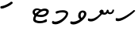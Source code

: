 SplineFontDB: 3.0
FontName: Experiment-Thaana
FullName: Experiment-Thaana
FamilyName: Experiment-Thaana
Weight: Book
Copyright: Copyright 2014 Google Inc. All Rights Reserved.
Version: 1.01 uh
ItalicAngle: 0
UnderlinePosition: -390
UnderlineWidth: 100
Ascent: 1638
Descent: 410
InvalidEm: 0
sfntRevision: 0x00000042
LayerCount: 2
Layer: 0 0 "Back" 1
Layer: 1 0 "Fore" 0
XUID: [1021 779 -1439063335 8095165]
FSType: 0
OS2Version: 4
OS2_WeightWidthSlopeOnly: 0
OS2_UseTypoMetrics: 0
CreationTime: 975487894
ModificationTime: 1453396957
PfmFamily: 17
TTFWeight: 400
TTFWidth: 5
LineGap: 0
VLineGap: 0
Panose: 2 11 5 2 4 5 4 2 2 4
OS2TypoAscent: 2189
OS2TypoAOffset: 0
OS2TypoDescent: -600
OS2TypoDOffset: 0
OS2TypoLinegap: 0
OS2WinAscent: 2200
OS2WinAOffset: 0
OS2WinDescent: 600
OS2WinDOffset: 0
HheadAscent: 2189
HheadAOffset: 0
HheadDescent: -600
HheadDOffset: 0
OS2SubXSize: 1434
OS2SubYSize: 1331
OS2SubXOff: 0
OS2SubYOff: 0
OS2SupXSize: 1434
OS2SupYSize: 1331
OS2SupXOff: 0
OS2SupYOff: 0
OS2StrikeYSize: 100
OS2StrikeYPos: 499
OS2CapHeight: 1462
OS2XHeight: 1098
OS2FamilyClass: 2566
OS2Vendor: 'GOOG'
OS2CodePages: 00000001.00000000
OS2UnicodeRanges: 00000000.00000000.00000100.00000000
Lookup: 5 1 0 "'calt' Contextual Alternates lookup 1" { "'calt' Contextual Alternates lookup 1-1"  } ['calt' ('DFLT' <'dflt' > 'arab' <'dflt' > 'latn' <'dflt' > 'thaa' <'dflt' > ) ]
Lookup: 1 1 0 "ccmp" { "ccmp-1"  } ['ccmp' ('thaa' <'dflt' > ) ]
Lookup: 260 1 0 "'mark' Mark Positioning in Thaana lookup 2" { "'mark' Mark Positioning in Thaana lookup 2-1"  } ['mark' ('thaa' <'dflt' > ) ]
MarkAttachClasses: 1
DEI: 91125
ContextSub2: glyph "'calt' Contextual Alternates lookup 1-1" 0 0 0 1
 String: 41 sub thn_TT thn_Ibifili by thn_Ibifili.alt
 BString: 0 
 FString: 0 
 0
EndFPST
ShortTable: maxp 16
  1
  0
  95
  720
  16
  85
  5
  1
  0
  0
  0
  0
  0
  0
  2
  1
EndShort
LangName: 1033 "" "" "Regular" "" "" "Version 1.01 uh" "" "Noto is a trademark of Google Inc." "Monotype Imaging Inc." "Monotype Design Team" "Data unhinted. Designed by Monotype design team." "http://www.google.com/get/noto/" "http://www.monotype.com/studio" "This Font Software is licensed under the SIL Open Font License, Version 1.1. This Font Software is distributed on an +ACIA-AS IS+ACIA BASIS, WITHOUT WARRANTIES OR CONDITIONS OF ANY KIND, either express or implied. See the SIL Open Font License for the specific language, permissions and limitations governing your use of this Font Software." "http://scripts.sil.org/OFL"
GaspTable: 2 8 2 65535 3 0
Encoding: Custom
UnicodeInterp: none
NameList: thaana
DisplaySize: -128
AntiAlias: 1
FitToEm: 1
WinInfo: 13 13 6
BeginPrivate: 0
EndPrivate
Grid
-2048 815.200012207 m 0
 4096 815.200012207 l 1024
-2048 338 m 0
 4096 338 l 1024
-2048 1232 m 0
 4096 1232 l 1024
-2048 1060 m 0
 4096 1060 l 1024
EndSplineSet
AnchorClass2: "top_fili" "'mark' Mark Positioning in Thaana lookup 2-1" "bottom_fili" "'mark' Mark Positioning in Thaana lookup 2-1" "top_fili" "" "Anchor-0" "" "Anchor-1" "" 
BeginChars: 106 99

StartChar: .notdef
Encoding: 11 -1 0
Width: 1229
GlyphClass: 2
Flags: HW
LayerCount: 2
Back
SplineSet
193 1462 m 1
 1034 1462 l 1
 1034 0 l 1
 193 0 l 1
 193 1462 l 1
297 104 m 1
 930 104 l 1
 930 1358 l 1
 297 1358 l 1
 297 104 l 1
EndSplineSet
Fore
SplineSet
193 1462 m 1
 1034 1462 l 1
 1034 0 l 1
 193 0 l 1
 193 1462 l 1
297 104 m 1
 930 104 l 1
 930 1358 l 1
 297 1358 l 1
 297 104 l 1
EndSplineSet
EndChar

StartChar: uniFEFF
Encoding: 0 65279 1
AltUni2: 000000.ffffffff.0
Width: 0
GlyphClass: 2
Flags: HW
LayerCount: 2
Back
Fore
EndChar

StartChar: uni000D
Encoding: 1 13 2
Width: 1000
GlyphClass: 2
Flags: HW
LayerCount: 2
Back
Fore
EndChar

StartChar: space
Encoding: 2 32 3
AltUni2: 0000a0.ffffffff.0
Width: 0
GlyphClass: 2
Flags: HW
LayerCount: 2
Back
Fore
EndChar

StartChar: parenleft
Encoding: 4 40 4
Width: 0
GlyphClass: 2
Flags: HW
LayerCount: 2
Back
SplineSet
363 -365.5 m 128
 307 -301.833333333 262.5 -220.833333333 229.5 -122.5 c 128
 196.5 -24.1666666667 180 77.3333333333 180 182 c 0
 180 398 227.333333333 606.666666667 322 808 c 128
 416.666666667 1009.33333333 540.166666667 1169 692.5 1287 c 128
 844.833333333 1405 972.666666667 1464 1076 1464 c 0
 1097.33333333 1464 1114.33333333 1458.33333333 1127 1447 c 128
 1139.66666667 1435.66666667 1146 1421.66666667 1146 1405 c 0
 1146 1394.33333333 1142.66666667 1381 1136 1365 c 128
 1129.33333333 1349 1086.66666667 1325.83333333 1008 1295.5 c 128
 929.333333333 1265.16666667 839 1201 737 1103 c 128
 635 1005 550 873.5 482 708.5 c 128
 414 543.5 380 368 380 182 c 0
 380 90 395.833333333 4.83333333333 427.5 -73.5 c 128
 459.166666667 -151.833333333 497.166666667 -213.166666667 541.5 -257.5 c 128
 585.833333333 -301.833333333 608 -340.333333333 608 -373 c 0
 608 -396.333333333 598.166666667 -416.833333333 578.5 -434.5 c 128
 558.833333333 -452.166666667 535 -461 507 -461 c 0
 467 -461 419 -429.166666667 363 -365.5 c 128
EndSplineSet
Fore
EndChar

StartChar: parenright
Encoding: 5 41 5
Width: 0
GlyphClass: 2
Flags: HW
LayerCount: 2
Back
SplineSet
665 1366.5 m 128
 721.666666667 1301.5 766 1219 798 1119 c 128
 830 1019 846 919.666666667 846 821 c 0
 846 605 798.666666667 396.333333333 704 195 c 128
 609.333333333 -6.33333333333 485.833333333 -166 333.5 -284 c 128
 181.166666667 -402 53.3333333333 -461 -50 -461 c 0
 -71.3333333333 -461 -88.3333333333 -455.333333333 -101 -444 c 128
 -113.666666667 -432.666666667 -120 -418.666666667 -120 -402 c 2
 -119 -381 l 2
 -118.333333333 -373.666666667 -111.166666667 -363.166666667 -97.5 -349.5 c 128
 -83.8333333333 -335.833333333 -51.6666666667 -319.833333333 -1 -301.5 c 128
 49.6666666667 -283.166666667 114.833333333 -244.166666667 194.5 -184.5 c 128
 274.166666667 -124.833333333 349.166666667 -43.8333333333 419.5 58.5 c 128
 489.833333333 160.833333333 545.166666667 278.166666667 585.5 410.5 c 128
 625.833333333 542.833333333 646 679.666666667 646 821 c 0
 646 913 630.166666667 998.166666667 598.5 1076.5 c 128
 566.833333333 1154.83333333 528.833333333 1216.16666667 484.5 1260.5 c 128
 440.166666667 1304.83333333 418 1343.33333333 418 1376 c 0
 418 1399.33333333 427.833333333 1419.83333333 447.5 1437.5 c 128
 467.166666667 1455.16666667 491 1464 519 1464 c 0
 559.666666667 1464 608.333333333 1431.5 665 1366.5 c 128
EndSplineSet
Fore
EndChar

StartChar: comma
Encoding: 6 44 6
Width: 0
GlyphClass: 2
Flags: HW
LayerCount: 2
Back
SplineSet
461.5 240 m 128
 485.833333333 214 498 179.333333333 498 136 c 0
 498 95.3333333333 479.166666667 42.5 441.5 -22.5 c 128
 403.833333333 -87.5 361.666666667 -143.833333333 315 -191.5 c 128
 268.333333333 -239.166666667 231 -263 203 -263 c 0
 187 -263 174.666666667 -258.333333333 166 -249 c 128
 157.333333333 -239.666666667 153 -229.333333333 153 -218 c 0
 153 -204 158.333333333 -191.5 169 -180.5 c 128
 179.666666667 -169.5 200.833333333 -148 232.5 -116 c 128
 264.166666667 -84 287.666666667 -49 303 -11 c 1
 269 -9 241.5 3.5 220.5 26.5 c 128
 199.5 49.5 189 77 189 109 c 0
 189 153 207.166666667 192.333333333 243.5 227 c 128
 279.833333333 261.666666667 320.666666667 279 366 279 c 0
 405.333333333 279 437.166666667 266 461.5 240 c 128
EndSplineSet
Fore
EndChar

StartChar: period
Encoding: 7 46 7
Width: 0
GlyphClass: 2
Flags: HW
LayerCount: 2
Back
SplineSet
196 14.5 m 128
 173.333333333 37.5 162 67 162 103 c 0
 162 149 180.333333333 191 217 229 c 128
 253.666666667 267 296 286 344 286 c 0
 381.333333333 286 412.166666667 273.833333333 436.5 249.5 c 128
 460.833333333 225.166666667 473 195 473 159 c 0
 473 112.333333333 454.166666667 70.8333333333 416.5 34.5 c 128
 378.833333333 -1.83333333333 336 -20 288 -20 c 0
 249.333333333 -20 218.666666667 -8.5 196 14.5 c 128
EndSplineSet
Fore
EndChar

StartChar: afii57388
Encoding: 13 1548 8
Width: 0
GlyphClass: 2
Flags: HW
LayerCount: 2
Back
SplineSet
222.5 19 m 128
 198.166666667 45 186 79.6666666667 186 123 c 0
 186 163.666666667 204.833333333 216.5 242.5 281.5 c 128
 280.166666667 346.5 322.333333333 402.833333333 369 450.5 c 128
 415.666666667 498.166666667 453 522 481 522 c 0
 497 522 509.333333333 517.333333333 518 508 c 128
 526.666666667 498.666666667 531 488.333333333 531 477 c 0
 531 463 525.666666667 450.5 515 439.5 c 128
 504.333333333 428.5 483.166666667 407 451.5 375 c 128
 419.833333333 343 396.333333333 308 381 270 c 1
 415 268 442.5 255.5 463.5 232.5 c 128
 484.5 209.5 495 182 495 150 c 0
 495 106 476.833333333 66.6666666667 440.5 32 c 128
 404.166666667 -2.66666666667 363.333333333 -20 318 -20 c 0
 278.666666667 -20 246.833333333 -7 222.5 19 c 128
EndSplineSet
Fore
EndChar

StartChar: afii57403
Encoding: 14 1563 9
Width: 0
GlyphClass: 2
Flags: HW
LayerCount: 2
Back
SplineSet
196 14.5 m 128
 173.333333333 37.5 162 67 162 103 c 0
 162 149 180.333333333 191 217 229 c 128
 253.666666667 267 296 286 344 286 c 0
 381.333333333 286 412.166666667 273.833333333 436.5 249.5 c 128
 460.833333333 225.166666667 473 195 473 159 c 0
 473 112.333333333 454.166666667 70.8333333333 416.5 34.5 c 128
 378.833333333 -1.83333333333 336 -20 288 -20 c 0
 249.333333333 -20 218.666666667 -8.5 196 14.5 c 128
257.5 533 m 128
 233.166666667 559 221 593.666666667 221 637 c 0
 221 677.666666667 239.833333333 730.5 277.5 795.5 c 128
 315.166666667 860.5 357.333333333 916.833333333 404 964.5 c 128
 450.666666667 1012.16666667 488 1036 516 1036 c 0
 532 1036 544.333333333 1031.33333333 553 1022 c 128
 561.666666667 1012.66666667 566 1002.33333333 566 991 c 0
 566 977 560.666666667 964.5 550 953.5 c 128
 539.333333333 942.5 518.166666667 921 486.5 889 c 128
 454.833333333 857 431.333333333 822 416 784 c 1
 450 782 477.5 769.5 498.5 746.5 c 128
 519.5 723.5 530 696 530 664 c 0
 530 620 511.833333333 580.666666667 475.5 546 c 128
 439.166666667 511.333333333 398.333333333 494 353 494 c 0
 313.666666667 494 281.833333333 507 257.5 533 c 128
355 800 m 1024
EndSplineSet
Fore
EndChar

StartChar: afii57407
Encoding: 15 1567 10
Width: 0
GlyphClass: 2
Flags: HW
LayerCount: 2
Back
SplineSet
1011 1223.5 m 128
 985.666666667 1198.5 963.333333333 1186 944 1186 c 0
 920.666666667 1186 882.666666667 1204 830 1240 c 128
 777.333333333 1276 729.666666667 1294 687 1294 c 0
 613.666666667 1294 552.5 1274 503.5 1234 c 128
 454.5 1194 430 1142 430 1078 c 0
 430 1022 459.333333333 953.833333333 518 873.5 c 128
 576.666666667 793.166666667 606 719.666666667 606 653 c 0
 606 589.666666667 590.5 537.166666667 559.5 495.5 c 128
 528.5 453.833333333 491.333333333 433 448 433 c 2
 420 434 l 2
 403.333333333 434 388.666666667 437 376 443 c 128
 363.333333333 449 357 458.333333333 357 471 c 0
 357 493.666666667 366.5 523.666666667 385.5 561 c 128
 404.5 598.333333333 414 633 414 665 c 0
 414 706.333333333 388.833333333 763.666666667 338.5 837 c 128
 288.166666667 910.333333333 263 989.666666667 263 1075 c 0
 263 1177.66666667 306.166666667 1267.83333333 392.5 1345.5 c 128
 478.833333333 1423.16666667 586 1462 714 1462 c 0
 806 1462 879.833333333 1448.33333333 935.5 1421 c 128
 991.166666667 1393.66666667 1024 1372 1034 1356 c 128
 1044 1340 1049 1321.66666667 1049 1301 c 0
 1049 1274.33333333 1036.33333333 1248.5 1011 1223.5 c 128
257 229 m 128
 293.666666667 267 336 286 384 286 c 0
 421.333333333 286 452.166666667 273.833333333 476.5 249.5 c 128
 500.833333333 225.166666667 513 195 513 159 c 0
 513 112.333333333 494.166666667 70.8333333333 456.5 34.5 c 128
 418.833333333 -1.83333333333 376 -20 328 -20 c 0
 289.333333333 -20 258.666666667 -8.5 236 14.5 c 128
 213.333333333 37.5 202 67 202 103 c 0
 202 149 220.333333333 191 257 229 c 128
EndSplineSet
Fore
EndChar

StartChar: thn_H
Encoding: 16 1920 11
Width: 1361
VWidth: 0
GlyphClass: 2
Flags: HW
AnchorPoint: "bottom_fili" 572 4 basechar 0
AnchorPoint: "top_fili" 572 972 basechar 0
LayerCount: 2
Back
SplineSet
247 380 m 1
 58 366 l 0
 41 340.793103448 32 313.827586207 65 281 c 1
 149 257 l 0
 149 257 192.333333333 295 227 295 c 0
 518.147792706 295 1160.11324376 790.548148148 1299 960 c 1
 1299 960 1304 1027.99951172 1199 1050 c 5
 1136 1040 l 5
 1037.53818975 917.899773849 530.670740573 402 247 380 c 1
EndSplineSet
Fore
SplineSet
247 470 m 1
 58 492 l 0
 41 441.289655172 32 387.04137931 65 321 c 1
 149 297 l 0
 149 297 192.333333333 295 227 295 c 0
 518.147792706 295 1160.11324376 790.548148148 1299 960 c 1
 1299 960 1300.5 1005.33300781 1269 1020 c 1
 1206 1020 l 1
 1099.7852913 918.249811541 553.007019358 488.333333333 247 470 c 1
EndSplineSet
EndChar

StartChar: thn_SH
Encoding: 17 1921 12
Width: 0
GlyphClass: 2
Flags: HW
AnchorPoint: "Anchor-1" 460 -120 basechar 0
AnchorPoint: "Anchor-0" 750 1060 basechar 0
LayerCount: 2
Back
SplineSet
825 689.5 m 128
 855 668.5 879.333333333 642 898 610 c 1
 950 610 1001.5 622.333333333 1052.5 647 c 128
 1103.5 671.666666667 1149.33333333 703.333333333 1190 742 c 128
 1230.66666667 780.666666667 1263 800 1287 800 c 0
 1309 800 1326.5 793.333333333 1339.5 780 c 128
 1352.5 766.666666667 1359 751.333333333 1359 734 c 0
 1359 660 1297.83333333 585.833333333 1175.5 511.5 c 128
 1053.16666667 437.166666667 910.666666667 400 748 400 c 0
 736.666666667 400 728.333333333 400.333333333 723 401 c 1
 629 285 534.166666667 183.833333333 438.5 97.5 c 128
 342.833333333 11.1666666667 254.166666667 -53.3333333333 172.5 -96 c 128
 90.8333333333 -138.666666667 32.6666666667 -160 -2 -160 c 0
 -40.6666666667 -160 -70 -149.666666667 -90 -129 c 128
 -110 -108.333333333 -120 -80 -120 -44 c 0
 -120 10 -90.5 46.6666666667 -31.5 66 c 128
 27.5 85.3333333333 77.1666666667 103.5 117.5 120.5 c 128
 157.833333333 137.5 208.666666667 168.166666667 270 212.5 c 128
 331.333333333 256.833333333 386.166666667 301.666666667 434.5 347 c 128
 482.833333333 392.333333333 524.666666667 434.666666667 560 474 c 1
 536 500 524 529 524 561 c 0
 524 607.666666667 541.666666667 646 577 676 c 128
 612.333333333 706 660 721 720 721 c 0
 760 721 795 710.5 825 689.5 c 128
EndSplineSet
Fore
EndChar

StartChar: thn_N
Encoding: 18 1922 13
Width: 1785
VWidth: 0
GlyphClass: 2
Flags: HW
AnchorPoint: "bottom_fili" 1054 236 basechar 0
AnchorPoint: "top_fili" 722 1046 basechar 0
LayerCount: 2
Back
Fore
SplineSet
857 798 m 1
 857 798 974.684251578 703.896367611 1110 706 c 0
 1228.54824755 707.842963115 1283.93741723 779.310788568 1319 842 c 1
 1275 874 l 1
 1275 874 1319.57142857 743 1470 743 c 0
 1643.01874447 743 1735.98897019 887.617099388 1734 1039.22363281 c 1
 1633 1051 l 1
 1626.07655833 982.631013539 1594.2150869 861.635617478 1475 863 c 0
 1392.99927277 863.938474835 1377 940 1377 1004 c 1
 1343.67164179 1045.53846154 1300 1040 1300 1040 c 1
 1264 1019 l 1
 1264 1019 1229.61446425 842.768255636 1130 843 c 0
 1055.35264699 843.137114768 1038.92957746 883.517241379 1024 890 c 0
 1024 890 l 1
 940 1039 l 1
 819.802547771 1045.26939082 781.50955414 911.156862745 773 876 c 5
 857 798 l 1
235 427 m 1
 56 462 l 0
 39 419 30 363 63 307 c 1
 147 273 l 0
 147 273 207 263 255 263 c 0
 538 263 843 602 978 774 c 1
 974.784275075 782.834927367 1065.67272618 898.89915665 1061 948 c 1
 1036 1015 940 1039 940 1039 c 1
 867 820 l 1
 785.41796875 714.508789062 567.522875817 446.007444169 235 427 c 1
EndSplineSet
EndChar

StartChar: thn_R
Encoding: 19 1923 14
Width: 0
GlyphClass: 2
Flags: HW
AnchorPoint: "Anchor-1" 460 -120 basechar 0
AnchorPoint: "Anchor-0" 650 1060 basechar 0
LayerCount: 2
Back
SplineSet
757 673.5 m 128
 781.666666667 657.833333333 803.333333333 640 822 620 c 1
 903.333333333 686.666666667 977.666666667 738.333333333 1045 775 c 128
 1112.33333333 811.666666667 1170.33333333 830 1219 830 c 0
 1246.33333333 830 1266.5 823.833333333 1279.5 811.5 c 128
 1292.5 799.166666667 1299 782.666666667 1299 762 c 0
 1299 736.666666667 1269 707.166666667 1209 673.5 c 128
 1149 639.833333333 1108 614 1086 596 c 2
 977 508 l 1
 995 501.333333333 1015.33333333 496.166666667 1038 492.5 c 128
 1060.66666667 488.833333333 1086.33333333 487 1115 487 c 0
 1153 487 1182.83333333 479.333333333 1204.5 464 c 128
 1226.16666667 448.666666667 1237 426 1237 396 c 0
 1237 371.333333333 1222.5 351.833333333 1193.5 337.5 c 128
 1164.5 323.166666667 1124.33333333 316 1073 316 c 0
 1031 316 985.833333333 320.166666667 937.5 328.5 c 128
 889.166666667 336.833333333 842 349 796 365 c 1
 760.666666667 335 683.5 265.833333333 564.5 157.5 c 128
 445.5 49.1666666667 332.166666667 -30.8333333333 224.5 -82.5 c 128
 116.833333333 -134.166666667 44 -160 6 -160 c 0
 -36 -160 -67.5 -149.166666667 -88.5 -127.5 c 128
 -109.5 -105.833333333 -120 -78 -120 -44 c 0
 -120 15.3333333333 -84.6666666667 53.1666666667 -14 69.5 c 128
 56.6666666667 85.8333333333 146.5 121 255.5 175 c 128
 364.5 229 488.666666667 319.666666667 628 447 c 1
 602 466.333333333 581.333333333 487.166666667 566 509.5 c 128
 550.666666667 531.833333333 543 555.666666667 543 581 c 0
 543 611.666666667 553.166666667 638.666666667 573.5 662 c 128
 593.833333333 685.333333333 623 697 661 697 c 0
 700.333333333 697 732.333333333 689.166666667 757 673.5 c 128
EndSplineSet
Fore
EndChar

StartChar: thn_B
Encoding: 20 1924 15
Width: 0
GlyphClass: 2
Flags: HW
AnchorPoint: "Anchor-1" 560 -120 basechar 0
AnchorPoint: "Anchor-0" 830 1060 basechar 0
LayerCount: 2
Back
SplineSet
1112 146.5 m 128
 961.333333333 35.5 777.333333333 -20 560 -20 c 0
 430 -20 324.166666667 9.5 242.5 68.5 c 128
 160.833333333 127.5 120 204.666666667 120 300 c 0
 120 410 158.5 500.5 235.5 571.5 c 128
 312.5 642.5 415.666666667 678 545 678 c 0
 591 678 632.333333333 672 669 660 c 128
 705.666666667 648 739 632.333333333 769 613 c 1
 821 651 875.833333333 681.666666667 933.5 705 c 128
 991.166666667 728.333333333 1051.33333333 740 1114 740 c 0
 1182 740 1236.33333333 721 1277 683 c 128
 1317.66666667 645 1338 597.333333333 1338 540 c 0
 1338 388.666666667 1262.66666667 257.5 1112 146.5 c 128
817.5 436 m 128
 721.166666667 353.333333333 647 261.333333333 595 160 c 1
 757 168.666666667 888 209 988 281 c 128
 1088 353 1138 426 1138 500 c 0
 1138 540 1115.33333333 560 1070 560 c 0
 998 560 913.833333333 518.666666667 817.5 436 c 128
345.5 232 m 128
 362.5 210 383.333333333 193.333333333 408 182 c 1
 448 250 l 2
 472 290.666666667 498.666666667 330.833333333 528 370.5 c 128
 557.333333333 410.166666667 589 447.666666667 623 483 c 1
 591 493 560.666666667 498 532 498 c 0
 472 498 421.666666667 480.333333333 381 445 c 128
 340.333333333 409.666666667 320 367.333333333 320 318 c 0
 320 282.666666667 328.5 254 345.5 232 c 128
EndSplineSet
Fore
EndChar

StartChar: thn_L
Encoding: 21 1925 16
Width: 0
GlyphClass: 2
Flags: HW
AnchorPoint: "Anchor-1" 500 -120 basechar 0
AnchorPoint: "Anchor-0" 680 1060 basechar 0
LayerCount: 2
Back
SplineSet
610 347 m 1
 568 365 534.166666667 393.5 508.5 432.5 c 128
 482.833333333 471.5 470 518.333333333 470 573 c 0
 470 639.666666667 491.333333333 699.166666667 534 751.5 c 128
 576.666666667 803.833333333 624 830 676 830 c 0
 702 830 723.5 823.833333333 740.5 811.5 c 128
 757.5 799.166666667 766 781.333333333 766 758 c 0
 766 742.666666667 760.666666667 729.666666667 750 719 c 2
 714 684 l 2
 699.333333333 670 686.833333333 654 676.5 636 c 128
 666.166666667 618 661 595.333333333 661 568 c 0
 661 536 671.833333333 511.833333333 693.5 495.5 c 128
 715.166666667 479.166666667 742 469.333333333 774 466 c 1
 810.666666667 496.666666667 855.5 538.166666667 908.5 590.5 c 128
 961.5 642.833333333 1001 669 1027 669 c 0
 1046.33333333 669 1061.16666667 664.833333333 1071.5 656.5 c 128
 1081.83333333 648.166666667 1087 631.666666667 1087 607 c 0
 1087 518.333333333 936.666666667 368.333333333 636 157 c 128
 335.333333333 -54.3333333333 123.666666667 -160 1 -160 c 0
 -39.6666666667 -160 -70 -149 -90 -127 c 128
 -110 -105 -120 -76 -120 -40 c 0
 -120 21.3333333333 -78 58.8333333333 6 72.5 c 128
 90 86.1666666667 186.833333333 119.166666667 296.5 171.5 c 128
 406.166666667 223.833333333 510.666666667 282.333333333 610 347 c 1
EndSplineSet
Fore
EndChar

StartChar: hn_K
Encoding: 22 1926 17
Width: 0
GlyphClass: 2
Flags: HW
AnchorPoint: "Anchor-1" 460 -120 basechar 0
AnchorPoint: "Anchor-0" 720 1060 basechar 0
LayerCount: 2
Back
SplineSet
373 233 m 1
 463.666666667 262.333333333 557.333333333 322.5 654 413.5 c 128
 750.666666667 504.5 819.833333333 581.666666667 861.5 645 c 128
 903.166666667 708.333333333 946.666666667 740 992 740 c 0
 1018 740 1036.83333333 732 1048.5 716 c 128
 1060.16666667 700 1066 679.333333333 1066 654 c 0
 1066 580.666666667 987.5 475.833333333 830.5 339.5 c 128
 673.5 203.166666667 538.5 109.166666667 425.5 57.5 c 128
 312.5 5.83333333333 223.666666667 -20 159 -20 c 0
 131 -20 107.5 -12.3333333333 88.5 3 c 128
 69.5 18.3333333333 60 36 60 56 c 0
 60 84 70.8333333333 112.5 92.5 141.5 c 128
 114.166666667 170.5 146.666666667 220.5 190 291.5 c 128
 233.333333333 362.5 260.5 433.333333333 271.5 504 c 128
 282.5 574.666666667 299.166666667 619.833333333 321.5 639.5 c 128
 343.833333333 659.166666667 370.666666667 669 402 669 c 0
 438 669 464.333333333 659.5 481 640.5 c 128
 497.666666667 621.5 506 590.666666667 506 548 c 0
 506 508.666666667 488.5 454.833333333 453.5 386.5 c 128
 418.5 318.166666667 390 273 368 251 c 1
 373 233 l 1
EndSplineSet
Fore
EndChar

StartChar: thn_Alifu
Encoding: 23 1927 18
Width: 0
GlyphClass: 2
Flags: HW
AnchorPoint: "Anchor-1" 400 -120 basechar 0
AnchorPoint: "Anchor-0" 540 1060 basechar 0
LayerCount: 2
Back
SplineSet
787 526 m 1
 668.333333333 385.333333333 526.166666667 259.166666667 360.5 147.5 c 128
 194.833333333 35.8333333333 76.6666666667 -20 6 -20 c 0
 -36 -20 -67.5 -10.8333333333 -88.5 7.5 c 128
 -109.5 25.8333333333 -120 52 -120 86 c 0
 -120 144 -88.6666666667 181.833333333 -26 199.5 c 128
 36.6666666667 217.166666667 105 242.833333333 179 276.5 c 128
 253 310.166666667 324.5 350.833333333 393.5 398.5 c 128
 462.5 446.166666667 538.5 515 621.5 605 c 128
 704.5 695 776.333333333 740 837 740 c 0
 881.666666667 740 915.166666667 724.333333333 937.5 693 c 128
 959.833333333 661.666666667 971 612 971 544 c 0
 971 468.666666667 958 395.166666667 932 323.5 c 128
 906 251.833333333 868.166666667 179.666666667 818.5 107 c 128
 768.833333333 34.3333333333 720.666666667 -2 674 -2 c 0
 645.333333333 -2 622.5 5.16666666667 605.5 19.5 c 128
 588.5 33.8333333333 580 53 580 77 c 0
 580 102.333333333 587.333333333 124.833333333 602 144.5 c 128
 616.666666667 164.166666667 643.666666667 203.666666667 683 263 c 128
 722.333333333 322.333333333 748.666666667 370.666666667 762 408 c 128
 775.333333333 445.333333333 783.666666667 484.666666667 787 526 c 1
EndSplineSet
Fore
EndChar

StartChar: thn_V
Encoding: 24 1928 19
Width: 1197
VWidth: 0
GlyphClass: 2
Flags: HW
AnchorPoint: "bottom_fili" 719 179 basechar 0
AnchorPoint: "top_fili" 654 1004 basechar 0
LayerCount: 2
Back
SplineSet
470 294 m 1
 434 315.333333333 406.333333333 342 387 374 c 128
 367.666666667 406 358 441 358 479 c 0
 358 564.333333333 402.166666667 644.166666667 490.5 718.5 c 128
 578.833333333 792.833333333 677 830 785 830 c 0
 851 830 901.666666667 816.666666667 937 790 c 128
 972.333333333 763.333333333 990 724.666666667 990 674 c 0
 990 599.333333333 964.333333333 526.333333333 913 455 c 128
 861.666666667 383.666666667 760 287.833333333 608 167.5 c 128
 456 47.1666666667 325.5 -37.5 216.5 -86.5 c 128
 107.5 -135.5 37.3333333333 -160 6 -160 c 0
 -36 -160 -67.5 -149.666666667 -88.5 -129 c 128
 -109.5 -108.333333333 -120 -81 -120 -47 c 0
 -120 14.3333333333 -87.5 52.3333333333 -22.5 67 c 128
 42.5 81.6666666667 121.5 111.5 214.5 156.5 c 128
 307.5 201.5 392.666666667 247.333333333 470 294 c 1
652 421 m 1
 706.666666667 465.666666667 745.333333333 504 768 536 c 128
 790.666666667 568 802 597.666666667 802 625 c 0
 802 636.333333333 798.333333333 645.833333333 791 653.5 c 128
 783.666666667 661.166666667 768.333333333 665 745 665 c 0
 702.333333333 665 658.833333333 646.666666667 614.5 610 c 128
 570.166666667 573.333333333 548 534.333333333 548 493 c 0
 548 472.333333333 555.833333333 456.166666667 571.5 444.5 c 128
 587.166666667 432.833333333 614 425 652 421 c 1
EndSplineSet
Fore
SplineSet
973.606445312 787 m 0
 973.614126311 790.165635301 951.357970191 880.950195312 871.606445312 880.950195312 c 0
 836.306043437 880.950195312 752.517779829 849.034370479 752 697.012695312 c 0
 751.657209479 619.998995164 766.866344105 575.708941676 780 550.336914062 c 5
 854 434 l 1
 790 383 l 1
 790 383 594.866594212 423.024116172 594 658.30859375 c 0
 593.206044343 841.057836092 690.694070542 1006 896.606445312 1006 c 0
 1014.97994817 1006 1122.94586147 928.078189247 1123.60644531 785 c 0
 1124.95455649 493.007834632 624.79068537 73.3696665555 298.606445312 69 c 0
 243.66558548 68.2639949812 156 90 156 90 c 1
 90 134 l 0
 55 268.655737705 130 276 130 276 c 0
 264.606445312 251 l 0
 589.060546875 251 973.099416622 578.033955662 973.606445312 787 c 0
EndSplineSet
EndChar

StartChar: thn_M
Encoding: 25 1929 20
Width: 1197
VWidth: 0
GlyphClass: 2
Flags: HW
AnchorPoint: "bottom_fili" 699 119 basechar 0
AnchorPoint: "top_fili" 654 1204 basechar 0
LayerCount: 2
Back
Fore
SplineSet
983.606445312 787 m 0
 985.466947324 831.226665085 874.241210938 871.458007812 738.606445312 870.950195312 c 0
 660.674804688 870.731445312 546.606445312 849 546.606445312 849 c 1
 367.606445312 783 l 0
 367.606445312 783 306.606445312 833.947368421 310.606445312 887 c 1
 338.606445312 933 l 0
 338.606445312 933 527.017660266 1016 786.606445312 1016 c 0
 920.624023438 1016 1122.89357419 981.026057785 1123.60644531 795 c 0
 1124.68477494 507.08539175 636.88102311 67.8787257982 318.606445312 69 c 0
 255.954882037 69.1240812541 156 90 156 90 c 1
 90 134 l 0
 55 268.655737705 130 296 130 296 c 0
 264.606445312 241 l 0
 589.060946843 241 974.84641914 590.69386515 983.606445312 787 c 0
EndSplineSet
EndChar

StartChar: thn_F
Encoding: 26 1930 21
Width: 0
GlyphClass: 2
Flags: HW
AnchorPoint: "Anchor-1" 440 -120 basechar 0
AnchorPoint: "Anchor-0" 540 1060 basechar 0
LayerCount: 2
Back
SplineSet
677 455 m 1
 700.333333333 443 718.5 431.166666667 731.5 419.5 c 128
 744.5 407.833333333 751 390.666666667 751 368 c 0
 751 312.666666667 695 239.833333333 583 149.5 c 128
 471 59.1666666667 358 -15 244 -73 c 128
 130 -131 50.6666666667 -160 6 -160 c 0
 -36 -160 -67.5 -149.166666667 -88.5 -127.5 c 128
 -109.5 -105.833333333 -120 -78 -120 -44 c 0
 -120 18.6666666667 -68.5 60.5 34.5 81.5 c 128
 137.5 102.5 243.833333333 140.166666667 353.5 194.5 c 128
 463.166666667 248.833333333 518 296.666666667 518 338 c 0
 518 346 506.833333333 355.166666667 484.5 365.5 c 128
 462.166666667 375.833333333 445.166666667 388 433.5 402 c 128
 421.833333333 416 416 433.333333333 416 454 c 0
 416 471.333333333 426.333333333 488.833333333 447 506.5 c 128
 467.666666667 524.166666667 495.666666667 541.666666667 531 559 c 2
 586 586 l 2
 603.333333333 594 617.5 601.5 628.5 608.5 c 128
 639.5 615.5 645 621.666666667 645 627 c 0
 645 633 642.5 637.666666667 637.5 641 c 128
 632.5 644.333333333 624.666666667 647.333333333 614 650 c 2
 575 659 l 2
 531.666666667 669 501 680 483 692 c 128
 465 704 456 722.333333333 456 747 c 0
 456 779 472.666666667 803.833333333 506 821.5 c 128
 539.333333333 839.166666667 572.666666667 857.833333333 606 877.5 c 128
 639.333333333 897.166666667 670.5 919.166666667 699.5 943.5 c 128
 728.5 967.833333333 755 980 779 980 c 0
 800.333333333 980 818.666666667 972.166666667 834 956.5 c 128
 849.333333333 940.833333333 857 922 857 900 c 0
 857 881.333333333 844.5 860.166666667 819.5 836.5 c 128
 794.5 812.833333333 757.666666667 789 709 765 c 1
 781.666666667 745 826.666666667 727.333333333 844 712 c 128
 861.333333333 696.666666667 870 678.333333333 870 657 c 0
 870 621 854 586.333333333 822 553 c 128
 790 519.666666667 741.666666667 487 677 455 c 1
EndSplineSet
Fore
EndChar

StartChar: thn_D
Encoding: 27 1931 22
Width: 0
GlyphClass: 2
Flags: HW
AnchorPoint: "Anchor-1" 500 -120 basechar 0
AnchorPoint: "Anchor-0" 640 1060 basechar 0
LayerCount: 2
Back
SplineSet
1104 791 m 1
 1122.66666667 784.333333333 1141.66666667 765.5 1161 734.5 c 128
 1180.33333333 703.5 1190 668.666666667 1190 630 c 0
 1190 532 1147.5 453 1062.5 393 c 128
 977.5 333 875 303 755 303 c 0
 741.666666667 303 726.166666667 303.666666667 708.5 305 c 128
 690.833333333 306.333333333 672 308.666666667 652 312 c 1
 510 143.333333333 377.666666667 22.5 255 -50.5 c 128
 132.333333333 -123.5 46.6666666667 -160 -2 -160 c 0
 -40.6666666667 -160 -70 -149.666666667 -90 -129 c 128
 -110 -108.333333333 -120 -80 -120 -44 c 0
 -120 13.3333333333 -84 52.1666666667 -12 72.5 c 128
 60 92.8333333333 117.666666667 113.666666667 161 135 c 128
 204.333333333 156.333333333 253.333333333 187.166666667 308 227.5 c 128
 362.666666667 267.833333333 420.333333333 319.333333333 481 382 c 1
 468.333333333 393.333333333 458.5 406.166666667 451.5 420.5 c 128
 444.5 434.833333333 441 451 441 469 c 0
 441 514.333333333 454.333333333 549.166666667 481 573.5 c 128
 507.666666667 597.833333333 544.666666667 610 592 610 c 0
 618 610 641.666666667 599.666666667 663 579 c 128
 684.333333333 558.333333333 699.333333333 532.333333333 708 501 c 1
 734.666666667 492.333333333 768.333333333 488 809 488 c 0
 858.333333333 488 900.833333333 500.833333333 936.5 526.5 c 128
 972.166666667 552.166666667 990 585.666666667 990 627 c 0
 990 674.333333333 964.833333333 706.666666667 914.5 724 c 128
 864.166666667 741.333333333 839 766.666666667 839 800 c 0
 839 844.666666667 870.333333333 875.166666667 933 891.5 c 128
 995.666666667 907.833333333 1039.66666667 924 1065 940 c 2
 1095 959 l 2
 1104.33333333 965 1113.83333333 970 1123.5 974 c 128
 1133.16666667 978 1144 980 1156 980 c 0
 1180 980 1199.66666667 972.333333333 1215 957 c 128
 1230.33333333 941.666666667 1238 922.666666667 1238 900 c 0
 1238 879.333333333 1229.66666667 861.166666667 1213 845.5 c 128
 1196.33333333 829.833333333 1160 811.666666667 1104 791 c 1
EndSplineSet
Fore
EndChar

StartChar: thn_T
Encoding: 28 1932 23
Width: 0
GlyphClass: 2
Flags: HW
AnchorPoint: "Anchor-1" 420 -120 basechar 0
AnchorPoint: "Anchor-0" 600 1060 basechar 0
LayerCount: 2
Back
SplineSet
569 427 m 1
 547.666666667 411 529.166666667 396.833333333 513.5 384.5 c 128
 497.833333333 372.166666667 490 361 490 351 c 0
 490 341.666666667 509.333333333 318.833333333 548 282.5 c 128
 586.666666667 246.166666667 606 207 606 165 c 0
 606 96.3333333333 560.5 36.6666666667 469.5 -14 c 128
 378.5 -64.6666666667 284 -90 186 -90 c 0
 110.666666667 -90 52.5 -80.3333333333 11.5 -61 c 128
 -29.5 -41.6666666667 -50 -14.3333333333 -50 21 c 0
 -50 49.6666666667 -43.3333333333 72.8333333333 -30 90.5 c 128
 -16.6666666667 108.166666667 4.66666666667 117 34 117 c 0
 55.3333333333 117 80.3333333333 112.166666667 109 102.5 c 128
 137.666666667 92.8333333333 165.333333333 88 192 88 c 0
 254.666666667 88 305.166666667 95.1666666667 343.5 109.5 c 128
 381.833333333 123.833333333 401 145 401 173 c 0
 401 193.666666667 382 217 344 243 c 128
 306 269 287 291.333333333 287 310 c 0
 287 364.666666667 327 430.166666667 407 506.5 c 128
 487 582.833333333 588 650.833333333 710 710.5 c 128
 832 770.166666667 936 800 1022 800 c 0
 1084.66666667 800 1130.33333333 783.833333333 1159 751.5 c 128
 1187.66666667 719.166666667 1202 673.666666667 1202 615 c 0
 1202 527.666666667 1166.16666667 455.666666667 1094.5 399 c 128
 1022.83333333 342.333333333 941.333333333 314 850 314 c 0
 804.666666667 314 756.166666667 324 704.5 344 c 128
 652.833333333 364 607.666666667 391.666666667 569 427 c 1
1003 630 m 128
 997 633.333333333 988.666666667 635 978 635 c 0
 962 635 929 624 879 602 c 128
 829 580 780.333333333 555.666666667 733 529 c 1
 750.333333333 515.666666667 769.5 504.833333333 790.5 496.5 c 128
 811.5 488.166666667 834.666666667 484 860 484 c 0
 908 484 945.333333333 494.5 972 515.5 c 128
 998.666666667 536.5 1012 567.333333333 1012 608 c 0
 1012 619.333333333 1009 626.666666667 1003 630 c 128
EndSplineSet
Fore
EndChar

StartChar: thn_LL
Encoding: 29 1933 24
Width: 0
GlyphClass: 2
Flags: HW
AnchorPoint: "Anchor-1" 460 -120 basechar 0
AnchorPoint: "Anchor-0" 440 1060 basechar 0
LayerCount: 2
Back
SplineSet
692 741 m 1
 719.333333333 741 746.333333333 742.666666667 773 746 c 2
 931 762 l 2
 957 764 983 765 1009 765 c 0
 1029.66666667 765 1046.5 759.666666667 1059.5 749 c 128
 1072.5 738.333333333 1079 722.333333333 1079 701 c 256
 1079 679.666666667 1071.83333333 656.833333333 1057.5 632.5 c 128
 1043.16666667 608.166666667 988.166666667 547 892.5 449 c 128
 796.833333333 351 690 253.166666667 572 155.5 c 128
 454 57.8333333333 341.833333333 -19.1666666667 235.5 -75.5 c 128
 129.166666667 -131.833333333 52.6666666667 -160 6 -160 c 0
 -36 -160 -67.5 -149.166666667 -88.5 -127.5 c 128
 -109.5 -105.833333333 -120 -78 -120 -44 c 0
 -120 16.6666666667 -85.5 54.3333333333 -16.5 69 c 128
 52.5 83.6666666667 133.666666667 113 227 157 c 128
 320.333333333 201 422.333333333 268.833333333 533 360.5 c 128
 643.666666667 452.166666667 732 527.666666667 798 587 c 1
 768 583.666666667 737 581.166666667 705 579.5 c 128
 673 577.833333333 638.666666667 577 602 577 c 0
 545.333333333 577 501.833333333 587 471.5 607 c 128
 441.166666667 627 426 653 426 685 c 0
 426 717.666666667 441.666666667 744.666666667 473 766 c 128
 504.333333333 787.333333333 537.333333333 813.5 572 844.5 c 128
 606.666666667 875.5 636.666666667 905.833333333 662 935.5 c 128
 687.333333333 965.166666667 717.666666667 980 753 980 c 0
 776.333333333 980 795.166666667 971.833333333 809.5 955.5 c 128
 823.833333333 939.166666667 831 919.333333333 831 896 c 0
 831 851.333333333 784.666666667 799.666666667 692 741 c 1
EndSplineSet
Fore
EndChar

StartChar: thn_G
Encoding: 30 1934 25
Width: 0
GlyphClass: 2
Flags: HW
AnchorPoint: "Anchor-1" 460 -120 basechar 0
AnchorPoint: "Anchor-0" 560 1060 basechar 0
LayerCount: 2
Back
SplineSet
504 253 m 2
 453 307 l 2
 434.333333333 327 417.333333333 349.333333333 402 374 c 128
 386.666666667 398.666666667 379 425.666666667 379 455 c 0
 379 527.666666667 450.833333333 603.333333333 594.5 682 c 128
 738.166666667 760.666666667 831 800 873 800 c 0
 903.666666667 800 927.166666667 791.666666667 943.5 775 c 128
 959.833333333 758.333333333 968 738 968 714 c 0
 968 681.333333333 946.166666667 655.5 902.5 636.5 c 128
 858.833333333 617.5 794 584 708 536 c 128
 622 488 579 457 579 443 c 0
 579 433.666666667 586.666666667 421.666666667 602 407 c 2
 653 356 l 2
 671.666666667 337.333333333 688.666666667 317.666666667 704 297 c 128
 719.333333333 276.333333333 727 256 727 236 c 0
 727 140 668.166666667 61.6666666667 550.5 1 c 128
 432.833333333 -59.6666666667 294 -90 134 -90 c 0
 60 -90 0 -79.3333333333 -46 -58 c 128
 -92 -36.6666666667 -115 -7.33333333333 -115 30 c 0
 -115 59.3333333333 -105.666666667 83.3333333333 -87 102 c 128
 -68.3333333333 120.666666667 -46.3333333333 130 -21 130 c 0
 -8.33333333333 130 5.33333333333 128 20 124 c 2
 66 110 l 2
 82.6666666667 104.666666667 100.833333333 100 120.5 96 c 128
 140.166666667 92 161.666666667 90 185 90 c 0
 283 90 364.5 101.333333333 429.5 124 c 128
 494.5 146.666666667 527 175.666666667 527 211 c 0
 527 223 519.333333333 237 504 253 c 2
EndSplineSet
Fore
EndChar

StartChar: thn_GN
Encoding: 31 1935 26
Width: 0
GlyphClass: 2
Flags: HW
AnchorPoint: "Anchor-1" 560 -340 basechar 0
AnchorPoint: "Anchor-0" 680 1060 basechar 0
LayerCount: 2
Back
SplineSet
648 659.5 m 128
 674.666666667 605.166666667 701.666666667 578 729 578 c 0
 743.666666667 578 760.666666667 585 780 599 c 128
 799.333333333 613 822 633 848 659 c 2
 886 698 l 2
 898 710 909.333333333 720 920 728 c 128
 930.666666667 736 939.666666667 740 947 740 c 0
 986.333333333 740 1006.5 706.333333333 1007.5 639 c 128
 1008.5 571.666666667 1021 529 1045 511 c 1
 1066.33333333 511 1093 526.833333333 1125 558.5 c 128
 1157 590.166666667 1188.83333333 633.5 1220.5 688.5 c 128
 1252.16666667 743.5 1296.66666667 771 1354 771 c 0
 1378.66666667 771 1397.16666667 764.166666667 1409.5 750.5 c 128
 1421.83333333 736.833333333 1428 718.666666667 1428 696 c 0
 1428 646.666666667 1397 592.833333333 1335 534.5 c 128
 1273 476.166666667 1217.16666667 427.666666667 1167.5 389 c 128
 1117.83333333 350.333333333 1070.33333333 331 1025 331 c 0
 991.666666667 331 960 344.333333333 930 371 c 128
 900 397.666666667 879.333333333 433 868 477 c 1
 834.666666667 427.666666667 800.5 393.5 765.5 374.5 c 128
 730.5 355.5 698.333333333 346 669 346 c 0
 659.666666667 346 648 349.666666667 634 357 c 128
 620 364.333333333 605.666666667 373 591 383 c 1
 501 327 428.333333333 265.5 373 198.5 c 128
 317.666666667 131.5 290 68 290 8 c 0
 290 -42.6666666667 312.166666667 -80 356.5 -104 c 128
 400.833333333 -128 467.666666667 -140 557 -140 c 0
 619.666666667 -140 669.833333333 -139 707.5 -137 c 128
 745.166666667 -135 776.666666667 -132.666666667 802 -130 c 2
 867 -124 l 2
 885.666666667 -122 907.333333333 -121 932 -121 c 0
 954 -121 971.833333333 -127.166666667 985.5 -139.5 c 128
 999.166666667 -151.833333333 1006 -170 1006 -194 c 0
 1006 -235.333333333 965.666666667 -266.666666667 885 -288 c 128
 804.333333333 -309.333333333 691 -320 545 -320 c 0
 398.333333333 -320 287.5 -293.5 212.5 -240.5 c 128
 137.5 -187.5 100 -112.333333333 100 -15 c 0
 100 69.6666666667 135.166666667 157.166666667 205.5 247.5 c 128
 275.833333333 337.833333333 364 415.333333333 470 480 c 1
 439 499 l 2
 420.333333333 509.666666667 405.666666667 521.333333333 395 534 c 128
 384.333333333 546.666666667 379 561 379 577 c 0
 379 615.666666667 398.5 652.666666667 437.5 688 c 128
 476.5 723.333333333 519.333333333 741 566 741 c 0
 594 741 621.333333333 713.833333333 648 659.5 c 128
EndSplineSet
Fore
EndChar

StartChar: thn_S
Encoding: 32 1936 27
Width: 0
GlyphClass: 2
Flags: HW
AnchorPoint: "Anchor-1" 460 -120 basechar 0
AnchorPoint: "Anchor-0" 1120 1060 basechar 0
LayerCount: 2
Back
SplineSet
321 423 m 1
 272.333333333 449.666666667 239.666666667 474.833333333 223 498.5 c 128
 206.333333333 522.166666667 198 550 198 582 c 0
 198 621.333333333 214 658 246 692 c 128
 278 726 315.666666667 743 359 743 c 0
 410.333333333 743 452.666666667 725.666666667 486 691 c 128
 519.333333333 656.333333333 538 610.666666667 542 554 c 1
 618.666666667 543.333333333 701.833333333 535 791.5 529 c 128
 881.166666667 523 981 520 1091 520 c 0
 1461.66666667 520 1679.83333333 546 1745.5 598 c 128
 1811.16666667 650 1854.5 701.666666667 1875.5 753 c 128
 1896.5 804.333333333 1929.66666667 830 1975 830 c 0
 2001 830 2019.5 822.5 2030.5 807.5 c 128
 2041.5 792.5 2047 772.333333333 2047 747 c 0
 2047 672.333333333 2009.5 598.166666667 1934.5 524.5 c 128
 1859.5 450.833333333 1761.33333333 401.666666667 1640 377 c 128
 1518.66666667 352.333333333 1327 340 1065 340 c 0
 950.333333333 340 847 343.833333333 755 351.5 c 128
 663 359.166666667 581.333333333 368 510 378 c 1
 480.666666667 312 426.666666667 248.166666667 348 186.5 c 128
 269.333333333 124.833333333 204.666666667 94 154 94 c 0
 122 94 96.6666666667 102 78 118 c 128
 59.3333333333 134 50 155.333333333 50 182 c 0
 50 220 75.3333333333 247.833333333 126 265.5 c 128
 176.666666667 283.166666667 220 306.833333333 256 336.5 c 128
 292 366.166666667 313.666666667 395 321 423 c 1
EndSplineSet
Fore
EndChar

StartChar: thn_DD
Encoding: 33 1937 28
Width: 0
GlyphClass: 2
Flags: HW
AnchorPoint: "Anchor-1" 420 -120 basechar 0
AnchorPoint: "Anchor-0" 360 1060 basechar 0
LayerCount: 2
Back
SplineSet
536.5 96.5 m 128
 549.5 97.5 566 98 586 98 c 0
 611.333333333 98 629.833333333 90.1666666667 641.5 74.5 c 128
 653.166666667 58.8333333333 659 37 659 9 c 0
 659 -25 647.166666667 -50 623.5 -66 c 128
 599.833333333 -82 564.666666667 -90 518 -90 c 0
 411.333333333 -90 306.666666667 -65.8333333333 204 -17.5 c 128
 101.333333333 30.8333333333 50 89.6666666667 50 159 c 0
 50 205 66.3333333333 244.833333333 99 278.5 c 128
 131.666666667 312.166666667 172.333333333 340 221 362 c 2
 306 401 l 1
 290.666666667 407 249 416.166666667 181 428.5 c 128
 113 440.833333333 79 466.666666667 79 506 c 0
 79 535.333333333 92.6666666667 563 120 589 c 128
 147.333333333 615 174.166666667 640.666666667 200.5 666 c 128
 226.833333333 691.333333333 260.833333333 718.666666667 302.5 748 c 128
 344.166666667 777.333333333 378.666666667 792 406 792 c 0
 430 792 448 785.166666667 460 771.5 c 128
 472 757.833333333 478 742.333333333 478 725 c 0
 478 703 465.166666667 677.5 439.5 648.5 c 128
 413.833333333 619.5 375.666666667 588.666666667 325 556 c 1
 335 552.666666667 347.666666667 549.333333333 363 546 c 2
 411 534 l 2
 462.333333333 520.666666667 499.166666667 505.833333333 521.5 489.5 c 128
 543.833333333 473.166666667 555 455 555 435 c 0
 555 375.666666667 530.5 336.5 481.5 317.5 c 128
 432.5 298.5 384 274.833333333 336 246.5 c 128
 288 218.166666667 264 199 264 189 c 0
 264 169.666666667 287 149.166666667 333 127.5 c 128
 379 105.833333333 432 95 492 95 c 0
 508.666666667 95 523.5 95.5 536.5 96.5 c 128
556 800 m 1024
EndSplineSet
Fore
EndChar

StartChar: thn_Z
Encoding: 34 1938 29
Width: 0
GlyphClass: 2
Flags: HW
AnchorPoint: "Anchor-1" 500 -340 basechar 0
AnchorPoint: "Anchor-0" 540 1060 basechar 0
LayerCount: 2
Back
SplineSet
707 194.5 m 128
 663.666666667 208.166666667 621.666666667 226.666666667 581 250 c 1
 478.333333333 182 404.166666667 124 358.5 76 c 128
 312.833333333 28 290 -11 290 -41 c 0
 290 -73 312.666666667 -97.5 358 -114.5 c 128
 403.333333333 -131.5 468.666666667 -140 554 -140 c 0
 582 -140 607.333333333 -139.5 630 -138.5 c 128
 652.666666667 -137.5 673.333333333 -136.333333333 692 -135 c 2
 748 -131 l 2
 766 -131 784.666666667 -130.666666667 804 -130 c 0
 826 -130 843.833333333 -136 857.5 -148 c 128
 871.166666667 -160 878 -178 878 -202 c 0
 878 -239.333333333 848.333333333 -268.333333333 789 -289 c 128
 729.666666667 -309.666666667 647 -320 541 -320 c 0
 401.666666667 -320 293.333333333 -296.333333333 216 -249 c 128
 138.666666667 -201.666666667 100 -141 100 -67 c 0
 100 11 125 85.1666666667 175 155.5 c 128
 225 225.833333333 309.666666667 299.333333333 429 376 c 1
 401 412 387 448.333333333 387 485 c 0
 387 512.333333333 396 537.833333333 414 561.5 c 128
 432 585.166666667 455 597 483 597 c 0
 508.333333333 597 530 591.833333333 548 581.5 c 128
 566 571.166666667 583 556.333333333 599 537 c 2
 627 499 l 1
 731 563 818.833333333 612.5 890.5 647.5 c 128
 962.166666667 682.5 1012.33333333 700 1041 700 c 0
 1060.33333333 700 1077.83333333 693 1093.5 679 c 128
 1109.16666667 665 1117 646 1117 622 c 0
 1117 586 1082.83333333 549.166666667 1014.5 511.5 c 128
 946.166666667 473.833333333 867 428 777 374 c 1
 787 369.333333333 797.333333333 365.666666667 808 363 c 2
 839 353 l 2
 865.666666667 345 886.333333333 333 901 317 c 128
 915.666666667 301 923 282.333333333 923 261 c 0
 923 237.666666667 915.833333333 217.333333333 901.5 200 c 128
 887.166666667 182.666666667 863 174 829 174 c 0
 791 174 750.333333333 180.833333333 707 194.5 c 128
809 720 m 1024
EndSplineSet
Fore
EndChar

StartChar: thn_TT
Encoding: 35 1939 30
Width: 1257
VWidth: 0
GlyphClass: 2
Flags: HWO
AnchorPoint: "top_fili" 654 1194 basechar 0
AnchorPoint: "bottom_fili" 809 209 basechar 0
LayerCount: 2
Back
Fore
SplineSet
293 430 m 0
 292.1171875 320.674804688 445.581965486 288.658224108 608 289.049804688 c 0
 766.78125 289.432617188 869.266194574 348.77387656 989 412 c 1
 1016.97846069 393.651756884 1059.02636719 310.400390625 1018 243 c 5
 1018 243 807.607421875 141 580 141 c 0
 439.5546875 141 143.642089253 175.973589941 143 392 c 0
 142.048899265 725.215500901 601.707116301 1142.14154362 888 1141 c 0
 1049.58978396 1140.38278419 1156 1057.64941406 1156 931 c 0
 1156 729 967.119140625 546 658 546 c 0
 391 546 106.699653039 645.151364709 108 873 c 0
 109.154155344 1061.56835938 266.33570169 1132.29413936 394 1132.95410156 c 0
 554.760742188 1133.78515625 676 1024 676 1024 c 1
 563 951 l 0
 563 951 507.985351562 1020.93164062 402 1018.77148438 c 0
 342.49162474 1017.55860555 253.369762111 968.697764339 252 881 c 0
 249.725771003 735.394571812 468.794921875 692.696289062 654 692.762695312 c 0
 909.477539062 692.868164062 996.606445312 845.242606451 996.606445312 911 c 0
 996.606445312 966.473684211 931.221127593 996 872 996 c 0
 609.18658213 996 294.243061778 586.49004215 293 430 c 0
EndSplineSet
EndChar

StartChar: thn_Y
Encoding: 36 1940 31
Width: 0
GlyphClass: 2
Flags: HW
AnchorPoint: "Anchor-1" 440 -120 basechar 0
AnchorPoint: "Anchor-0" 830 1060 basechar 0
LayerCount: 2
Back
SplineSet
1164 539 m 1
 1114.66666667 518.333333333 1066.83333333 500.333333333 1020.5 485 c 128
 974.166666667 469.666666667 924.333333333 459.333333333 871 454 c 1
 708.333333333 279.333333333 582 156.5 492 85.5 c 128
 402 14.5 309.833333333 -44.1666666667 215.5 -90.5 c 128
 121.166666667 -136.833333333 51.3333333333 -160 6 -160 c 0
 -36 -160 -67.5 -149.166666667 -88.5 -127.5 c 128
 -109.5 -105.833333333 -120 -78 -120 -44 c 0
 -120 18 -86 56.5 -18 71.5 c 128
 50 86.5 125.5 112 208.5 148 c 128
 291.5 184 371.5 229 448.5 283 c 128
 525.5 337 598.666666667 400.333333333 668 473 c 1
 636 485.666666667 611 503 593 525 c 128
 575 547 566 572.333333333 566 601 c 0
 566 648.333333333 582.166666667 688.5 614.5 721.5 c 128
 646.833333333 754.5 690.333333333 771 745 771 c 0
 785 771 820 760.666666667 850 740 c 128
 880 719.333333333 904.333333333 693 923 661 c 1
 973.666666667 665 1017.66666667 674.833333333 1055 690.5 c 128
 1092.33333333 706.166666667 1123.66666667 721.666666667 1149 737 c 2
 1222 781 l 2
 1243.33333333 793.666666667 1265 800 1287 800 c 0
 1313.66666667 800 1332.66666667 789.833333333 1344 769.5 c 128
 1355.33333333 749.166666667 1361 704.333333333 1361 635 c 0
 1361 555 1345.16666667 474.5 1313.5 393.5 c 128
 1281.83333333 312.5 1241.5 235.666666667 1192.5 163 c 128
 1143.5 90.3333333333 1095.33333333 54 1048 54 c 0
 1019.33333333 54 996.5 61.1666666667 979.5 75.5 c 128
 962.5 89.8333333333 954 109 954 133 c 0
 954 164.333333333 965.333333333 193 988 219 c 128
 1010.66666667 245 1044.16666667 290.166666667 1088.5 354.5 c 128
 1132.83333333 418.833333333 1158 480.333333333 1164 539 c 1
EndSplineSet
Fore
EndChar

StartChar: thn_P
Encoding: 37 1941 32
Width: 0
GlyphClass: 2
Flags: HW
AnchorPoint: "Anchor-1" 240 -340 basechar 0
AnchorPoint: "Anchor-0" 500 1060 basechar 0
LayerCount: 2
Back
Refer: 21 1930 N 1 0 0 1 0 0 1
Refer: 68 -1 N 1 0 0 1 195 -308 0
Fore
EndChar

StartChar: thn_J
Encoding: 38 1942 33
Width: 0
GlyphClass: 2
Flags: HW
AnchorPoint: "Anchor-1" 500 -340 basechar 0
AnchorPoint: "Anchor-0" 580 1060 basechar 0
LayerCount: 2
Back
SplineSet
533 380 m 1
 561.666666667 371.333333333 595.333333333 367 634 367 c 0
 684 367 726.666666667 380 762 406 c 128
 797.333333333 432 815 465.333333333 815 506 c 0
 815 527.333333333 810.5 544.833333333 801.5 558.5 c 128
 792.5 572.166666667 780.333333333 582.333333333 765 589 c 2
 738 601 l 2
 714 611.666666667 695.666666667 622 683 632 c 128
 670.333333333 642 664 657.666666667 664 679 c 0
 664 723.666666667 695.333333333 754.166666667 758 770.5 c 128
 820.666666667 786.833333333 864.666666667 803 890 819 c 2
 920 838 l 2
 929.333333333 844 938.833333333 849 948.5 853 c 128
 958.166666667 857 969 859 981 859 c 0
 1005 859 1024.66666667 851.333333333 1040 836 c 128
 1055.33333333 820.666666667 1063 801.666666667 1063 779 c 0
 1063 758.333333333 1054.66666667 740.166666667 1038 724.5 c 128
 1021.33333333 708.833333333 985 690.666666667 929 670 c 1
 947.666666667 663.333333333 966.666666667 644.5 986 613.5 c 128
 1005.33333333 582.5 1015 547.666666667 1015 509 c 0
 1015 411.666666667 972.666666667 332.833333333 888 272.5 c 128
 803.333333333 212.166666667 700.666666667 182 580 182 c 0
 525.333333333 182 477.666666667 185.666666667 437 193 c 1
 371 157.666666667 326.5 126 303.5 98 c 128
 280.5 70 269 41.6666666667 269 13 c 0
 269 -45.6666666667 289.333333333 -85.8333333333 330 -107.5 c 128
 370.666666667 -129.166666667 441.666666667 -140 543 -140 c 0
 611.666666667 -140 671 -138.5 721 -135.5 c 128
 771 -132.5 811.333333333 -128.333333333 842 -123 c 0
 902 -112.333333333 932 -106.666666667 932 -106 c 1
 954 -106 971.833333333 -111.666666667 985.5 -123 c 128
 999.166666667 -134.333333333 1006 -152 1006 -176 c 0
 1006 -222 965 -257.5 883 -282.5 c 128
 801 -307.5 687.333333333 -320 542 -320 c 0
 392 -320 277.333333333 -295.166666667 198 -245.5 c 128
 118.666666667 -195.833333333 79 -124.666666667 79 -32 c 0
 79 24.6666666667 95.3333333333 76.5 128 123.5 c 128
 160.666666667 170.5 214.666666667 219.333333333 290 270 c 1
 274 292 266 318 266 348 c 0
 266 393.333333333 279.333333333 428.166666667 306 452.5 c 128
 332.666666667 476.833333333 369.666666667 489 417 489 c 0
 443 489 466.666666667 478.666666667 488 458 c 128
 509.333333333 437.333333333 524.333333333 411.333333333 533 380 c 1
406 830 m 1024
EndSplineSet
Fore
EndChar

StartChar: thn_C
Encoding: 39 1943 34
Width: 0
GlyphClass: 2
Flags: HW
AnchorPoint: "Anchor-1" 560 -120 basechar 0
AnchorPoint: "Anchor-0" 540 1060 basechar 0
LayerCount: 2
Back
SplineSet
430 290 m 1
 423.333333333 284 409.666666667 272.333333333 389 255 c 128
 368.333333333 237.666666667 358 223 358 211 c 0
 358 202.333333333 375.666666667 182 411 150 c 128
 446.333333333 118 464 84 464 48 c 0
 464 4 443.666666667 -44.5 403 -97.5 c 128
 362.333333333 -150.5 298.5 -200.833333333 211.5 -248.5 c 128
 124.5 -296.166666667 62.6666666667 -320 26 -320 c 0
 -16 -320 -47.5 -310.833333333 -68.5 -292.5 c 128
 -89.5 -274.166666667 -100 -248 -100 -214 c 0
 -100 -154.666666667 -64.6666666667 -115.666666667 6 -97 c 128
 76.6666666667 -78.3333333333 135.166666667 -56.3333333333 181.5 -31 c 128
 227.833333333 -5.66666666667 251 20 251 46 c 0
 251 60 235.833333333 82.1666666667 205.5 112.5 c 128
 175.166666667 142.833333333 160 168.666666667 160 190 c 256
 160 211.333333333 167.666666667 234.666666667 183 260 c 128
 198.333333333 285.333333333 226 318.833333333 266 360.5 c 128
 306 402.166666667 357.5 448.666666667 420.5 500 c 128
 483.5 551.333333333 570.166666667 615.166666667 680.5 691.5 c 128
 790.833333333 767.833333333 909.833333333 845 1037.5 923 c 128
 1165.16666667 1001 1240.66666667 1044.66666667 1264 1054 c 128
 1287.33333333 1063.33333333 1312.33333333 1068 1339 1068 c 0
 1366.33333333 1068 1386.5 1061.83333333 1399.5 1049.5 c 128
 1412.5 1037.16666667 1419 1020.66666667 1419 1000 c 0
 1419 966 1388.33333333 931.666666667 1327 897 c 2
 1253 855 l 2
 1198.33333333 823.666666667 1136 787.166666667 1066 745.5 c 128
 996 703.833333333 929.666666667 663.666666667 867 625 c 1
 919 615 961.166666667 589 993.5 547 c 128
 1025.83333333 505 1042 454.333333333 1042 395 c 0
 1042 317 1008 252.166666667 940 200.5 c 128
 872 148.833333333 799.333333333 123 722 123 c 0
 653.333333333 123 594.5 136.666666667 545.5 164 c 128
 496.5 191.333333333 458 233.333333333 430 290 c 1
595 402 m 1
 603.666666667 372 617.5 346.333333333 636.5 325 c 128
 655.5 303.666666667 685.333333333 293 726 293 c 0
 759.333333333 293 788.666666667 303 814 323 c 128
 839.333333333 343 852 369.333333333 852 402 c 0
 852 424 844.333333333 442.833333333 829 458.5 c 128
 813.666666667 474.166666667 790 482 758 482 c 0
 708.666666667 482 654.333333333 455.333333333 595 402 c 1
706 980 m 1024
EndSplineSet
Fore
EndChar

StartChar: uni0798
Encoding: 40 1944 35
Width: 0
GlyphClass: 2
Flags: HW
AnchorPoint: "Anchor-1" 560 -120 basechar 0
AnchorPoint: "Anchor-0" 450 1230 basechar 0
LayerCount: 2
Back
Refer: 23 1932 N 1 0 0 1 -64 0 0
Refer: 69 -1 N 1 0 0 1 592 850 0
Fore
EndChar

StartChar: uni0799
Encoding: 41 1945 36
Width: 0
GlyphClass: 2
Flags: HW
AnchorPoint: "Anchor-1" 460 -120 basechar 0
AnchorPoint: "Anchor-0" 700 1060 basechar 0
LayerCount: 2
Back
Refer: 11 1920 N 1 0 0 1 0 0 0
Refer: 68 -1 N 1 0 0 1 527 0 0
Fore
EndChar

StartChar: uni079A
Encoding: 42 1946 37
Width: 0
GlyphClass: 2
Flags: HW
AnchorPoint: "Anchor-1" 460 -120 basechar 0
AnchorPoint: "Anchor-0" 620 1130 basechar 0
LayerCount: 2
Back
Refer: 11 1920 N 1 0 0 1 0 0 0
Refer: 67 -1 N 1 0 0 1 483 -18 0
Fore
EndChar

StartChar: uni079B
Encoding: 43 1947 38
Width: 0
GlyphClass: 2
Flags: HW
AnchorPoint: "Anchor-1" 600 -120 basechar 0
AnchorPoint: "Anchor-0" 700 1130 basechar 0
LayerCount: 2
Back
Refer: 22 1931 N 1 0 0 1 0 0 1
Refer: 67 -1 N 1 0 0 1 648 0 0
Fore
EndChar

StartChar: uni079C
Encoding: 44 1948 39
Width: 0
GlyphClass: 2
Flags: HW
AnchorPoint: "Anchor-1" 600 -120 basechar 0
AnchorPoint: "Anchor-0" 600 1130 basechar 0
LayerCount: 2
Back
Refer: 14 1923 N 1 0 0 1 0 0 1
Refer: 67 -1 N 1 0 0 1 680 0 0
Fore
EndChar

StartChar: uni079D
Encoding: 45 1949 40
Width: 0
GlyphClass: 2
Flags: HW
AnchorPoint: "Anchor-1" 460 -120 basechar 0
AnchorPoint: "Anchor-0" 1100 1240 basechar 0
LayerCount: 2
Back
Refer: 27 1936 N 1 0 0 1 0 0 1
Refer: 69 -1 N 1 0 0 1 833 700 0
Fore
EndChar

StartChar: uni079E
Encoding: 46 1950 41
Width: 0
GlyphClass: 2
Flags: HW
AnchorPoint: "Anchor-1" 460 -120 basechar 0
AnchorPoint: "Anchor-0" 1120 1060 basechar 0
LayerCount: 2
Back
Refer: 27 1936 N 1 0 0 1 0 0 1
Refer: 68 -1 N 1 0 0 1 773 0 0
Fore
EndChar

StartChar: uni079F
Encoding: 47 1951 42
Width: 0
GlyphClass: 2
Flags: HW
AnchorPoint: "Anchor-1" 460 -120 basechar 0
AnchorPoint: "Anchor-0" 830 1060 basechar 0
LayerCount: 2
Back
Refer: 27 1936 N 1 0 0 1 0 0 1
Refer: 67 -1 N 1 0 0 1 812 -198 0
Fore
EndChar

StartChar: uni07A0
Encoding: 48 1952 43
Width: 0
GlyphClass: 2
Flags: HW
AnchorPoint: "Anchor-1" 400 -220 basechar 0
AnchorPoint: "Anchor-0" 600 1060 basechar 0
LayerCount: 2
Back
Refer: 23 1932 N 1 0 0 1 0 0 1
Refer: 68 -1 N 1 0 0 1 507 -123 0
Fore
EndChar

StartChar: uni07A1
Encoding: 49 1953 44
Width: 0
GlyphClass: 2
Flags: HW
AnchorPoint: "Anchor-1" 400 -120 basechar 0
AnchorPoint: "Anchor-0" 550 1130 basechar 0
LayerCount: 2
Back
Refer: 23 1932 N 1 0 0 1 0 0 1
Refer: 67 -1 N 1 0 0 1 636 0 0
Fore
EndChar

StartChar: uni07A2
Encoding: 50 1954 45
Width: 0
GlyphClass: 2
Flags: HW
AnchorPoint: "Anchor-1" 420 -240 basechar 0
AnchorPoint: "Anchor-0" 500 1060 basechar 0
LayerCount: 2
Back
Refer: 18 1927 N 1 0 0 1 0 0 0
Refer: 68 -1 N 1 0 0 1 73 -208 0
Fore
EndChar

StartChar: uni07A3
Encoding: 51 1955 46
Width: 0
GlyphClass: 2
Flags: HW
AnchorPoint: "Anchor-1" 340 -120 basechar 0
AnchorPoint: "Anchor-0" 540 1130 basechar 0
LayerCount: 2
Back
Refer: 18 1927 N 1 0 0 1 0 0 0
Refer: 67 -1 N 1 0 0 1 492 0 0
Fore
EndChar

StartChar: uni07A4
Encoding: 52 1956 47
Width: 0
GlyphClass: 2
Flags: HW
AnchorPoint: "Anchor-1" 460 -120 basechar 0
AnchorPoint: "Anchor-0" 500 1130 basechar 0
LayerCount: 2
Back
Refer: 25 1934 N 1 0 0 1 0 0 1
Refer: 70 -1 N 1 0 0 1 351 860 0
Fore
EndChar

StartChar: uni07A5
Encoding: 53 1957 48
Width: 1197
GlyphClass: 2
Flags: HW
AnchorPoint: "Anchor-1" 340 -120 basechar 0
AnchorPoint: "Anchor-0" 440 1130 basechar 0
LayerCount: 2
Back
Refer: 19 1928 N 1 0 0 1 -64 0 0
Refer: 67 -1 N 1 0 0 1 358 0 0
Fore
EndChar

StartChar: thn_Abafili
Encoding: 54 1958 49
Width: 838
VWidth: 0
GlyphClass: 4
Flags: HW
AnchorPoint: "top_fili" 339 1065 mark 0
LayerCount: 2
Back
Fore
SplineSet
187.5234375 1303.25 m 5
 45.1923828125 1275.97851562 l 4
 12.1435546875 1236.00585938 14.14453125 1184.56738281 33.5087890625 1156.54882812 c 5
 81.9296875 1127.69726562 l 4
 81.9296875 1127.69726562 155.646484375 1120.046875 222.09765625 1143.12304688 c 4
 439.05859375 1218.46679688 671.668945312 1322.203125 822.7734375 1480.2421875 c 5
 822.7734375 1480.2421875 828.420898438 1537.96679688 780.799804688 1564.73046875 c 5
 719.073242188 1580.81640625 l 5
 604.759765625 1480.46972656 348.9375 1340.71289062 187.5234375 1303.25 c 5
EndSplineSet
Substitution2: "ccmp-1" thn_Abafili.nsp
EndChar

StartChar: thn_Aabaafili
Encoding: 55 1959 50
Width: 1017
VWidth: 0
GlyphClass: 4
Flags: HW
AnchorPoint: "top_fili" 428 836 mark 0
LayerCount: 2
Back
SplineSet
553 1292 m 128
 563.666992188 1280 569 1264.66699219 569 1246 c 0
 569 1192 490.5 1117.5 333.5 1022.5 c 128
 176.5 927.5 63.3330078125 880 -6 880 c 0
 -32 880 -53 886.333007812 -69 899 c 128
 -85 911.666992188 -93 928.666992188 -93 950 c 0
 -93 988 -67.6669921875 1017 -17 1037 c 128
 33.6669921875 1057 100.5 1088.33300781 183.5 1131 c 128
 266.5 1173.66699219 331.5 1214.16699219 378.5 1252.5 c 128
 425.5 1290.83300781 465.666992188 1310 499 1310 c 0
 524.333007812 1310 542.333007812 1304 553 1292 c 128
-28 1344 m 2
 32.6669921875 1371.33300781 88 1400.16699219 138 1430.5 c 128
 188 1460.83300781 232.666992188 1491.16699219 272 1521.5 c 128
 311.333007812 1551.83300781 346.333007812 1567 377 1567 c 0
 402.333007812 1567 420.166992188 1561.16699219 430.5 1549.5 c 128
 440.833007812 1537.83300781 446 1522.33300781 446 1503 c 0
 446 1449.66699219 367.666992188 1375.5 211 1280.5 c 128
 54.3330078125 1185.5 -59 1138 -129 1138 c 0
 -155.666992188 1138 -176.5 1144 -191.5 1156 c 128
 -206.5 1168 -214 1185 -214 1207 c 0
 -214 1241 -197.5 1265.83300781 -164.5 1281.5 c 128
 -131.5 1297.16699219 -112.666992188 1306 -108 1308 c 2
 -28 1344 l 2
EndSplineSet
Fore
SplineSet
200.046875 1351.90917969 m 5
 56.9931640625 1328.72167969 l 4
 22.8134765625 1289.71191406 27.1162109375 1267.99804688 45.6708984375 1239.43652344 c 5
 93.24609375 1209.21191406 l 4
 93.24609375 1209.21191406 166.713867188 1199.45507812 233.797851562 1220.62011719 c 4
 452.826171875 1289.72363281 688.310546875 1386.76074219 843.875976562 1540.41015625 c 5
 843.875976562 1540.41015625 851.172851562 1597.94921875 804.337890625 1626.06542969 c 5
 751.758789062 1632.73242188 l 5
 634.620117188 1535.69824219 362.466796875 1384.73730469 200.046875 1351.90917969 c 5
333.614257812 1133.36914062 m 5
 190.560546875 1110.18164062 l 4
 156.381835938 1071.171875 148.248046875 1030.875 166.801757812 1002.31445312 c 5
 224.297851562 970.831054688 l 4
 224.297851562 970.831054688 291.828125 963.588867188 354.9296875 983.497070312 c 4
 573.958007812 1052.6015625 809.44140625 1149.63769531 965.006835938 1303.28808594 c 5
 965.006835938 1303.28808594 972.303710938 1360.82714844 925.46875 1388.94238281 c 5
 874.147460938 1405.53027344 l 5
 757.009765625 1308.49609375 496.03515625 1166.19726562 333.614257812 1133.36914062 c 5
EndSplineSet
EndChar

StartChar: thn_Ibifili
Encoding: 56 1960 51
Width: 838
VWidth: 0
GlyphClass: 4
Flags: HW
AnchorPoint: "bottom_fili" 500 336 mark 0
LayerCount: 2
Back
SplineSet
576.5 -177.5 m 128
 587.5 -189.166666667 593 -203.666666667 593 -221 c 0
 593 -261 565.833333333 -302.166666667 511.5 -344.5 c 128
 457.166666667 -386.833333333 369.333333333 -441.666666667 248 -509 c 128
 126.666666667 -576.333333333 31.6666666667 -610 -37 -610 c 0
 -63.6666666667 -610 -85.6666666667 -603.833333333 -103 -591.5 c 128
 -120.333333333 -579.166666667 -129 -561.333333333 -129 -538 c 0
 -129 -490 -94.3333333333 -457.5 -25 -440.5 c 128
 44.3333333333 -423.5 125.166666667 -389.333333333 217.5 -338 c 128
 309.833333333 -286.666666667 374 -244.166666667 410 -210.5 c 128
 446 -176.833333333 483.333333333 -160 522 -160 c 0
 547.333333333 -160 565.5 -165.833333333 576.5 -177.5 c 128
EndSplineSet
Fore
Refer: 49 1958 S 1 0 0 1 10 -1320 2
EndChar

StartChar: thn_Eebeefili
Encoding: 57 1961 52
Width: 1017
VWidth: 0
GlyphClass: 4
Flags: HW
AnchorPoint: "bottom_fili" 500 336 mark 0
LayerCount: 2
Back
SplineSet
767 -435 m 128
 777.666666667 -447 783 -462.333333333 783 -481 c 0
 783 -535 704.5 -609.5 547.5 -704.5 c 128
 390.5 -799.5 277.333333333 -847 208 -847 c 0
 182 -847 161 -840.666666667 145 -828 c 128
 129 -815.333333333 121 -798.333333333 121 -777 c 0
 121 -739 146.333333333 -710 197 -690 c 128
 247.666666667 -670 314.5 -638.666666667 397.5 -596 c 128
 480.5 -553.333333333 545.5 -512.833333333 592.5 -474.5 c 128
 639.5 -436.166666667 679.666666667 -417 713 -417 c 0
 738.333333333 -417 756.333333333 -423 767 -435 c 128
186 -383 m 2
 246.666666667 -355.666666667 302 -326.833333333 352 -296.5 c 128
 402 -266.166666667 446.666666667 -235.833333333 486 -205.5 c 128
 525.333333333 -175.166666667 560.333333333 -160 591 -160 c 0
 616.333333333 -160 634.166666667 -165.833333333 644.5 -177.5 c 128
 654.833333333 -189.166666667 660 -204.666666667 660 -224 c 0
 660 -277.333333333 581.666666667 -351.5 425 -446.5 c 128
 268.333333333 -541.5 155 -589 85 -589 c 0
 58.3333333333 -589 37.5 -583 22.5 -571 c 128
 7.5 -559 0 -542 0 -520 c 0
 0 -486 16.5 -461.166666667 49.5 -445.5 c 128
 82.5 -429.833333333 101.333333333 -421 106 -419 c 2
 186 -383 l 2
EndSplineSet
Fore
Refer: 50 1959 S 1 0 0 1 16 -1324 2
EndChar

StartChar: uni07AAnsp
Encoding: 58 1962 53
Width: 0
GlyphClass: 4
Flags: HW
AnchorPoint: "Anchor-0" 260 900 mark 0
LayerCount: 2
Back
SplineSet
429 1210 m 1
 419 1217.33333333 399 1223.66666667 369 1229 c 128
 339 1234.33333333 314 1237 294 1237 c 0
 274.666666667 1237 256.833333333 1236.66666667 240.5 1236 c 128
 224.166666667 1235.33333333 207.333333333 1235 190 1235 c 0
 152.666666667 1235 125.166666667 1240.5 107.5 1251.5 c 128
 89.8333333333 1262.5 81 1282.33333333 81 1311 c 0
 81 1341.66666667 98 1364.66666667 132 1380 c 128
 166 1395.33333333 214.666666667 1403 278 1403 c 0
 365.333333333 1403 442.333333333 1389.66666667 509 1363 c 128
 575.666666667 1336.33333333 609 1303.66666667 609 1265 c 0
 609 1176.33333333 541.666666667 1090 407 1006 c 128
 272.333333333 922 174.666666667 880 114 880 c 0
 40.6666666667 880 4 906.333333333 4 959 c 0
 4 1003.66666667 28.5 1034 77.5 1050 c 128
 126.5 1066 189 1088 265 1116 c 128
 341 1144 395.666666667 1175.33333333 429 1210 c 1
509 1437 m 1024
EndSplineSet
Fore
EndChar

StartChar: uni07ABnsp
Encoding: 59 1963 54
Width: 0
GlyphClass: 4
Flags: HW
AnchorPoint: "Anchor-0" 600 900 mark 0
LayerCount: 2
Back
SplineSet
429 1210 m 1
 419 1217.33333333 399 1223.66666667 369 1229 c 128
 339 1234.33333333 314 1237 294 1237 c 0
 274.666666667 1237 256.833333333 1236.66666667 240.5 1236 c 128
 224.166666667 1235.33333333 207.333333333 1235 190 1235 c 0
 152.666666667 1235 125.166666667 1240.5 107.5 1251.5 c 128
 89.8333333333 1262.5 81 1282.33333333 81 1311 c 0
 81 1341.66666667 98 1364.66666667 132 1380 c 128
 166 1395.33333333 214.666666667 1403 278 1403 c 0
 365.333333333 1403 442.333333333 1389.66666667 509 1363 c 128
 575.666666667 1336.33333333 609 1303.66666667 609 1265 c 0
 609 1176.33333333 541.666666667 1090 407 1006 c 128
 272.333333333 922 174.666666667 880 114 880 c 0
 40.6666666667 880 4 906.333333333 4 959 c 0
 4 1003.66666667 28.5 1034 77.5 1050 c 128
 126.5 1066 189 1088 265 1116 c 128
 341 1144 395.666666667 1175.33333333 429 1210 c 1
1029 1210 m 1
 1019 1217.33333333 999 1223.66666667 969 1229 c 128
 939 1234.33333333 914 1237 894 1237 c 0
 874.666666667 1237 856.833333333 1236.66666667 840.5 1236 c 128
 824.166666667 1235.33333333 807.333333333 1235 790 1235 c 0
 752.666666667 1235 725.166666667 1240.5 707.5 1251.5 c 128
 689.833333333 1262.5 681 1282.33333333 681 1311 c 0
 681 1341.66666667 698 1364.66666667 732 1380 c 128
 766 1395.33333333 814.666666667 1403 878 1403 c 0
 965.333333333 1403 1042.33333333 1389.66666667 1109 1363 c 128
 1175.66666667 1336.33333333 1209 1303.66666667 1209 1265 c 0
 1209 1176.33333333 1141.66666667 1090 1007 1006 c 128
 872.333333333 922 774.666666667 880 714 880 c 0
 640.666666667 880 604 906.333333333 604 959 c 0
 604 1003.66666667 628.5 1034 677.5 1050 c 128
 726.5 1066 789 1088 865 1116 c 128
 941 1144 995.666666667 1175.33333333 1029 1210 c 1
589 1437 m 1024
EndSplineSet
Fore
EndChar

StartChar: uni07ACnsp
Encoding: 60 1964 55
Width: 0
GlyphClass: 4
Flags: HW
AnchorPoint: "Anchor-0" 320 900 mark 0
LayerCount: 2
Back
SplineSet
200 1098 m 1
 218.666666667 1083.33333333 239.5 1072.66666667 262.5 1066 c 128
 285.5 1059.33333333 310.666666667 1056 338 1056 c 0
 352 1056 368.5 1057.66666667 387.5 1061 c 128
 406.5 1064.33333333 423.333333333 1066 438 1066 c 0
 464 1066 483.666666667 1060.5 497 1049.5 c 128
 510.333333333 1038.5 517 1014.66666667 517 978 c 0
 517 946 498.166666667 921.666666667 460.5 905 c 128
 422.833333333 888.333333333 370.333333333 880 303 880 c 0
 217.666666667 880 145.833333333 901 87.5 943 c 128
 29.1666666667 985 0 1031.33333333 0 1082 c 0
 0 1124 20.6666666667 1166 62 1208 c 128
 103.333333333 1250 162 1298.66666667 238 1354 c 128
 314 1409.33333333 381 1437 439 1437 c 0
 462.333333333 1437 481.666666667 1431.5 497 1420.5 c 128
 512.333333333 1409.5 520 1391.66666667 520 1367 c 0
 520 1352.33333333 516.333333333 1339.5 509 1328.5 c 128
 501.666666667 1317.5 493.666666667 1309 485 1303 c 2
 370 1234 l 2
 320.666666667 1204.66666667 282 1179 254 1157 c 128
 226 1135 208 1115.33333333 200 1098 c 1
EndSplineSet
Fore
EndChar

StartChar: uni07ADnsp
Encoding: 61 1965 56
Width: 0
GlyphClass: 4
Flags: HW
AnchorPoint: "Anchor-0" 600 900 mark 0
LayerCount: 2
Back
SplineSet
200 1098 m 1
 218.666666667 1083.33333333 239.5 1072.66666667 262.5 1066 c 128
 285.5 1059.33333333 310.666666667 1056 338 1056 c 0
 352 1056 368.5 1057.66666667 387.5 1061 c 128
 406.5 1064.33333333 423.333333333 1066 438 1066 c 0
 464 1066 483.666666667 1060.5 497 1049.5 c 128
 510.333333333 1038.5 517 1014.66666667 517 978 c 0
 517 946 498.166666667 921.666666667 460.5 905 c 128
 422.833333333 888.333333333 370.333333333 880 303 880 c 0
 217.666666667 880 145.833333333 901 87.5 943 c 128
 29.1666666667 985 0 1031.33333333 0 1082 c 0
 0 1124 20.6666666667 1166 62 1208 c 128
 103.333333333 1250 162 1298.66666667 238 1354 c 128
 314 1409.33333333 381 1437 439 1437 c 0
 462.333333333 1437 481.666666667 1431.5 497 1420.5 c 128
 512.333333333 1409.5 520 1391.66666667 520 1367 c 0
 520 1352.33333333 516.333333333 1339.5 509 1328.5 c 128
 501.666666667 1317.5 493.666666667 1309 485 1303 c 2
 370 1234 l 2
 320.666666667 1204.66666667 282 1179 254 1157 c 128
 226 1135 208 1115.33333333 200 1098 c 1
790 1098 m 1
 808.666666667 1083.33333333 829.5 1072.66666667 852.5 1066 c 128
 875.5 1059.33333333 900.666666667 1056 928 1056 c 0
 942 1056 958.5 1057.66666667 977.5 1061 c 128
 996.5 1064.33333333 1013.33333333 1066 1028 1066 c 0
 1054 1066 1073.66666667 1060.5 1087 1049.5 c 128
 1100.33333333 1038.5 1107 1014.66666667 1107 978 c 0
 1107 946 1088.16666667 921.666666667 1050.5 905 c 128
 1012.83333333 888.333333333 960.333333333 880 893 880 c 0
 807.666666667 880 735.833333333 901 677.5 943 c 128
 619.166666667 985 590 1031.33333333 590 1082 c 0
 590 1124 610.666666667 1166 652 1208 c 128
 693.333333333 1250 752 1298.66666667 828 1354 c 128
 904 1409.33333333 971 1437 1029 1437 c 0
 1052.33333333 1437 1071.66666667 1431.5 1087 1420.5 c 128
 1102.33333333 1409.5 1110 1391.66666667 1110 1367 c 0
 1110 1352.33333333 1106.33333333 1339.5 1099 1328.5 c 128
 1091.66666667 1317.5 1083.66666667 1309 1075 1303 c 2
 960 1234 l 2
 910.666666667 1204.66666667 872 1179 844 1157 c 128
 816 1135 798 1115.33333333 790 1098 c 1
EndSplineSet
Fore
EndChar

StartChar: uni07AEnsp
Encoding: 62 1966 57
Width: 0
GlyphClass: 4
Flags: HW
AnchorPoint: "Anchor-0" 460 900 mark 0
LayerCount: 2
Back
SplineSet
580 1098 m 1
 598.666666667 1083.33333333 619.5 1072.66666667 642.5 1066 c 128
 665.5 1059.33333333 690.666666667 1056 718 1056 c 0
 732 1056 748.5 1057.66666667 767.5 1061 c 128
 786.5 1064.33333333 803.333333333 1066 818 1066 c 0
 844 1066 863.666666667 1060.5 877 1049.5 c 128
 890.333333333 1038.5 897 1014.66666667 897 978 c 0
 897 946 878.166666667 921.666666667 840.5 905 c 128
 802.833333333 888.333333333 750.333333333 880 683 880 c 0
 621 880 565.166666667 891.5 515.5 914.5 c 128
 465.833333333 937.5 429 968 405 1006 c 1
 335.666666667 962 277.666666667 930 231 910 c 128
 184.333333333 890 145.333333333 880 114 880 c 0
 40.6666666667 880 4 906.333333333 4 959 c 0
 4 1003.66666667 28.5 1034 77.5 1050 c 128
 126.5 1066 189 1088 265 1116 c 128
 341 1144 395.666666667 1175.33333333 429 1210 c 1
 419 1217.33333333 399 1223.66666667 369 1229 c 128
 339 1234.33333333 314 1237 294 1237 c 0
 274.666666667 1237 256.833333333 1236.66666667 240.5 1236 c 128
 224.166666667 1235.33333333 207.333333333 1235 190 1235 c 0
 152.666666667 1235 125.166666667 1240.5 107.5 1251.5 c 128
 89.8333333333 1262.5 81 1282.33333333 81 1311 c 0
 81 1341.66666667 98 1364.66666667 132 1380 c 128
 166 1395.33333333 214.666666667 1403 278 1403 c 0
 340 1403 398.666666667 1395.66666667 454 1381 c 128
 509.333333333 1366.33333333 550 1347.66666667 576 1325 c 1
 622 1361 666 1388.66666667 708 1408 c 128
 750 1427.33333333 787 1437 819 1437 c 0
 842.333333333 1437 861.666666667 1431.5 877 1420.5 c 128
 892.333333333 1409.5 900 1391.66666667 900 1367 c 0
 900 1352.33333333 896.333333333 1339.5 889 1328.5 c 128
 881.666666667 1317.5 873.666666667 1309 865 1303 c 2
 750 1234 l 2
 700.666666667 1204.66666667 662 1179 634 1157 c 128
 606 1135 588 1115.33333333 580 1098 c 1
EndSplineSet
Fore
EndChar

StartChar: uni07AFnsp
Encoding: 63 1967 58
Width: 0
GlyphClass: 4
Flags: HW
AnchorPoint: "Anchor-0" 360 900 mark 0
LayerCount: 2
Back
SplineSet
78 945.5 m 128
 26 989.166666667 0 1049 0 1125 c 0
 0 1217.66666667 35.1666666667 1312.33333333 105.5 1409 c 128
 175.833333333 1505.66666667 265.5 1585.5 374.5 1648.5 c 128
 483.5 1711.5 581.666666667 1743 669 1743 c 0
 743 1743 800.5 1728.16666667 841.5 1698.5 c 128
 882.5 1668.83333333 903 1628.33333333 903 1577 c 0
 903 1479.66666667 870 1399.16666667 804 1335.5 c 128
 738 1271.83333333 689.333333333 1240 658 1240 c 0
 636 1240 616.666666667 1248.16666667 600 1264.5 c 128
 583.333333333 1280.83333333 575 1300.33333333 575 1323 c 0
 575 1353 584.666666667 1376.66666667 604 1394 c 128
 623.333333333 1411.33333333 647.333333333 1432.5 676 1457.5 c 128
 704.666666667 1482.5 719 1507.66666667 719 1533 c 0
 719 1545 715 1555.16666667 707 1563.5 c 128
 699 1571.83333333 686.333333333 1576 669 1576 c 0
 605.666666667 1576 536.5 1552.16666667 461.5 1504.5 c 128
 386.5 1456.83333333 321.5 1397.83333333 266.5 1327.5 c 128
 211.5 1257.16666667 184 1200.33333333 184 1157 c 0
 184 1119.66666667 193.166666667 1092 211.5 1074 c 128
 229.833333333 1056 256 1047 290 1047 c 0
 350.666666667 1047 405.5 1058.5 454.5 1081.5 c 128
 503.5 1104.5 536.333333333 1116 553 1116 c 0
 572.333333333 1116 587.5 1110.83333333 598.5 1100.5 c 128
 609.5 1090.16666667 615 1075.66666667 615 1057 c 0
 615 1013 584.166666667 972.5 522.5 935.5 c 128
 460.833333333 898.5 380.666666667 880 282 880 c 0
 198 880 130 901.833333333 78 945.5 c 128
EndSplineSet
Fore
EndChar

StartChar: uni07B0nsp
Encoding: 64 1968 59
Width: 0
GlyphClass: 4
Flags: HW
AnchorPoint: "Anchor-0" 280 900 mark 0
LayerCount: 2
Back
SplineSet
70 947 m 128
 23.3333333333 991.666666667 0 1050.33333333 0 1123 c 0
 0 1214.33333333 41.3333333333 1297 124 1371 c 128
 206.666666667 1445 302.333333333 1482 411 1482 c 0
 488.333333333 1482 546.166666667 1464.5 584.5 1429.5 c 128
 622.833333333 1394.5 642 1343 642 1275 c 0
 642 1166.33333333 602.666666667 1073.33333333 524 996 c 128
 445.333333333 918.666666667 355.333333333 880 254 880 c 0
 178 880 116.666666667 902.333333333 70 947 c 128
440 1297 m 128
 424.666666667 1313.66666667 406.666666667 1322 386 1322 c 0
 323.333333333 1322 273.333333333 1304 236 1268 c 128
 198.666666667 1232 180 1186.66666667 180 1132 c 0
 180 1098 187.166666667 1074.5 201.5 1061.5 c 128
 215.833333333 1048.5 237.666666667 1042 267 1042 c 0
 319 1042 364.666666667 1061.33333333 404 1100 c 128
 443.333333333 1138.66666667 463 1185 463 1239 c 0
 463 1261 455.333333333 1280.33333333 440 1297 c 128
EndSplineSet
Fore
EndChar

StartChar: uni07B1
Encoding: 65 1969 60
Width: 0
GlyphClass: 2
Flags: HW
AnchorPoint: "Anchor-1" 560 -340 basechar 0
AnchorPoint: "Anchor-0" 540 1060 basechar 0
LayerCount: 2
Back
SplineSet
822 735 m 128
 879.333333333 691.666666667 908 635 908 565 c 0
 908 479 868.5 399.166666667 789.5 325.5 c 128
 710.5 251.833333333 599.166666667 177.166666667 455.5 101.5 c 128
 311.833333333 25.8333333333 240 -36.6666666667 240 -86 c 0
 240 -126.666666667 258.666666667 -155 296 -171 c 128
 333.333333333 -187 389 -195 463 -195 c 0
 519 -195 565.5 -187.166666667 602.5 -171.5 c 128
 639.5 -155.833333333 672.666666667 -138 702 -118 c 128
 731.333333333 -98 757 -88 779 -88 c 0
 801.666666667 -88 819.666666667 -94.5 833 -107.5 c 128
 846.333333333 -120.5 853 -139 853 -163 c 0
 853 -212.333333333 813.5 -257.5 734.5 -298.5 c 128
 655.5 -339.5 561.333333333 -360 452 -360 c 0
 336 -360 241.666666667 -336.5 169 -289.5 c 128
 96.3333333333 -242.5 60 -178 60 -96 c 0
 60 -9.33333333333 128.666666667 74.6666666667 266 156 c 128
 403.333333333 237.333333333 477 281 487 287 c 1
 401.666666667 304.333333333 339.166666667 332.333333333 299.5 371 c 128
 259.833333333 409.666666667 240 458.666666667 240 518 c 0
 240 596 278.333333333 662.5 355 717.5 c 128
 431.666666667 772.5 517.666666667 800 613 800 c 0
 695 800 764.666666667 778.333333333 822 735 c 128
486.5 600 m 128
 448.166666667 576.666666667 429 548.333333333 429 515 c 0
 429 485.666666667 448.833333333 463.333333333 488.5 448 c 128
 528.166666667 432.666666667 587.333333333 424 666 422 c 1
 684.666666667 440.666666667 698 460.166666667 706 480.5 c 128
 714 500.833333333 718 526 718 556 c 0
 718 576 708.666666667 594.166666667 690 610.5 c 128
 671.333333333 626.833333333 643 635 605 635 c 0
 564.333333333 635 524.833333333 623.333333333 486.5 600 c 128
EndSplineSet
Fore
EndChar

StartChar: quoteleft
Encoding: 66 8216 61
Width: 0
GlyphClass: 2
Flags: HW
LayerCount: 2
Back
SplineSet
151.5 1082 m 128
 127.166666667 1108 115 1142.66666667 115 1186 c 0
 115 1226.66666667 133.833333333 1279.5 171.5 1344.5 c 128
 209.166666667 1409.5 251.333333333 1465.83333333 298 1513.5 c 128
 344.666666667 1561.16666667 382 1585 410 1585 c 0
 426 1585 438.333333333 1580.33333333 447 1571 c 128
 455.666666667 1561.66666667 460 1551.33333333 460 1540 c 0
 460 1526 454.666666667 1513.5 444 1502.5 c 128
 433.333333333 1491.5 412.166666667 1470 380.5 1438 c 128
 348.833333333 1406 325.333333333 1371 310 1333 c 1
 344 1331 371.5 1318.5 392.5 1295.5 c 128
 413.5 1272.5 424 1245 424 1213 c 0
 424 1169 405.833333333 1129.66666667 369.5 1095 c 128
 333.166666667 1060.33333333 292.333333333 1043 247 1043 c 0
 207.666666667 1043 175.833333333 1056 151.5 1082 c 128
EndSplineSet
Fore
EndChar

StartChar: quoteright
Encoding: 67 8217 62
Width: 0
GlyphClass: 2
Flags: HW
LayerCount: 2
Back
SplineSet
593.5 1546 m 128
 617.833333333 1520 630 1485.33333333 630 1442 c 0
 630 1401.33333333 611.166666667 1348.5 573.5 1283.5 c 128
 535.833333333 1218.5 493.666666667 1162.16666667 447 1114.5 c 128
 400.333333333 1066.83333333 363 1043 335 1043 c 0
 319 1043 306.666666667 1047.66666667 298 1057 c 128
 289.333333333 1066.33333333 285 1076.66666667 285 1088 c 0
 285 1102 290.333333333 1114.5 301 1125.5 c 128
 311.666666667 1136.5 332.833333333 1158 364.5 1190 c 128
 396.166666667 1222 419.666666667 1257 435 1295 c 1
 401 1297 373.5 1309.5 352.5 1332.5 c 128
 331.5 1355.5 321 1383 321 1415 c 0
 321 1459 339.166666667 1498.33333333 375.5 1533 c 128
 411.833333333 1567.66666667 452.666666667 1585 498 1585 c 0
 537.333333333 1585 569.166666667 1572 593.5 1546 c 128
EndSplineSet
Fore
EndChar

StartChar: quotedblleft
Encoding: 68 8220 63
Width: 0
GlyphClass: 2
Flags: HW
LayerCount: 2
Back
SplineSet
151.5 1082 m 128
 127.166666667 1108 115 1142.66666667 115 1186 c 0
 115 1226.66666667 133.833333333 1279.5 171.5 1344.5 c 128
 209.166666667 1409.5 251.333333333 1465.83333333 298 1513.5 c 128
 344.666666667 1561.16666667 382 1585 410 1585 c 0
 426 1585 438.333333333 1580.33333333 447 1571 c 128
 455.666666667 1561.66666667 460 1551.33333333 460 1540 c 0
 460 1526 454.666666667 1513.5 444 1502.5 c 128
 433.333333333 1491.5 412.166666667 1470 380.5 1438 c 128
 348.833333333 1406 325.333333333 1371 310 1333 c 1
 344 1331 371.5 1318.5 392.5 1295.5 c 128
 413.5 1272.5 424 1245 424 1213 c 0
 424 1169 405.833333333 1129.66666667 369.5 1095 c 128
 333.166666667 1060.33333333 292.333333333 1043 247 1043 c 0
 207.666666667 1043 175.833333333 1056 151.5 1082 c 128
601.5 1082 m 128
 577.166666667 1108 565 1142.66666667 565 1186 c 0
 565 1226.66666667 583.833333333 1279.5 621.5 1344.5 c 128
 659.166666667 1409.5 701.333333333 1465.83333333 748 1513.5 c 128
 794.666666667 1561.16666667 832 1585 860 1585 c 0
 876 1585 888.333333333 1580.33333333 897 1571 c 128
 905.666666667 1561.66666667 910 1551.33333333 910 1540 c 0
 910 1526 904.666666667 1513.5 894 1502.5 c 128
 883.333333333 1491.5 862.166666667 1470 830.5 1438 c 128
 798.833333333 1406 775.333333333 1371 760 1333 c 1
 794 1331 821.5 1318.5 842.5 1295.5 c 128
 863.5 1272.5 874 1245 874 1213 c 0
 874 1169 855.833333333 1129.66666667 819.5 1095 c 128
 783.166666667 1060.33333333 742.333333333 1043 697 1043 c 0
 657.666666667 1043 625.833333333 1056 601.5 1082 c 128
EndSplineSet
Fore
EndChar

StartChar: quotedblright
Encoding: 69 8221 64
Width: 0
GlyphClass: 2
Flags: HW
LayerCount: 2
Back
SplineSet
593.5 1546 m 128
 617.833333333 1520 630 1485.33333333 630 1442 c 0
 630 1401.33333333 611.166666667 1348.5 573.5 1283.5 c 128
 535.833333333 1218.5 493.666666667 1162.16666667 447 1114.5 c 128
 400.333333333 1066.83333333 363 1043 335 1043 c 0
 319 1043 306.666666667 1047.66666667 298 1057 c 128
 289.333333333 1066.33333333 285 1076.66666667 285 1088 c 0
 285 1102 290.333333333 1114.5 301 1125.5 c 128
 311.666666667 1136.5 332.833333333 1158 364.5 1190 c 128
 396.166666667 1222 419.666666667 1257 435 1295 c 1
 401 1297 373.5 1309.5 352.5 1332.5 c 128
 331.5 1355.5 321 1383 321 1415 c 0
 321 1459 339.166666667 1498.33333333 375.5 1533 c 128
 411.833333333 1567.66666667 452.666666667 1585 498 1585 c 0
 537.333333333 1585 569.166666667 1572 593.5 1546 c 128
1043.5 1546 m 128
 1067.83333333 1520 1080 1485.33333333 1080 1442 c 0
 1080 1401.33333333 1061.16666667 1348.5 1023.5 1283.5 c 128
 985.833333333 1218.5 943.666666667 1162.16666667 897 1114.5 c 128
 850.333333333 1066.83333333 813 1043 785 1043 c 0
 769 1043 756.666666667 1047.66666667 748 1057 c 128
 739.333333333 1066.33333333 735 1076.66666667 735 1088 c 0
 735 1102 740.333333333 1114.5 751 1125.5 c 128
 761.666666667 1136.5 782.833333333 1158 814.5 1190 c 128
 846.166666667 1222 869.666666667 1257 885 1295 c 1
 851 1297 823.5 1309.5 802.5 1332.5 c 128
 781.5 1355.5 771 1383 771 1415 c 0
 771 1459 789.166666667 1498.33333333 825.5 1533 c 128
 861.833333333 1567.66666667 902.666666667 1585 948 1585 c 0
 987.333333333 1585 1019.16666667 1572 1043.5 1546 c 128
EndSplineSet
Fore
EndChar

StartChar: uni25CC
Encoding: 70 9676 65
Width: 1024
GlyphClass: 2
Flags: HW
LayerCount: 2
Back
SplineSet
490 976.5 m 128
 499.333333333 986.833333333 510.666666667 992 524 992 c 256
 537.333333333 992 549 986.833333333 559 976.5 c 128
 569 966.166666667 574 954.666666667 574 942 c 256
 574 929.333333333 569 918 559 908 c 128
 549 898 537.333333333 893 524 893 c 256
 510.666666667 893 499.333333333 898 490 908 c 128
 480.666666667 918 476 929.333333333 476 942 c 256
 476 954.666666667 480.666666667 966.166666667 490 976.5 c 128
313 937 m 128
 323 947 334.333333333 952 347 952 c 256
 359.666666667 952 371 947 381 937 c 128
 391 927 396 915.666666667 396 903 c 256
 396 890.333333333 391 879 381 869 c 128
 371 859 359.666666667 854 347 854 c 256
 334.333333333 854 323 859 313 869 c 128
 303 879 298 890.333333333 298 903 c 256
 298 915.666666667 303 927 313 937 c 128
674 933 m 128
 684 942.333333333 695.333333333 947 708 947 c 256
 720.666666667 947 732 942.333333333 742 933 c 128
 752 923.666666667 757 912.333333333 757 899 c 256
 757 885.666666667 752 874.166666667 742 864.5 c 128
 732 854.833333333 720.666666667 850 708 850 c 256
 695.333333333 850 684 855 674 865 c 128
 664 875 659 886.333333333 659 899 c 0
 659 912.333333333 664 923.666666667 674 933 c 128
177.5 841 m 128
 187.166666667 850.333333333 198.666666667 855 212 855 c 256
 225.333333333 855 236.666666667 850.333333333 246 841 c 128
 255.333333333 831.666666667 260 820.333333333 260 807 c 256
 260 793.666666667 255.333333333 782.166666667 246 772.5 c 128
 236.666666667 762.833333333 225.333333333 758 212 758 c 0
 199.333333333 758 188 762.833333333 178 772.5 c 128
 168 782.166666667 163 793.666666667 163 807 c 256
 163 820.333333333 167.833333333 831.666666667 177.5 841 c 128
823.5 824 m 128
 833.166666667 834 844.666666667 839 858 839 c 256
 871.333333333 839 882.666666667 834 892 824 c 128
 901.333333333 814 906 802.666666667 906 790 c 256
 906 777.333333333 901.333333333 766 892 756 c 128
 882.666666667 746 871.333333333 741 858 741 c 256
 844.666666667 741 833.166666667 746 823.5 756 c 128
 813.833333333 766 809 777.333333333 809 790 c 256
 809 802.666666667 813.833333333 814 823.5 824 c 128
80 700 m 128
 89.3333333333 710 100.666666667 715 114 715 c 256
 127.333333333 715 139 710 149 700 c 128
 159 690 164 678.666666667 164 666 c 256
 164 653.333333333 159 642 149 632 c 128
 139 622 127.333333333 617 114 617 c 256
 100.666666667 617 89.3333333333 622 80 632 c 128
 70.6666666667 642 66 653.333333333 66 666 c 256
 66 678.666666667 70.6666666667 690 80 700 c 128
910.5 681 m 128
 920.166666667 690.333333333 931.666666667 695 945 695 c 256
 958.333333333 695 969.666666667 690.333333333 979 681 c 128
 988.333333333 671.666666667 993 660.333333333 993 647 c 256
 993 633.666666667 988.333333333 622.166666667 979 612.5 c 128
 969.666666667 602.833333333 958.333333333 598 945 598 c 256
 931.666666667 598 920.166666667 602.833333333 910.5 612.5 c 128
 900.833333333 622.166666667 896 633.666666667 896 647 c 256
 896 660.333333333 900.833333333 671.666666667 910.5 681 c 128
934 529 m 128
 944 539 955.333333333 544 968 544 c 256
 980.666666667 544 992 539 1002 529 c 128
 1012 519 1017 507.666666667 1017 495 c 256
 1017 482.333333333 1012 471 1002 461 c 128
 992 451 980.666666667 446 968 446 c 256
 955.333333333 446 944 451 934 461 c 128
 924 471 919 482.333333333 919 495 c 256
 919 507.666666667 924 519 934 529 c 128
43.5 529 m 128
 53.1666666667 539 64.6666666667 544 78 544 c 256
 91.3333333333 544 102.666666667 539 112 529 c 128
 121.333333333 519 126 507.666666667 126 495 c 256
 126 482.333333333 121.333333333 471 112 461 c 128
 102.666666667 451 91.3333333333 446 78 446 c 256
 64.6666666667 446 53.1666666667 451 43.5 461 c 128
 33.8333333333 471 29 482.333333333 29 495 c 256
 29 507.666666667 33.8333333333 519 43.5 529 c 128
900 356 m 128
 909.333333333 365.333333333 920.666666667 370 934 370 c 256
 947.333333333 370 958.833333333 365.333333333 968.5 356 c 128
 978.166666667 346.666666667 983 335.333333333 983 322 c 256
 983 308.666666667 978.166666667 297.166666667 968.5 287.5 c 128
 958.833333333 277.833333333 947.333333333 273 934 273 c 256
 920.666666667 273 909.333333333 277.833333333 900 287.5 c 128
 890.666666667 297.166666667 886 308.666666667 886 322 c 256
 886 335.333333333 890.666666667 346.666666667 900 356 c 128
88.5 339.5 m 128
 98.1666666667 349.166666667 109.666666667 354 123 354 c 256
 136.333333333 354 147.666666667 349.166666667 157 339.5 c 128
 166.333333333 329.833333333 171 318.333333333 171 305 c 256
 171 291.666666667 166.333333333 280.333333333 157 271 c 128
 147.666666667 261.666666667 136.333333333 257 123 257 c 256
 109.666666667 257 98.1666666667 261.666666667 88.5 271 c 128
 78.8333333333 280.333333333 74 291.666666667 74 305 c 256
 74 318.333333333 78.8333333333 329.833333333 88.5 339.5 c 128
806 215.5 m 128
 816 225.166666667 827.333333333 230 840 230 c 256
 852.666666667 230 864 225.166666667 874 215.5 c 128
 884 205.833333333 889 194.333333333 889 181 c 256
 889 167.666666667 884 156.333333333 874 147 c 128
 864 137.666666667 852.666666667 133 840 133 c 256
 827.333333333 133 816 137.666666667 806 147 c 128
 796 156.333333333 791 167.666666667 791 181 c 256
 791 194.333333333 796 205.833333333 806 215.5 c 128
193 198 m 128
 203 208 214.333333333 213 227 213 c 256
 239.666666667 213 251 208 261 198 c 128
 271 188 276 176.666666667 276 164 c 256
 276 151.333333333 271 140 261 130 c 128
 251 120 239.666666667 115 227 115 c 256
 214.333333333 115 203 120 193 130 c 128
 183 140 178 151.333333333 178 164 c 256
 178 176.666666667 183 188 193 198 c 128
667.5 119 m 128
 677.166666667 129 688.666666667 134 702 134 c 256
 715.333333333 134 726.833333333 129 736.5 119 c 128
 746.166666667 109 751 97.6666666667 751 85 c 256
 751 72.3333333333 746.166666667 61 736.5 51 c 128
 726.833333333 41 715.333333333 36 702 36 c 0
 689.333333333 36 678 41 668 51 c 128
 658 61 653 72.3333333333 653 85 c 256
 653 97.6666666667 657.833333333 109 667.5 119 c 128
333 111 m 128
 343 120.333333333 354.666666667 125 368 125 c 256
 381.333333333 125 392.666666667 120.333333333 402 111 c 128
 411.333333333 101.666666667 416 90.3333333333 416 77 c 0
 416 64.3333333333 411.333333333 53 402 43 c 128
 392.666666667 33 381.333333333 28 368 28 c 256
 354.666666667 28 343 33 333 43 c 128
 323 53 318 64.3333333333 318 77 c 0
 318 90.3333333333 323 101.666666667 333 111 c 128
490 83 m 128
 499.333333333 93 510.666666667 98 524 98 c 256
 537.333333333 98 549 93 559 83 c 128
 569 73 574 61.6666666667 574 49 c 256
 574 36.3333333333 569 25 559 15 c 128
 549 5 537.333333333 0 524 0 c 256
 510.666666667 0 499.333333333 5 490 15 c 128
 480.666666667 25 476 36.3333333333 476 49 c 256
 476 61.6666666667 480.666666667 73 490 83 c 128
EndSplineSet
Fore
SplineSet
490 976.5 m 128
 499.333333333 986.833333333 510.666666667 992 524 992 c 256
 537.333333333 992 549 986.833333333 559 976.5 c 128
 569 966.166666667 574 954.666666667 574 942 c 256
 574 929.333333333 569 918 559 908 c 128
 549 898 537.333333333 893 524 893 c 256
 510.666666667 893 499.333333333 898 490 908 c 128
 480.666666667 918 476 929.333333333 476 942 c 256
 476 954.666666667 480.666666667 966.166666667 490 976.5 c 128
313 937 m 128
 323 947 334.333333333 952 347 952 c 256
 359.666666667 952 371 947 381 937 c 128
 391 927 396 915.666666667 396 903 c 256
 396 890.333333333 391 879 381 869 c 128
 371 859 359.666666667 854 347 854 c 256
 334.333333333 854 323 859 313 869 c 128
 303 879 298 890.333333333 298 903 c 256
 298 915.666666667 303 927 313 937 c 128
674 933 m 128
 684 942.333333333 695.333333333 947 708 947 c 256
 720.666666667 947 732 942.333333333 742 933 c 128
 752 923.666666667 757 912.333333333 757 899 c 256
 757 885.666666667 752 874.166666667 742 864.5 c 128
 732 854.833333333 720.666666667 850 708 850 c 256
 695.333333333 850 684 855 674 865 c 128
 664 875 659 886.333333333 659 899 c 0
 659 912.333333333 664 923.666666667 674 933 c 128
177.5 841 m 128
 187.166666667 850.333333333 198.666666667 855 212 855 c 256
 225.333333333 855 236.666666667 850.333333333 246 841 c 128
 255.333333333 831.666666667 260 820.333333333 260 807 c 256
 260 793.666666667 255.333333333 782.166666667 246 772.5 c 128
 236.666666667 762.833333333 225.333333333 758 212 758 c 0
 199.333333333 758 188 762.833333333 178 772.5 c 128
 168 782.166666667 163 793.666666667 163 807 c 256
 163 820.333333333 167.833333333 831.666666667 177.5 841 c 128
823.5 824 m 128
 833.166666667 834 844.666666667 839 858 839 c 256
 871.333333333 839 882.666666667 834 892 824 c 128
 901.333333333 814 906 802.666666667 906 790 c 256
 906 777.333333333 901.333333333 766 892 756 c 128
 882.666666667 746 871.333333333 741 858 741 c 256
 844.666666667 741 833.166666667 746 823.5 756 c 128
 813.833333333 766 809 777.333333333 809 790 c 256
 809 802.666666667 813.833333333 814 823.5 824 c 128
80 700 m 128
 89.3333333333 710 100.666666667 715 114 715 c 256
 127.333333333 715 139 710 149 700 c 128
 159 690 164 678.666666667 164 666 c 256
 164 653.333333333 159 642 149 632 c 128
 139 622 127.333333333 617 114 617 c 256
 100.666666667 617 89.3333333333 622 80 632 c 128
 70.6666666667 642 66 653.333333333 66 666 c 256
 66 678.666666667 70.6666666667 690 80 700 c 128
910.5 681 m 128
 920.166666667 690.333333333 931.666666667 695 945 695 c 256
 958.333333333 695 969.666666667 690.333333333 979 681 c 128
 988.333333333 671.666666667 993 660.333333333 993 647 c 256
 993 633.666666667 988.333333333 622.166666667 979 612.5 c 128
 969.666666667 602.833333333 958.333333333 598 945 598 c 256
 931.666666667 598 920.166666667 602.833333333 910.5 612.5 c 128
 900.833333333 622.166666667 896 633.666666667 896 647 c 256
 896 660.333333333 900.833333333 671.666666667 910.5 681 c 128
934 529 m 128
 944 539 955.333333333 544 968 544 c 256
 980.666666667 544 992 539 1002 529 c 128
 1012 519 1017 507.666666667 1017 495 c 256
 1017 482.333333333 1012 471 1002 461 c 128
 992 451 980.666666667 446 968 446 c 256
 955.333333333 446 944 451 934 461 c 128
 924 471 919 482.333333333 919 495 c 256
 919 507.666666667 924 519 934 529 c 128
43.5 529 m 128
 53.1666666667 539 64.6666666667 544 78 544 c 256
 91.3333333333 544 102.666666667 539 112 529 c 128
 121.333333333 519 126 507.666666667 126 495 c 256
 126 482.333333333 121.333333333 471 112 461 c 128
 102.666666667 451 91.3333333333 446 78 446 c 256
 64.6666666667 446 53.1666666667 451 43.5 461 c 128
 33.8333333333 471 29 482.333333333 29 495 c 256
 29 507.666666667 33.8333333333 519 43.5 529 c 128
900 356 m 128
 909.333333333 365.333333333 920.666666667 370 934 370 c 256
 947.333333333 370 958.833333333 365.333333333 968.5 356 c 128
 978.166666667 346.666666667 983 335.333333333 983 322 c 256
 983 308.666666667 978.166666667 297.166666667 968.5 287.5 c 128
 958.833333333 277.833333333 947.333333333 273 934 273 c 256
 920.666666667 273 909.333333333 277.833333333 900 287.5 c 128
 890.666666667 297.166666667 886 308.666666667 886 322 c 256
 886 335.333333333 890.666666667 346.666666667 900 356 c 128
88.5 339.5 m 128
 98.1666666667 349.166666667 109.666666667 354 123 354 c 256
 136.333333333 354 147.666666667 349.166666667 157 339.5 c 128
 166.333333333 329.833333333 171 318.333333333 171 305 c 256
 171 291.666666667 166.333333333 280.333333333 157 271 c 128
 147.666666667 261.666666667 136.333333333 257 123 257 c 256
 109.666666667 257 98.1666666667 261.666666667 88.5 271 c 128
 78.8333333333 280.333333333 74 291.666666667 74 305 c 256
 74 318.333333333 78.8333333333 329.833333333 88.5 339.5 c 128
806 215.5 m 128
 816 225.166666667 827.333333333 230 840 230 c 256
 852.666666667 230 864 225.166666667 874 215.5 c 128
 884 205.833333333 889 194.333333333 889 181 c 256
 889 167.666666667 884 156.333333333 874 147 c 128
 864 137.666666667 852.666666667 133 840 133 c 256
 827.333333333 133 816 137.666666667 806 147 c 128
 796 156.333333333 791 167.666666667 791 181 c 256
 791 194.333333333 796 205.833333333 806 215.5 c 128
193 198 m 128
 203 208 214.333333333 213 227 213 c 256
 239.666666667 213 251 208 261 198 c 128
 271 188 276 176.666666667 276 164 c 256
 276 151.333333333 271 140 261 130 c 128
 251 120 239.666666667 115 227 115 c 256
 214.333333333 115 203 120 193 130 c 128
 183 140 178 151.333333333 178 164 c 256
 178 176.666666667 183 188 193 198 c 128
667.5 119 m 128
 677.166666667 129 688.666666667 134 702 134 c 256
 715.333333333 134 726.833333333 129 736.5 119 c 128
 746.166666667 109 751 97.6666666667 751 85 c 256
 751 72.3333333333 746.166666667 61 736.5 51 c 128
 726.833333333 41 715.333333333 36 702 36 c 0
 689.333333333 36 678 41 668 51 c 128
 658 61 653 72.3333333333 653 85 c 256
 653 97.6666666667 657.833333333 109 667.5 119 c 128
333 111 m 128
 343 120.333333333 354.666666667 125 368 125 c 256
 381.333333333 125 392.666666667 120.333333333 402 111 c 128
 411.333333333 101.666666667 416 90.3333333333 416 77 c 0
 416 64.3333333333 411.333333333 53 402 43 c 128
 392.666666667 33 381.333333333 28 368 28 c 256
 354.666666667 28 343 33 333 43 c 128
 323 53 318 64.3333333333 318 77 c 0
 318 90.3333333333 323 101.666666667 333 111 c 128
490 83 m 128
 499.333333333 93 510.666666667 98 524 98 c 256
 537.333333333 98 549 93 559 83 c 128
 569 73 574 61.6666666667 574 49 c 256
 574 36.3333333333 569 25 559 15 c 128
 549 5 537.333333333 0 524 0 c 256
 510.666666667 0 499.333333333 5 490 15 c 128
 480.666666667 25 476 36.3333333333 476 49 c 256
 476 61.6666666667 480.666666667 73 490 83 c 128
EndSplineSet
EndChar

StartChar: uniFDF2
Encoding: 71 65010 66
Width: 0
GlyphClass: 2
Flags: HW
LayerCount: 2
Back
SplineSet
1778 533 m 2
 1778 471 1776.66666667 399.166666667 1774 317.5 c 128
 1771.33333333 235.833333333 1768.33333333 153 1765 69 c 1
 1674 53 l 1
 1672.66666667 120.333333333 1670.66666667 190.333333333 1668 263 c 128
 1665.33333333 335.666666667 1662.33333333 407.666666667 1659 479 c 2
 1648 682 l 2
 1644 742 1639.33333333 816.5 1634 905.5 c 128
 1628.66666667 994.5 1626 1052.33333333 1626 1079 c 0
 1626 1129.66666667 1635.83333333 1167 1655.5 1191 c 128
 1675.16666667 1215 1706.66666667 1231 1750 1239 c 1
 1816 1025 l 1
 1767 986 l 1
 1770.33333333 924 1773 864 1775 806 c 128
 1777 748 1778 693.333333333 1778 642 c 2
 1778 533 l 2
1077 1291 m 1
 1091.66666667 1261 1102 1232.16666667 1108 1204.5 c 128
 1114 1176.83333333 1117 1156 1117 1142 c 0
 1117 1106 1105.16666667 1073.33333333 1081.5 1044 c 128
 1057.83333333 1014.66666667 1029.33333333 1000 996 1000 c 0
 984.666666667 1000 972.166666667 1002.66666667 958.5 1008 c 128
 944.833333333 1013.33333333 933 1021.66666667 923 1033 c 1
 911.666666667 1006.33333333 896 986.5 876 973.5 c 128
 856 960.5 835.333333333 954 814 954 c 0
 784 954 759.833333333 963.5 741.5 982.5 c 128
 723.166666667 1001.5 714 1029 714 1065 c 0
 714 1082.33333333 716.333333333 1099.66666667 721 1117 c 128
 725.666666667 1134.33333333 732.666666667 1151.66666667 742 1169 c 1
 781 1160 l 1
 778.333333333 1148.66666667 776.166666667 1137.66666667 774.5 1127 c 128
 772.833333333 1116.33333333 772 1107.33333333 772 1100 c 0
 772 1062 788 1043 820 1043 c 0
 835.333333333 1043 847.666666667 1049.16666667 857 1061.5 c 128
 866.333333333 1073.83333333 871.666666667 1088.33333333 873 1105 c 2
 869 1183 l 1
 926 1220 l 1
 930.666666667 1173.33333333 939.666666667 1140.33333333 953 1121 c 128
 966.333333333 1101.66666667 986.666666667 1092 1014 1092 c 0
 1020.66666667 1092 1027.66666667 1094.66666667 1035 1100 c 128
 1042.33333333 1105.33333333 1046.66666667 1110.66666667 1048 1116 c 0
 1046.66666667 1123.33333333 1043.33333333 1134 1038 1148 c 128
 1032.66666667 1162 1025.33333333 1179.33333333 1016 1200 c 1
 1013 1221 l 2
 1013 1236.33333333 1018.83333333 1251.16666667 1030.5 1265.5 c 128
 1042.16666667 1279.83333333 1056.33333333 1289 1073 1293 c 1
 1077 1291 l 1
935 1584 m 1
 939 1558.66666667 942.5 1533 945.5 1507 c 128
 948.5 1481 950 1454 950 1426 c 0
 950 1369.33333333 931.666666667 1321 895 1281 c 1
 873 1286 l 1
 873 1335.33333333 864 1400 846 1480 c 1
 841 1517 l 1
 841 1538.33333333 848.333333333 1553.83333333 863 1563.5 c 128
 877.666666667 1573.16666667 899 1581 927 1587 c 1
 935 1584 l 1
1433 1158 m 1
 1435.66666667 1100 1439.66666667 1019 1445 915 c 128
 1450.33333333 811 1454 737.333333333 1456 694 c 2
 1468 423 l 2
 1469.33333333 387.666666667 1470.33333333 355.666666667 1471 327 c 2
 1473 240 l 2
 1473 211.333333333 1463.5 174.5 1444.5 129.5 c 128
 1425.5 84.5 1409.16666667 55.6666666667 1395.5 43 c 128
 1381.83333333 30.3333333333 1358.66666667 19.8333333333 1326 11.5 c 128
 1293.33333333 3.16666666667 1248 -1 1190 -1 c 0
 1102.66666667 -1 1034.33333333 19.6666666667 985 61 c 1
 937 35.6666666667 896.166666667 19 862.5 11 c 128
 828.833333333 3 787 -1 737 -1 c 0
 711.666666667 -1 686.166666667 1 660.5 5 c 128
 634.833333333 9 610.666666667 15.8333333333 588 25.5 c 128
 565.333333333 35.1666666667 543.333333333 49.8333333333 522 69.5 c 128
 500.666666667 89.1666666667 487.666666667 110.666666667 483 134 c 2
 469 207 l 1
 460.333333333 189 450.833333333 171.333333333 440.5 154 c 128
 430.166666667 136.666666667 420.333333333 119.333333333 411 102 c 1
 360.333333333 106.666666667 322 110.833333333 296 114.5 c 128
 270 118.166666667 249 122.666666667 233 128 c 2
 194 141 l 1
 150 159 110.833333333 180.5 76.5 205.5 c 128
 42.1666666667 230.5 25 251.333333333 25 268 c 0
 25 288 37.6666666667 326.333333333 63 383 c 128
 88.3333333333 439.666666667 130 489.333333333 188 532 c 128
 246 574.666666667 316.333333333 613.666666667 399 649 c 1
 390 721 l 1
 408 737 428.5 753.5 451.5 770.5 c 128
 474.5 787.5 501 805 531 823 c 1
 552 185 l 1
 578.666666667 170.333333333 606.833333333 159 636.5 151 c 128
 666.166666667 143 699.333333333 139 736 139 c 0
 771.333333333 139 804.666666667 143 836 151 c 128
 867.333333333 159 898.333333333 170.333333333 929 185 c 1
 861 773 l 1
 876.333333333 789 894.5 805.5 915.5 822.5 c 128
 936.5 839.5 961 857.666666667 989 877 c 1
 1013 185 l 1
 1041 170.333333333 1069 159 1097 151 c 128
 1125 143 1157 139 1193 139 c 0
 1230.33333333 139 1264.5 143 1295.5 151 c 128
 1326.5 159 1357.33333333 170.333333333 1388 185 c 1
 1376.66666667 333.666666667 1364.16666667 477.833333333 1350.5 617.5 c 128
 1336.83333333 757.166666667 1321 903.333333333 1303 1056 c 1
 1321 1074 1340.66666667 1091.66666667 1362 1109 c 128
 1383.33333333 1126.33333333 1407 1142.66666667 1433 1158 c 1
415 527 m 1
 349.666666667 505.666666667 291.333333333 479.5 240 448.5 c 128
 188.666666667 417.5 149 385 121 351 c 1
 162.333333333 316.333333333 209.166666667 291.333333333 261.5 276 c 128
 313.833333333 260.666666667 380 252.333333333 460 251 c 1
 415 527 l 1
EndSplineSet
Fore
EndChar

StartChar: glyph67
Encoding: 72 -1 67
Width: 650
GlyphClass: 2
Flags: HW
LayerCount: 2
Back
SplineSet
289 907.5 m 128
 271 925.833333333 262 948.666666667 262 976 c 0
 262 1007.33333333 273 1033.66666667 295 1055 c 128
 317 1076.33333333 342.333333333 1087 371 1087 c 0
 399 1087 422.333333333 1077.33333333 441 1058 c 128
 459.666666667 1038.66666667 469 1015.33333333 469 988 c 0
 469 958.666666667 458 933.333333333 436 912 c 128
 414 890.666666667 388 880 358 880 c 0
 330 880 307 889.166666667 289 907.5 c 128
EndSplineSet
Fore
SplineSet
289 907.5 m 128
 271 925.833333333 262 948.666666667 262 976 c 0
 262 1007.33333333 273 1033.66666667 295 1055 c 128
 317 1076.33333333 342.333333333 1087 371 1087 c 0
 399 1087 422.333333333 1077.33333333 441 1058 c 128
 459.666666667 1038.66666667 469 1015.33333333 469 988 c 0
 469 958.666666667 458 933.333333333 436 912 c 128
 414 890.666666667 388 880 358 880 c 0
 330 880 307 889.166666667 289 907.5 c 128
EndSplineSet
EndChar

StartChar: glyph68
Encoding: 73 -1 68
Width: 650
GlyphClass: 2
Flags: HW
LayerCount: 2
Back
SplineSet
248 27.5 m 128
 230 45.8333333333 221 68.6666666667 221 96 c 0
 221 127.333333333 232 153.666666667 254 175 c 128
 276 196.333333333 301.333333333 207 330 207 c 0
 358 207 381.333333333 197.333333333 400 178 c 128
 418.666666667 158.666666667 428 135.333333333 428 108 c 0
 428 78.6666666667 417 53.3333333333 395 32 c 128
 373 10.6666666667 347 0 317 0 c 0
 289 0 266 9.16666666667 248 27.5 c 128
EndSplineSet
Fore
SplineSet
248 27.5 m 128
 230 45.8333333333 221 68.6666666667 221 96 c 0
 221 127.333333333 232 153.666666667 254 175 c 128
 276 196.333333333 301.333333333 207 330 207 c 0
 358 207 381.333333333 197.333333333 400 178 c 128
 418.666666667 158.666666667 428 135.333333333 428 108 c 0
 428 78.6666666667 417 53.3333333333 395 32 c 128
 373 10.6666666667 347 0 317 0 c 0
 289 0 266 9.16666666667 248 27.5 c 128
EndSplineSet
EndChar

StartChar: glyph69
Encoding: 74 -1 69
Width: 650
GlyphClass: 2
Flags: HW
LayerCount: 2
Back
SplineSet
58 27.5 m 128
 40 45.8333333333 31 68.6666666667 31 96 c 0
 31 127.333333333 42 153.666666667 64 175 c 128
 86 196.333333333 111.333333333 207 140 207 c 0
 168 207 191.333333333 197.333333333 210 178 c 128
 228.666666667 158.666666667 238 135.333333333 238 108 c 0
 238 78.6666666667 227 53.3333333333 205 32 c 128
 183 10.6666666667 157 0 127 0 c 0
 99 0 76 9.16666666667 58 27.5 c 128
448 27.5 m 128
 430 45.8333333333 421 68.6666666667 421 96 c 0
 421 127.333333333 432 153.666666667 454 175 c 128
 476 196.333333333 501.333333333 207 530 207 c 0
 558 207 581.333333333 197.333333333 600 178 c 128
 618.666666667 158.666666667 628 135.333333333 628 108 c 0
 628 78.6666666667 617 53.3333333333 595 32 c 128
 573 10.6666666667 547 0 517 0 c 0
 489 0 466 9.16666666667 448 27.5 c 128
275 285.5 m 128
 257 303.833333333 248 326.666666667 248 354 c 0
 248 385.333333333 259 411.666666667 281 433 c 128
 303 454.333333333 328.333333333 465 357 465 c 0
 385 465 408.333333333 455.333333333 427 436 c 128
 445.666666667 416.666666667 455 393.333333333 455 366 c 0
 455 336.666666667 444 311.333333333 422 290 c 128
 400 268.666666667 374 258 344 258 c 0
 316 258 293 267.166666667 275 285.5 c 128
EndSplineSet
Fore
SplineSet
58 27.5 m 128
 40 45.8333333333 31 68.6666666667 31 96 c 0
 31 127.333333333 42 153.666666667 64 175 c 128
 86 196.333333333 111.333333333 207 140 207 c 0
 168 207 191.333333333 197.333333333 210 178 c 128
 228.666666667 158.666666667 238 135.333333333 238 108 c 0
 238 78.6666666667 227 53.3333333333 205 32 c 128
 183 10.6666666667 157 0 127 0 c 0
 99 0 76 9.16666666667 58 27.5 c 128
448 27.5 m 128
 430 45.8333333333 421 68.6666666667 421 96 c 0
 421 127.333333333 432 153.666666667 454 175 c 128
 476 196.333333333 501.333333333 207 530 207 c 0
 558 207 581.333333333 197.333333333 600 178 c 128
 618.666666667 158.666666667 628 135.333333333 628 108 c 0
 628 78.6666666667 617 53.3333333333 595 32 c 128
 573 10.6666666667 547 0 517 0 c 0
 489 0 466 9.16666666667 448 27.5 c 128
275 285.5 m 128
 257 303.833333333 248 326.666666667 248 354 c 0
 248 385.333333333 259 411.666666667 281 433 c 128
 303 454.333333333 328.333333333 465 357 465 c 0
 385 465 408.333333333 455.333333333 427 436 c 128
 445.666666667 416.666666667 455 393.333333333 455 366 c 0
 455 336.666666667 444 311.333333333 422 290 c 128
 400 268.666666667 374 258 344 258 c 0
 316 258 293 267.166666667 275 285.5 c 128
EndSplineSet
EndChar

StartChar: glyph70
Encoding: 75 -1 70
Width: 650
GlyphClass: 2
Flags: HW
LayerCount: 2
Back
SplineSet
88 27.5 m 128
 70 45.8333333333 61 68.6666666667 61 96 c 0
 61 127.333333333 72 153.666666667 94 175 c 128
 116 196.333333333 141.333333333 207 170 207 c 0
 198 207 221.333333333 197.333333333 240 178 c 128
 258.666666667 158.666666667 268 135.333333333 268 108 c 0
 268 78.6666666667 257 53.3333333333 235 32 c 128
 213 10.6666666667 187 0 157 0 c 0
 129 0 106 9.16666666667 88 27.5 c 128
418 27.5 m 128
 400 45.8333333333 391 68.6666666667 391 96 c 0
 391 127.333333333 402 153.666666667 424 175 c 128
 446 196.333333333 471.333333333 207 500 207 c 0
 528 207 551.333333333 197.333333333 570 178 c 128
 588.666666667 158.666666667 598 135.333333333 598 108 c 0
 598 78.6666666667 587 53.3333333333 565 32 c 128
 543 10.6666666667 517 0 487 0 c 0
 459 0 436 9.16666666667 418 27.5 c 128
EndSplineSet
Fore
SplineSet
88 27.5 m 128
 70 45.8333333333 61 68.6666666667 61 96 c 0
 61 127.333333333 72 153.666666667 94 175 c 128
 116 196.333333333 141.333333333 207 170 207 c 0
 198 207 221.333333333 197.333333333 240 178 c 128
 258.666666667 158.666666667 268 135.333333333 268 108 c 0
 268 78.6666666667 257 53.3333333333 235 32 c 128
 213 10.6666666667 187 0 157 0 c 0
 129 0 106 9.16666666667 88 27.5 c 128
418 27.5 m 128
 400 45.8333333333 391 68.6666666667 391 96 c 0
 391 127.333333333 402 153.666666667 424 175 c 128
 446 196.333333333 471.333333333 207 500 207 c 0
 528 207 551.333333333 197.333333333 570 178 c 128
 588.666666667 158.666666667 598 135.333333333 598 108 c 0
 598 78.6666666667 587 53.3333333333 565 32 c 128
 543 10.6666666667 517 0 487 0 c 0
 459 0 436 9.16666666667 418 27.5 c 128
EndSplineSet
EndChar

StartChar: semicolon
Encoding: 9 59 71
Width: 0
GlyphClass: 2
Flags: HW
LayerCount: 2
Back
SplineSet
441.5 240 m 128
 465.833333333 214 478 179.333333333 478 136 c 0
 478 95.3333333333 459.166666667 42.5 421.5 -22.5 c 128
 383.833333333 -87.5 341.666666667 -143.833333333 295 -191.5 c 128
 248.333333333 -239.166666667 211 -263 183 -263 c 0
 167 -263 154.666666667 -258.333333333 146 -249 c 128
 137.333333333 -239.666666667 133 -229.333333333 133 -218 c 0
 133 -204 138.333333333 -191.5 149 -180.5 c 128
 159.666666667 -169.5 180.833333333 -148 212.5 -116 c 128
 244.166666667 -84 267.666666667 -49 283 -11 c 1
 249 -9 221.5 3.5 200.5 26.5 c 128
 179.5 49.5 169 77 169 109 c 0
 169 153 187.166666667 192.333333333 223.5 227 c 128
 259.833333333 261.666666667 300.666666667 279 346 279 c 0
 385.333333333 279 417.166666667 266 441.5 240 c 128
261 528.5 m 128
 238.333333333 551.5 227 581 227 617 c 0
 227 663 245.333333333 705 282 743 c 128
 318.666666667 781 361 800 409 800 c 0
 446.333333333 800 477.166666667 787.833333333 501.5 763.5 c 128
 525.833333333 739.166666667 538 709 538 673 c 0
 538 626.333333333 519.166666667 584.833333333 481.5 548.5 c 128
 443.833333333 512.166666667 401 494 353 494 c 0
 314.333333333 494 283.666666667 505.5 261 528.5 c 128
EndSplineSet
Fore
EndChar

StartChar: colon
Encoding: 8 58 72
Width: 0
GlyphClass: 2
Flags: HW
LayerCount: 2
Back
SplineSet
261 528.5 m 128
 238.333333333 551.5 227 581 227 617 c 0
 227 663 245.333333333 705 282 743 c 128
 318.666666667 781 361 800 409 800 c 0
 446.333333333 800 477.166666667 787.833333333 501.5 763.5 c 128
 525.833333333 739.166666667 538 709 538 673 c 0
 538 626.333333333 519.166666667 584.833333333 481.5 548.5 c 128
 443.833333333 512.166666667 401 494 353 494 c 0
 314.333333333 494 283.666666667 505.5 261 528.5 c 128
196 14.5 m 128
 173.333333333 37.5 162 67 162 103 c 0
 162 149 180.333333333 191 217 229 c 128
 253.666666667 267 296 286 344 286 c 0
 381.333333333 286 412.166666667 273.833333333 436.5 249.5 c 128
 460.833333333 225.166666667 473 195 473 159 c 0
 473 112.333333333 454.166666667 70.8333333333 416.5 34.5 c 128
 378.833333333 -1.83333333333 336 -20 288 -20 c 0
 249.333333333 -20 218.666666667 -8.5 196 14.5 c 128
EndSplineSet
Fore
EndChar

StartChar: exclam
Encoding: 3 33 73
Width: 0
GlyphClass: 2
Flags: HW
LayerCount: 2
Back
SplineSet
686 1185 m 2
 619 981 l 2
 590.333333333 895.666666667 565.666666667 817.166666667 545 745.5 c 128
 524.333333333 673.833333333 508.666666667 616.666666667 498 574 c 2
 479 495 l 2
 473.666666667 473 461.5 456.166666667 442.5 444.5 c 128
 423.5 432.833333333 402.333333333 427 379 427 c 0
 339.666666667 427 312.833333333 433.833333333 298.5 447.5 c 128
 284.166666667 461.166666667 277 481.333333333 277 508 c 0
 277 542 316.333333333 666.833333333 395 882.5 c 128
 473.666666667 1098.16666667 535.833333333 1251.83333333 581.5 1343.5 c 128
 627.166666667 1435.16666667 670.333333333 1481 711 1481 c 0
 730.333333333 1481 743.666666667 1476.83333333 751 1468.5 c 128
 758.333333333 1460.16666667 762 1446 762 1426 c 0
 762 1399.33333333 753 1363.83333333 735 1319.5 c 128
 717 1275.16666667 700.666666667 1230.33333333 686 1185 c 2
227 229 m 128
 263.666666667 267 306 286 354 286 c 0
 391.333333333 286 422.166666667 273.833333333 446.5 249.5 c 128
 470.833333333 225.166666667 483 195 483 159 c 0
 483 112.333333333 464.166666667 70.8333333333 426.5 34.5 c 128
 388.833333333 -1.83333333333 346 -20 298 -20 c 0
 259.333333333 -20 228.666666667 -8.5 206 14.5 c 128
 183.333333333 37.5 172 67 172 103 c 0
 172 149 190.333333333 191 227 229 c 128
EndSplineSet
Fore
EndChar

StartChar: uni0660
Encoding: 76 1632 74
Width: 0
GlyphClass: 2
Flags: HW
LayerCount: 2
Back
SplineSet
156 705 m 1
 178.666666667 741.666666667 199.166666667 778 217.5 814 c 128
 235.833333333 850 256.666666667 885 280 919 c 1
 356 875.666666667 409.5 840.166666667 440.5 812.5 c 128
 471.5 784.833333333 487 766 487 756 c 0
 487 737.333333333 449.333333333 672.666666667 374 562 c 1
 302 616.666666667 229.333333333 664.333333333 156 705 c 1
268 1439 m 1024
293 276 m 1024
EndSplineSet
Fore
EndChar

StartChar: uni0661
Encoding: 77 1633 75
Width: 0
GlyphClass: 2
Flags: HW
LayerCount: 2
Back
SplineSet
268 1439 m 1
 336 1317 390.166666667 1184.83333333 430.5 1042.5 c 128
 470.833333333 900.166666667 491 775 491 667 c 0
 491 535 481.666666667 404.666666667 463 276 c 1
 385 295 l 1
 381.666666667 545.666666667 360.333333333 735.666666667 321 865 c 128
 281.666666667 994.333333333 245.333333333 1090.83333333 212 1154.5 c 128
 178.666666667 1218.16666667 161 1254.66666667 159 1264 c 2
 157 1289 l 2
 157 1316.33333333 166.833333333 1343 186.5 1369 c 128
 206.166666667 1395 233.333333333 1418.33333333 268 1439 c 1
EndSplineSet
Fore
EndChar

StartChar: uni0662
Encoding: 78 1634 76
Width: 0
GlyphClass: 2
Flags: HW
LayerCount: 2
Back
SplineSet
268 1439 m 1
 309.333333333 1364.33333333 345 1287.33333333 375 1208 c 1
 389.666666667 1196.66666667 408.833333333 1187.5 432.5 1180.5 c 128
 456.166666667 1173.5 481.333333333 1170 508 1170 c 0
 626.666666667 1170 694.666666667 1259 712 1437 c 1
 794 1421 l 1
 794 1139 699.333333333 998 510 998 c 0
 486.666666667 998 462.666666667 1003.33333333 438 1014 c 1
 473.333333333 880.666666667 491 765 491 667 c 0
 491 602.333333333 489.333333333 543.833333333 486 491.5 c 128
 482.666666667 439.166666667 475 367.333333333 463 276 c 1
 385 295 l 1
 383 427 377.5 535.5 368.5 620.5 c 128
 359.5 705.5 343.5 787.666666667 320.5 867 c 128
 297.5 946.333333333 271.666666667 1019.16666667 243 1085.5 c 128
 214.333333333 1151.83333333 192.833333333 1197 178.5 1221 c 128
 164.166666667 1245 157 1267.66666667 157 1289 c 0
 157 1316.33333333 166.833333333 1343.33333333 186.5 1370 c 128
 206.166666667 1396.66666667 233.333333333 1419.66666667 268 1439 c 1
EndSplineSet
Fore
EndChar

StartChar: uni0663
Encoding: 79 1635 77
Width: 0
GlyphClass: 2
Flags: HW
LayerCount: 2
Back
SplineSet
268 1439 m 1
 308 1365.66666667 343.333333333 1288.33333333 374 1207 c 1
 406.666666667 1182.33333333 445 1170 489 1170 c 0
 529 1170 558.166666667 1182.83333333 576.5 1208.5 c 128
 594.833333333 1234.16666667 604 1273 604 1325 c 0
 604 1355.66666667 602.333333333 1386.66666667 599 1418 c 1
 660 1439 l 1
 679.333333333 1368.33333333 689 1308.33333333 689 1259 c 2
 689 1247 l 1
 711.666666667 1239 731 1235 747 1235 c 0
 775.666666667 1235 797.833333333 1247.33333333 813.5 1272 c 128
 829.166666667 1296.66666667 837 1332 837 1378 c 0
 837 1403.33333333 836 1422.33333333 834 1435 c 1
 917 1426 l 1
 923 1382.66666667 926 1346.66666667 926 1318 c 0
 926 1242 909.166666667 1180.66666667 875.5 1134 c 128
 841.833333333 1087.33333333 799.666666667 1064 749 1064 c 0
 718.333333333 1064 685.666666667 1073.66666667 651 1093 c 1
 637 1065 617.833333333 1042.16666667 593.5 1024.5 c 128
 569.166666667 1006.83333333 540.666666667 998 508 998 c 0
 485.333333333 998 461.666666667 1003.33333333 437 1014 c 1
 435 1014 l 1
 469.666666667 883.333333333 487 767.666666667 487 667 c 0
 487 532.333333333 479 402 463 276 c 1
 385 295 l 1
 382.333333333 535 361.833333333 719.666666667 323.5 849 c 128
 285.166666667 978.333333333 248.333333333 1078.5 213 1149.5 c 128
 177.666666667 1220.5 159.333333333 1260 158 1268 c 2
 157 1290 l 2
 157 1317.33333333 166.666666667 1344 186 1370 c 128
 205.333333333 1396 232.666666667 1419 268 1439 c 1
EndSplineSet
Fore
EndChar

StartChar: uni0664
Encoding: 80 1636 78
Width: 0
GlyphClass: 2
Flags: HW
LayerCount: 2
Back
SplineSet
530 1496 m 1
 534 1483.33333333 536 1469.33333333 536 1454 c 0
 536 1424.66666667 530.5 1396.83333333 519.5 1370.5 c 128
 508.5 1344.16666667 493.666666667 1323.33333333 475 1308 c 2
 413 1259 l 1
 331 1197.66666667 273 1151.33333333 239 1120 c 1
 269 1087.33333333 304 1062.5 344 1045.5 c 128
 384 1028.5 431.666666667 1014 487 1002 c 1
 543 881 l 1
 501 835.666666667 455.166666667 776.166666667 405.5 702.5 c 128
 355.833333333 628.833333333 331 576 331 544 c 0
 331 516 355.333333333 491.5 404 470.5 c 128
 452.666666667 449.5 510.666666667 439 578 439 c 0
 648 439 709 446 761 460 c 1
 782 424 l 1
 778 420.666666667 758 394.5 722 345.5 c 128
 686 296.5 639 272 581 272 c 0
 469 272 383.666666667 289.333333333 325 324 c 128
 266.333333333 358.666666667 237 410.333333333 237 479 c 0
 237 517.666666667 250.333333333 570.166666667 277 636.5 c 128
 303.666666667 702.833333333 337.333333333 767 378 829 c 1
 306.666666667 858.333333333 249 890 205 924 c 128
 161 958 139 989 139 1017 c 0
 139 1075.66666667 160 1147.66666667 202 1233 c 128
 244 1318.33333333 353.333333333 1406 530 1496 c 1
198 1439 m 1024
263 276 m 1024
EndSplineSet
Fore
EndChar

StartChar: uni0665
Encoding: 81 1637 79
Width: 0
GlyphClass: 2
Flags: HW
LayerCount: 2
Back
SplineSet
614 1188 m 128
 662 1092.66666667 686 980 686 850 c 0
 686 730 671.666666667 642.666666667 643 588 c 128
 614.333333333 533.333333333 573.333333333 488 520 452 c 128
 466.666666667 416 411.666666667 398 355 398 c 0
 263.666666667 398 197.666666667 421.833333333 157 469.5 c 128
 116.333333333 517.166666667 96 591.666666667 96 693 c 0
 96 781 112.666666667 875.166666667 146 975.5 c 128
 179.333333333 1075.83333333 222.5 1160.16666667 275.5 1228.5 c 128
 328.5 1296.83333333 377.666666667 1331 423 1331 c 0
 502.333333333 1331 566 1283.33333333 614 1188 c 128
537.5 1026 m 128
 495.166666667 1098.66666667 442.333333333 1135 379 1135 c 0
 335 1135 290.5 1088.33333333 245.5 995 c 128
 200.5 901.666666667 178 816 178 738 c 0
 178 626 244.333333333 570 377 570 c 0
 445 570 499.333333333 592.833333333 540 638.5 c 128
 580.666666667 684.166666667 601 724 601 758 c 0
 601 864 579.833333333 953.333333333 537.5 1026 c 128
268 1439 m 1024
463 276 m 1024
EndSplineSet
Fore
EndChar

StartChar: uni0666
Encoding: 82 1638 80
Width: 0
GlyphClass: 2
Flags: HW
LayerCount: 2
Back
SplineSet
661 273 m 1
 610.333333333 399 573 516 549 624 c 128
 525 732 513 843.333333333 513 958 c 0
 513 1001.33333333 517.333333333 1055.33333333 526 1120 c 128
 534.666666667 1184.66666667 541.666666667 1227 547 1247 c 1
 491 1239 421 1235 337 1235 c 0
 281.666666667 1235 228.5 1240 177.5 1250 c 128
 126.5 1260 84.6666666667 1272.66666667 52 1288 c 1
 99 1461 l 1
 183 1427.66666667 262.333333333 1411 337 1411 c 0
 428.333333333 1411 528 1417.66666667 636 1431 c 1
 661 1398 l 1
 637.666666667 1304.66666667 626 1223.66666667 626 1155 c 0
 626 995 639.166666667 855.166666667 665.5 735.5 c 128
 691.833333333 615.833333333 730.666666667 505.333333333 782 404 c 1
 661 273 l 1
408 1439 m 1024
463 276 m 1024
EndSplineSet
Fore
EndChar

StartChar: uni0667
Encoding: 83 1639 81
Width: 0
GlyphClass: 2
Flags: HW
LayerCount: 2
Back
SplineSet
418 276 m 1
 320.666666667 604 231.666666667 845.833333333 151 1001.5 c 128
 70.3333333333 1157.16666667 28.1666666667 1239 24.5 1247 c 128
 20.8333333333 1255 19 1265.66666667 19 1279 c 0
 19 1305 27.8333333333 1331.83333333 45.5 1359.5 c 128
 63.1666666667 1387.16666667 87.3333333333 1412.33333333 118 1435 c 1
 180.666666667 1339 249.166666667 1193.66666667 323.5 999 c 128
 397.833333333 804.333333333 449 637 477 497 c 1
 505.666666667 661 550.666666667 832.666666667 612 1012 c 128
 673.333333333 1191.33333333 732.333333333 1332.33333333 789 1435 c 1
 875 1288 l 1
 790.333333333 1118 721.833333333 961.5 669.5 818.5 c 128
 617.166666667 675.5 570 522 528 358 c 1
 484.666666667 323.333333333 448 296 418 276 c 1
308 1439 m 1024
EndSplineSet
Fore
EndChar

StartChar: uni0668
Encoding: 84 1640 82
Width: 0
GlyphClass: 2
Flags: HW
LayerCount: 2
Back
SplineSet
475 1435 m 1
 574.333333333 1099 665.166666667 853.166666667 747.5 697.5 c 128
 829.833333333 541.833333333 871.666666667 460.666666667 873 454 c 128
 874.333333333 447.333333333 875 439.666666667 875 431 c 0
 875 405.666666667 866.166666667 379.5 848.5 352.5 c 128
 830.833333333 325.5 806 300 774 276 c 1
 711.333333333 371.333333333 642.833333333 516.166666667 568.5 710.5 c 128
 494.166666667 904.833333333 443 1072.33333333 415 1213 c 1
 385 1043.66666667 340.5 872.5 281.5 699.5 c 128
 222.5 526.5 163.666666667 385.333333333 105 276 c 1
 17 422 l 1
 105 597.333333333 173.833333333 753 223.5 889 c 128
 273.166666667 1025 320.333333333 1179.66666667 365 1353 c 1
 475 1435 l 1
268 1439 m 1024
EndSplineSet
Fore
EndChar

StartChar: uni0669
Encoding: 85 1641 83
Width: 0
GlyphClass: 2
Flags: HW
LayerCount: 2
Back
SplineSet
637 273 m 1
 587 403 551 516.5 529 613.5 c 128
 507 710.5 495 810.666666667 493 914 c 1
 457.666666667 898 420.666666667 890 382 890 c 0
 284.666666667 890 211.166666667 912.166666667 161.5 956.5 c 128
 111.833333333 1000.83333333 87 1064.66666667 87 1148 c 0
 87 1220 116.666666667 1292.5 176 1365.5 c 128
 235.333333333 1438.5 295 1475 355 1475 c 0
 433 1475 492.5 1440.5 533.5 1371.5 c 128
 574.5 1302.5 595 1193.33333333 595 1044 c 0
 595 934.666666667 608.333333333 828 635 724 c 128
 661.666666667 620 702.333333333 513 757 403 c 1
 637 273 l 1
257 1101 m 128
 311 1075 372 1062 440 1062 c 1
 486 1067 l 1
 484 1080 l 2
 462.666666667 1224 402.666666667 1296 304 1296 c 0
 270 1296 240.166666667 1284.83333333 214.5 1262.5 c 128
 188.833333333 1240.16666667 176 1218.66666667 176 1198 c 0
 176 1159.33333333 203 1127 257 1101 c 128
138 1439 m 1024
463 276 m 1024
EndSplineSet
Fore
EndChar

StartChar: uniFDF2.salt
Encoding: 86 -1 84
Width: 0
GlyphClass: 2
Flags: HW
LayerCount: 2
Back
SplineSet
1528 128 m 128
 1516 138 1510 150.666666667 1510 166 c 256
 1510 181.333333333 1518.66666667 221 1536 285 c 128
 1553.33333333 349 1571.5 464.166666667 1590.5 630.5 c 128
 1609.5 796.833333333 1619 966.666666667 1619 1140 c 0
 1619 1174 1625.83333333 1202.16666667 1639.5 1224.5 c 128
 1653.16666667 1246.83333333 1672.33333333 1258 1697 1258 c 0
 1737 1258 1757 1236.66666667 1757 1194 c 0
 1757 983.333333333 1742 763 1712 533 c 128
 1682 303 1657.83333333 175.5 1639.5 150.5 c 128
 1621.16666667 125.5 1599.33333333 113 1574 113 c 0
 1555.33333333 113 1540 118 1528 128 c 128
448 142 m 1
 404.666666667 90 349 45 281 7 c 128
 213 -31 155.333333333 -50 108 -50 c 0
 90.6666666667 -50 76.6666666667 -44.5 66 -33.5 c 128
 55.3333333333 -22.5 50 -9.33333333333 50 6 c 0
 50 46 74.6666666667 73.1666666667 124 87.5 c 128
 173.333333333 101.833333333 221.666666667 125.333333333 269 158 c 128
 316.333333333 190.666666667 353.333333333 230.166666667 380 276.5 c 128
 406.666666667 322.833333333 423 370.166666667 429 418.5 c 128
 435 466.833333333 457.333333333 491 496 491 c 0
 541.333333333 491 564 475.666666667 564 445 c 0
 564 369.666666667 573 310.833333333 591 268.5 c 128
 609 226.166666667 636.333333333 205 673 205 c 0
 712.333333333 205 746.666666667 236.666666667 776 300 c 128
 805.333333333 363.333333333 820 433 820 509 c 0
 820 573 842 605 886 605 c 0
 928.666666667 605 950.5 590.5 951.5 561.5 c 128
 952.5 532.5 961.5 471.833333333 978.5 379.5 c 128
 995.5 287.166666667 1031.33333333 241 1086 241 c 0
 1139.33333333 241 1177 266.833333333 1199 318.5 c 128
 1221 370.166666667 1235.66666667 453.833333333 1243 569.5 c 128
 1250.33333333 685.166666667 1254 783.333333333 1254 864 c 0
 1254 909.333333333 1274.66666667 932 1316 932 c 0
 1334 932 1349.83333333 927 1363.5 917 c 128
 1377.16666667 907 1384 896 1384 884 c 0
 1384 763.333333333 1378.83333333 631.333333333 1368.5 488 c 128
 1358.16666667 344.666666667 1324.66666667 232 1268 150 c 128
 1211.33333333 68 1142.66666667 27 1062 27 c 0
 1011.33333333 27 968.166666667 42.6666666667 932.5 74 c 128
 896.833333333 105.333333333 869.666666667 157 851 229 c 1
 793 70.3333333333 718.333333333 -9 627 -9 c 0
 582.333333333 -9 545.333333333 2.5 516 25.5 c 128
 486.666666667 48.5 464 87.3333333333 448 142 c 1
931 1222.5 m 128
 925 1196.83333333 908.333333333 1184 881 1184 c 0
 849 1184 833 1199.33333333 833 1230 c 0
 833 1234.66666667 833.333333333 1243.66666667 834 1257 c 2
 840 1345 l 2
 840 1359.66666667 840.333333333 1371.66666667 841 1381 c 0
 841 1423 844 1456.16666667 850 1480.5 c 128
 856 1504.83333333 870.333333333 1517 893 1517 c 0
 924.333333333 1517 940 1507 940 1487 c 0
 940 1336.33333333 937 1248.16666667 931 1222.5 c 128
861 850 m 1
 849.666666667 824.666666667 833.833333333 805.833333333 813.5 793.5 c 128
 793.166666667 781.166666667 768.333333333 775 739 775 c 0
 707 775 679 788.666666667 655 816 c 128
 631 843.333333333 619 875.333333333 619 912 c 0
 619 958 628.833333333 995.666666667 648.5 1025 c 128
 668.166666667 1054.33333333 689 1069 711 1069 c 0
 729.666666667 1069 739 1060.33333333 739 1043 c 0
 739 1037 737 1030.33333333 733 1023 c 2
 720 997 l 2
 714.666666667 987.666666667 710 976.833333333 706 964.5 c 128
 702 952.166666667 700 938.333333333 700 923 c 0
 700 890.333333333 718.333333333 874 755 874 c 0
 779.666666667 874 797.166666667 881.666666667 807.5 897 c 128
 817.833333333 912.333333333 823 933 823 959 c 0
 823 983.666666667 825.333333333 1003.83333333 830 1019.5 c 128
 834.666666667 1035.16666667 845 1043 861 1043 c 0
 887 1043 900 1034.33333333 900 1017 c 0
 900 931.666666667 923 889 969 889 c 0
 1007 889 1026 909.666666667 1026 951 c 0
 1026 957.666666667 1025 966.666666667 1023 978 c 2
 1016 1012 l 2
 1013.33333333 1023.33333333 1010.83333333 1034 1008.5 1044 c 128
 1006.16666667 1054 1005 1061.66666667 1005 1067 c 0
 1005 1088.33333333 1015 1099 1035 1099 c 0
 1055.66666667 1099 1070 1078.33333333 1078 1037 c 128
 1086 995.666666667 1090 965.666666667 1090 947 c 0
 1090 841 1047.33333333 788 962 788 c 0
 914.666666667 788 881 808.666666667 861 850 c 1
EndSplineSet
Fore
EndChar

StartChar: uniFDFD
Encoding: 87 65021 85
Width: 0
GlyphClass: 2
Flags: HW
LayerCount: 2
Back
SplineSet
2292.5 346 m 128
 2259.5 350.666666667 2237.66666667 357.333333333 2227 366 c 1
 2221 326 2210 289.833333333 2194 257.5 c 128
 2178 225.166666667 2159.66666667 198 2139 176 c 1
 2146 171 l 2
 2188 141.666666667 2220.33333333 121.333333333 2243 110 c 128
 2265.66666667 98.6666666667 2294 90.1666666667 2328 84.5 c 128
 2362 78.8333333333 2400.33333333 76 2443 76 c 1
 2399 -10 l 1
 2387.66666667 -8 2378.33333333 -6.66666666667 2371 -6 c 2
 2353 -4 l 2
 2348.33333333 -4 2344 -3.66666666667 2340 -3 c 0
 2336 -3 2332 -2.66666666667 2328 -2 c 0
 2264 -2 2207.5 -15.8333333333 2158.5 -43.5 c 128
 2109.5 -71.1666666667 2061 -94.1666666667 2013 -112.5 c 128
 1965 -130.833333333 1880 -140 1758 -140 c 0
 1721.33333333 -140 1688.33333333 -134.5 1659 -123.5 c 128
 1629.66666667 -112.5 1602 -95.3333333333 1576 -72 c 1
 1560 -98.6666666667 1529.5 -121.666666667 1484.5 -141 c 128
 1439.5 -160.333333333 1394 -170 1348 -170 c 0
 1327.33333333 -170 1308.33333333 -165.5 1291 -156.5 c 128
 1273.66666667 -147.5 1257.66666667 -135.333333333 1243 -120 c 1
 1229 -170 l 1
 1151.66666667 -170 1082.83333333 -157.833333333 1022.5 -133.5 c 128
 962.166666667 -109.166666667 932 -76.3333333333 932 -35 c 0
 932 -23.6666666667 933.5 -11.3333333333 936.5 2 c 128
 939.5 15.3333333333 944.666666667 29.3333333333 952 44 c 1
 934 32 917.166666667 20 901.5 8 c 128
 885.833333333 -4 870.666666667 -15 856 -25 c 1
 860.666666667 -67 866 -106 872 -142 c 2
 904 -358 l 2
 909.333333333 -397.333333333 914.333333333 -441.333333333 919 -490 c 1
 905.666666667 -505.333333333 893.166666667 -517.5 881.5 -526.5 c 128
 869.833333333 -535.5 856.666666667 -545 842 -555 c 1
 839.333333333 -471 833 -381.333333333 823 -286 c 128
 813 -190.666666667 808 -116.333333333 808 -63 c 0
 808 -48.3333333333 814.333333333 -24.8333333333 827 7.5 c 128
 839.666666667 39.8333333333 854 62 870 74 c 128
 886 86 917 107.5 963 138.5 c 128
 1009 169.5 1047.33333333 191.166666667 1078 203.5 c 128
 1108.66666667 215.833333333 1131.66666667 222 1147 222 c 0
 1169 222 1190.66666667 195.5 1212 142.5 c 128
 1233.33333333 89.5 1254.16666667 38.8333333333 1274.5 -9.5 c 128
 1294.83333333 -57.8333333333 1319.33333333 -82 1348 -82 c 0
 1378.66666667 -82 1413.16666667 -74.6666666667 1451.5 -60 c 128
 1489.83333333 -45.3333333333 1516 -32.5 1530 -21.5 c 128
 1544 -10.5 1559.83333333 15.3333333333 1577.5 56 c 128
 1595.16666667 96.6666666667 1614.66666667 119 1636 123 c 0
 1642.66666667 123 1648.83333333 122.166666667 1654.5 120.5 c 128
 1660.16666667 118.833333333 1665 117 1669 115 c 1
 1661 93.6666666667 1652.33333333 72.6666666667 1643 52 c 2
 1615 -10 l 1
 1633.66666667 -22 1654.66666667 -32 1678 -40 c 128
 1701.33333333 -48 1727.66666667 -52 1757 -52 c 0
 1877 -52 1974.33333333 -38.8333333333 2049 -12.5 c 128
 2123.66666667 13.8333333333 2172.66666667 29.3333333333 2196 34 c 1
 2170 46 2147.66666667 59.3333333333 2129 74 c 2
 2075 114 l 2
 2058.33333333 126 2041.83333333 136 2025.5 144 c 128
 2009.16666667 152 1991 156 1971 156 c 0
 1943.66666667 156 1920.5 151.666666667 1901.5 143 c 128
 1882.5 134.333333333 1863.66666667 123.666666667 1845 111 c 1
 1834.33333333 120.333333333 1829 135.333333333 1829 156 c 0
 1829 184 1841.33333333 206.833333333 1866 224.5 c 128
 1890.66666667 242.166666667 1924.33333333 251 1967 251 c 0
 1981.66666667 251 1996.16666667 249.166666667 2010.5 245.5 c 128
 2024.83333333 241.833333333 2042.33333333 234.666666667 2063 224 c 1
 2094.33333333 242 2120.16666667 265.5 2140.5 294.5 c 128
 2160.83333333 323.5 2177 357 2189 395 c 1
 2183.66666667 407.666666667 2179 418.333333333 2175 427 c 2
 2135 500 l 1
 2125 512.666666667 2112.66666667 535 2098 567 c 128
 2083.33333333 599 2076 627 2076 651 c 0
 2076 671 2082 686.5 2094 697.5 c 128
 2106 708.5 2122.66666667 719.666666667 2144 731 c 1
 2148.66666667 708.333333333 2163.5 665.333333333 2188.5 602 c 128
 2213.5 538.666666667 2227.66666667 487.666666667 2231 449 c 1
 2249 439 2269 432.833333333 2291 430.5 c 128
 2313 428.166666667 2340 427 2372 427 c 0
 2408 427 2440 429.166666667 2468 433.5 c 128
 2496 437.833333333 2519.66666667 445.666666667 2539 457 c 1
 2533 539 2526.33333333 615.666666667 2519 687 c 128
 2511.66666667 758.333333333 2507.33333333 802.333333333 2506 819 c 2
 2504 849 l 1
 1021 849 l 2
 1003.66666667 849 986.333333333 853.833333333 969 863.5 c 128
 951.666666667 873.166666667 937.333333333 885 926 899 c 1
 911 849 l 1
 834.333333333 849 765.666666667 861 705 885 c 128
 644.333333333 909 614 942 614 984 c 0
 614 995.333333333 615.666666667 1007.66666667 619 1021 c 128
 622.333333333 1034.33333333 627.666666667 1048.33333333 635 1063 c 1
 618.333333333 1051.66666667 602 1040 586 1028 c 2
 539 994 l 1
 543 931.333333333 552 857.333333333 566 772 c 128
 580 686.666666667 592 607.333333333 602 534 c 1
 606 511 l 1
 618 448 l 1
 632 440 645.5 434.5 658.5 431.5 c 128
 671.5 428.5 685.333333333 427 700 427 c 0
 712.666666667 427 725 428.166666667 737 430.5 c 128
 749 432.833333333 759.666666667 435.333333333 769 438 c 1
 765.666666667 443.333333333 763.333333333 448.833333333 762 454.5 c 128
 760.666666667 460.166666667 760 466.666666667 760 474 c 0
 760 526 784.333333333 581.833333333 833 641.5 c 128
 881.666666667 701.166666667 929.333333333 731 976 731 c 0
 998.666666667 731 1019.66666667 704.666666667 1039 652 c 128
 1058.33333333 599.333333333 1079.33333333 548.666666667 1102 500 c 128
 1124.66666667 451.333333333 1149.66666667 427 1177 427 c 2
 1284 427 l 2
 1407.33333333 427 1503.16666667 439.166666667 1571.5 463.5 c 128
 1639.83333333 487.833333333 1693 503.666666667 1731 511 c 1
 1709 524.333333333 1695.66666667 531.5 1691 532.5 c 128
 1686.33333333 533.5 1670.83333333 545 1644.5 567 c 128
 1618.16666667 589 1594 605.666666667 1572 617 c 128
 1550 628.333333333 1528.33333333 634 1507 634 c 0
 1475.66666667 634 1452.16666667 629.666666667 1436.5 621 c 128
 1420.83333333 612.333333333 1402.33333333 601.333333333 1381 588 c 1
 1375.66666667 593.333333333 1371.33333333 600 1368 608 c 128
 1364.66666667 616 1363 624.666666667 1363 634 c 0
 1363 662.666666667 1376.33333333 685.833333333 1403 703.5 c 128
 1429.66666667 721.166666667 1463 730 1503 730 c 0
 1546.33333333 730 1595.83333333 709.833333333 1651.5 669.5 c 128
 1707.16666667 629.166666667 1754.66666667 599.833333333 1794 581.5 c 128
 1833.33333333 563.166666667 1894.66666667 554 1978 554 c 1
 1934 469 l 1
 1913.33333333 471.666666667 1898.33333333 473.5 1889 474.5 c 128
 1879.66666667 475.5 1871 476 1863 476 c 0
 1831.66666667 476 1807 474 1789 470 c 128
 1771 466 1748 457.666666667 1720 445 c 2
 1653 414 l 1
 1603.66666667 386.666666667 1556.5 367.333333333 1511.5 356 c 128
 1466.5 344.666666667 1394.33333333 339 1295 339 c 2
 1170 339 l 2
 1151.33333333 339 1133.83333333 343.5 1117.5 352.5 c 128
 1101.16666667 361.5 1086 373.666666667 1072 389 c 1
 1057 339 l 1
 1023.66666667 339 989.333333333 341.666666667 954 347 c 128
 918.666666667 352.333333333 886 360.666666667 856 372 c 1
 832 364 808.333333333 356.5 785 349.5 c 128
 761.666666667 342.5 736.333333333 339 709 339 c 0
 695 339 682.166666667 340 670.5 342 c 128
 658.833333333 344 647 348.333333333 635 355 c 1
 637 337 638 317.666666667 638 297 c 0
 638 223 603.5 157.5 534.5 100.5 c 128
 465.5 43.5 390.333333333 15 309 15 c 0
 242.333333333 15 190.833333333 34.3333333333 154.5 73 c 128
 118.166666667 111.666666667 100 164.333333333 100 231 c 0
 100 256.333333333 101.666666667 279 105 299 c 128
 108.333333333 319 114 346 122 380 c 1
 165 370 l 1
 161 355.333333333 157.833333333 341 155.5 327 c 128
 153.166666667 313 152 300 152 288 c 0
 152 232 165.833333333 188.333333333 193.5 157 c 128
 221.166666667 125.666666667 260.333333333 110 311 110 c 0
 367 110 423.5 123.833333333 480.5 151.5 c 128
 537.5 179.166666667 576 213.333333333 596 254 c 1
 584.666666667 276.666666667 574.5 302.5 565.5 331.5 c 128
 556.5 360.5 549.333333333 389 544 417 c 2
 535 461 l 2
 531.666666667 472.333333333 523.333333333 533 510 643 c 128
 496.666666667 753 490 857.333333333 490 956 c 0
 490 973.333333333 495.833333333 996.5 507.5 1025.5 c 128
 519.166666667 1054.5 533 1075.33333333 549 1088 c 2
 573 1107 l 2
 617.666666667 1141.66666667 664.666666667 1172.66666667 714 1200 c 128
 763.333333333 1227.33333333 801.666666667 1241 829 1241 c 256
 856.333333333 1241 887.166666667 1190.33333333 921.5 1089 c 128
 955.833333333 987.666666667 992 937 1030 937 c 2
 2496 937 l 1
 2470 1239 l 2
 2467.33333333 1268.33333333 2465 1291.33333333 2463 1308 c 1
 2477 1323.33333333 2490.16666667 1336 2502.5 1346 c 128
 2514.83333333 1356 2527.33333333 1365.33333333 2540 1374 c 1
 2540 1364 2540.66666667 1347.66666667 2542 1325 c 2
 2567 937 l 1
 2698 937 l 1
 2697 975 l 1
 2689 1209 l 1
 2684 1307 l 2
 2684 1310.33333333 2683.66666667 1314 2683 1318 c 0
 2683 1346 2689.83333333 1367.83333333 2703.5 1383.5 c 128
 2717.16666667 1399.16666667 2736 1408 2760 1410 c 1
 2771 1370 l 2
 2773.66666667 1358.66666667 2780 1338 2790 1308 c 2
 2800 1273 l 1
 2769 1247 l 1
 2777 986 l 2
 2777 968 2777.33333333 951.666666667 2778 937 c 1
 2855 937 l 2
 2883.66666667 937 2908.66666667 942.166666667 2930 952.5 c 128
 2951.33333333 962.833333333 2971 983 2989 1013 c 2
 2997 1028 l 2
 3002.33333333 1038 3009 1046.5 3017 1053.5 c 128
 3025 1060.5 3034.33333333 1064 3045 1064 c 0
 3048.33333333 1064 3053 1063.33333333 3059 1062 c 128
 3065 1060.66666667 3069.66666667 1058.66666667 3073 1056 c 1
 3049 999 l 2
 3042.33333333 983 3034.66666667 966.666666667 3026 950 c 1
 3039.33333333 944.666666667 3055.33333333 941.166666667 3074 939.5 c 128
 3092.66666667 937.833333333 3110.66666667 937 3128 937 c 0
 3147.33333333 937 3163.66666667 937.666666667 3177 939 c 128
 3190.33333333 940.333333333 3204 943.333333333 3218 948 c 1
 3222.66666667 955.333333333 3227.16666667 966.333333333 3231.5 981 c 128
 3235.83333333 995.666666667 3240.66666667 1011.33333333 3246 1028 c 2
 3257 1065 l 1
 3256 1065 l 1
 3262.66666667 1087 3271 1104.83333333 3281 1118.5 c 128
 3291 1132.16666667 3303.66666667 1139 3319 1139 c 0
 3330.33333333 1139 3339.33333333 1136.33333333 3346 1131 c 1
 3335.33333333 1105.66666667 3325 1076.83333333 3315 1044.5 c 128
 3305 1012.16666667 3295.33333333 982 3286 954 c 1
 3297.33333333 948 3307.33333333 944.166666667 3316 942.5 c 128
 3324.66666667 940.833333333 3335.33333333 940 3348 940 c 0
 3356.66666667 940 3366 940.666666667 3376 942 c 128
 3386 943.333333333 3397.66666667 946.333333333 3411 951 c 1
 3421.66666667 967.666666667 3436.16666667 1004.83333333 3454.5 1062.5 c 128
 3472.83333333 1120.16666667 3493 1149 3515 1149 c 0
 3520.33333333 1149 3526.16666667 1148.5 3532.5 1147.5 c 128
 3538.83333333 1146.5 3544.33333333 1144.33333333 3549 1141 c 1
 3539.66666667 1118.33333333 3529.83333333 1092.33333333 3519.5 1063 c 128
 3509.16666667 1033.66666667 3499.33333333 1005 3490 977 c 1
 3510 964.333333333 3530.16666667 954.5 3550.5 947.5 c 128
 3570.83333333 940.5 3595.66666667 937 3625 937 c 2
 3649 938 l 2
 3677.66666667 939.333333333 3707.16666667 943.333333333 3737.5 950 c 128
 3767.83333333 956.666666667 3796 966 3822 978 c 1
 3811.33333333 1022 3798.16666667 1063.83333333 3782.5 1103.5 c 128
 3766.83333333 1143.16666667 3759 1169.33333333 3759 1182 c 0
 3759 1201.33333333 3766.16666667 1219.33333333 3780.5 1236 c 128
 3794.83333333 1252.66666667 3813 1267 3835 1279 c 1
 3839 1247 3845.16666667 1214.5 3853.5 1181.5 c 128
 3861.83333333 1148.5 3868.33333333 1116.66666667 3873 1086 c 2
 3877 1058 l 2
 3877 1048.66666667 3877.33333333 1039.33333333 3878 1030 c 0
 3878 1010.66666667 3873.16666667 990.833333333 3863.5 970.5 c 128
 3853.83333333 950.166666667 3845.33333333 930.333333333 3838 911 c 1
 3796 886.333333333 3757.5 870 3722.5 862 c 128
 3687.5 854 3657.33333333 849.666666667 3632 849 c 0
 3599.33333333 849 3567.66666667 854.666666667 3537 866 c 128
 3506.33333333 877.333333333 3482.33333333 892.333333333 3465 911 c 1
 3449 880 l 2
 3443 871.333333333 3429.5 864 3408.5 858 c 128
 3387.5 852 3366.66666667 849 3346 849 c 0
 3326 849 3309 851.333333333 3295 856 c 128
 3281 860.666666667 3267 868 3253 878 c 1
 3245.66666667 868.666666667 3229.5 861.5 3204.5 856.5 c 128
 3179.5 851.5 3150 849 3116 849 c 0
 3094.66666667 849 3070.33333333 851.833333333 3043 857.5 c 128
 3015.66666667 863.166666667 2992.66666667 871.666666667 2974 883 c 1
 2965.33333333 875.666666667 2952.5 868.166666667 2935.5 860.5 c 128
 2918.5 852.833333333 2894.66666667 849 2864 849 c 2
 2780 849 l 1
 2780 839 l 2
 2780 821 2780.33333333 802.333333333 2781 783 c 0
 2781 763.666666667 2781.33333333 744.666666667 2782 726 c 2
 2782 675 l 2
 2782 651.666666667 2782.33333333 630.333333333 2783 611 c 2
 2783 546 l 2
 2783 516.666666667 2782.16666667 485.166666667 2780.5 451.5 c 128
 2778.83333333 417.833333333 2777.33333333 383.333333333 2776 348 c 1
 2725 339 l 1
 2725 373 2724.16666667 407.166666667 2722.5 441.5 c 128
 2720.83333333 475.833333333 2719 512.666666667 2717 552 c 2
 2708 713 l 2
 2706 752.333333333 2704 797.666666667 2702 849 c 1
 2572 849 l 1
 2576 786 l 2
 2578 736 2580.66666667 687.333333333 2584 640 c 128
 2587.33333333 592.666666667 2589 544 2589 494 c 0
 2589 477.333333333 2582.5 453.333333333 2569.5 422 c 128
 2556.5 390.666666667 2546 372.333333333 2538 367 c 128
 2530 361.666666667 2510.66666667 355.666666667 2480 349 c 128
 2449.33333333 342.333333333 2415.66666667 339 2379 339 c 0
 2354.33333333 339 2325.5 341.333333333 2292.5 346 c 128
1342 1089 m 1
 1297 1093 l 2
 1257 1095.66666667 1214.16666667 1109 1168.5 1133 c 128
 1122.83333333 1157 1100 1178 1100 1196 c 0
 1100 1201.33333333 1101.5 1209 1104.5 1219 c 128
 1107.5 1229 1111.33333333 1239.33333333 1116 1250 c 2
 1130 1281 l 2
 1145.33333333 1315 1173.33333333 1346.5 1214 1375.5 c 128
 1254.66666667 1404.5 1296 1427.66666667 1338 1445 c 1
 1333 1493 l 1
 1347.66666667 1507.66666667 1362 1519.33333333 1376 1528 c 128
 1390 1536.66666667 1404.66666667 1546.66666667 1420 1558 c 1
 1430 1212 l 1
 1432 1176 l 1
 1432 1140 l 1
 1447.33333333 1130 1464.66666667 1122.5 1484 1117.5 c 128
 1503.33333333 1112.5 1526 1110 1552 1110 c 0
 1568.66666667 1110 1587.83333333 1112 1609.5 1116 c 128
 1631.16666667 1120 1654 1128 1678 1140 c 1
 1663 1265 l 2
 1657 1317.66666667 1651.16666667 1373.16666667 1645.5 1431.5 c 128
 1639.83333333 1489.83333333 1635.66666667 1542.66666667 1633 1590 c 1
 1646.33333333 1605.33333333 1659.16666667 1618 1671.5 1628 c 128
 1683.83333333 1638 1697 1647 1711 1655 c 1
 1716 1501 l 2
 1717.33333333 1456.33333333 1718.33333333 1414.66666667 1719 1376 c 2
 1721 1261 l 2
 1721 1223.66666667 1722 1183.33333333 1724 1140 c 1
 1754.66666667 1120 1794.33333333 1110 1843 1110 c 0
 1868.33333333 1110 1891.66666667 1112.5 1913 1117.5 c 128
 1934.33333333 1122.5 1953.66666667 1130.33333333 1971 1141 c 1
 1963 1242.33333333 1954.33333333 1342.5 1945 1441.5 c 128
 1935.66666667 1540.5 1925.66666667 1637 1915 1731 c 1
 1928.33333333 1745.66666667 1940.66666667 1757.5 1952 1766.5 c 128
 1963.33333333 1775.5 1976.66666667 1785.33333333 1992 1796 c 1
 1994 1736 1996.66666667 1679.33333333 2000 1626 c 2
 2009 1471 l 2
 2011.66666667 1416.33333333 2014.16666667 1365.5 2016.5 1318.5 c 128
 2018.83333333 1271.5 2020.66666667 1224.66666667 2022 1178 c 0
 2022 1160 2015.66666667 1136.5 2003 1107.5 c 128
 1990.33333333 1078.5 1980.66666667 1060.16666667 1974 1052.5 c 128
 1967.33333333 1044.83333333 1953.66666667 1037.83333333 1933 1031.5 c 128
 1912.33333333 1025.16666667 1882.66666667 1022 1844 1022 c 0
 1820.66666667 1022 1796.66666667 1025 1772 1031 c 128
 1747.33333333 1037 1727.66666667 1047.66666667 1713 1063 c 1
 1678.33333333 1045 1651.33333333 1033.66666667 1632 1029 c 128
 1612.66666667 1024.33333333 1586 1022 1552 1022 c 0
 1504 1022 1466 1031 1438 1049 c 128
 1410 1067 1393.66666667 1091.33333333 1389 1122 c 2
 1383 1164 l 1
 1342 1089 l 1
2823 -116 m 1
 2821.66666667 -120 2818.33333333 -122 2813 -122 c 0
 2776.33333333 -122 2745 -112.333333333 2719 -93 c 1
 2707 -170.333333333 2678.16666667 -233.666666667 2632.5 -283 c 128
 2586.83333333 -332.333333333 2531 -357 2465 -357 c 0
 2447 -357 2422.66666667 -350.666666667 2392 -338 c 128
 2361.33333333 -325.333333333 2335.66666667 -310 2315 -292 c 1
 2330 -255 l 1
 2343.33333333 -257.666666667 2355 -259.666666667 2365 -261 c 2
 2391 -264 l 2
 2399 -265.333333333 2406.66666667 -266 2414 -266 c 128
 2421.33333333 -266 2429.66666667 -266.333333333 2439 -267 c 0
 2496.33333333 -267 2545.33333333 -250.166666667 2586 -216.5 c 128
 2626.66666667 -182.833333333 2658 -132.333333333 2680 -65 c 1
 2675.33333333 -53 2670.83333333 -42.3333333333 2666.5 -33 c 128
 2662.16666667 -23.6666666667 2658 -15 2654 -7 c 2
 2641 17 l 1
 2626 41 l 1
 2612 67 l 2
 2598.66666667 89 2588 110.666666667 2580 132 c 128
 2572 153.333333333 2568 172.666666667 2568 190 c 0
 2568 210 2574 225.833333333 2586 237.5 c 128
 2598 249.166666667 2614.66666667 260.333333333 2636 271 c 1
 2640.66666667 251 2647.66666667 229.333333333 2657 206 c 2
 2684 134 l 2
 2693.33333333 108.666666667 2701.66666667 83.6666666667 2709 59 c 128
 2716.33333333 34.3333333333 2721 10.6666666667 2723 -12 c 1
 2745 -24.6666666667 2766.83333333 -31.3333333333 2788.5 -32 c 128
 2810.16666667 -32.6666666667 2821.66666667 -35.6666666667 2823 -41 c 1
 2823 -36.3333333333 2826 -34 2832 -34 c 0
 2856.66666667 -34 2879.66666667 -31.3333333333 2901 -26 c 128
 2922.33333333 -20.6666666667 2941.66666667 -13.3333333333 2959 -4 c 1
 2951 96.6666666667 2942.16666667 196.5 2932.5 295.5 c 128
 2922.83333333 394.5 2912.33333333 491.666666667 2901 587 c 1
 2915 602.333333333 2928 614.833333333 2940 624.5 c 128
 2952 634.166666667 2965 643.666666667 2979 653 c 1
 2981 592.333333333 2983.66666667 535.333333333 2987 482 c 2
 2997 326 l 1
 3005 179 l 2
 3007 131.666666667 3008.33333333 83.3333333333 3009 34 c 0
 3009 10.6666666667 3000.16666667 -21.1666666667 2982.5 -61.5 c 128
 2964.83333333 -101.833333333 2914.66666667 -122 2832 -122 c 0
 2826.66666667 -122 2823.66666667 -120 2823 -116 c 1
2246 1632 m 1
 2246 1613.33333333 2246.33333333 1592.66666667 2247 1570 c 2
 2251 1445 l 2
 2251 1427 2251.33333333 1414 2252 1406 c 2
 2252 1252 l 2
 2252 1215.33333333 2251.16666667 1178.66666667 2249.5 1142 c 128
 2247.83333333 1105.33333333 2246.33333333 1068.66666667 2245 1032 c 1
 2192 1022 l 1
 2184 1267 l 1
 2179 1365 l 1
 2175 1467 l 2
 2173.66666667 1505.66666667 2171.66666667 1545.5 2169 1586.5 c 128
 2166.33333333 1627.5 2163.33333333 1663 2160 1693 c 2
 2159 1706 l 2
 2159 1734 2166.5 1755.66666667 2181.5 1771 c 128
 2196.5 1786.33333333 2214.33333333 1794.66666667 2235 1796 c 1
 2239 1780 2243 1766 2247 1754 c 2
 2277 1659 l 1
 2246 1632 l 1
3230 187 m 2
 3230 161.666666667 3229.66666667 134 3229 104 c 2
 3227 6 l 1
 3222 -113 l 1
 3169 -122 l 1
 3169 -78.6666666667 3168.66666667 -39.6666666667 3168 -5 c 2
 3165 90 l 1
 3157 253 l 2
 3157 272.333333333 3155.66666667 295.333333333 3153 322 c 2
 3146 405 l 2
 3143.33333333 433.666666667 3141.16666667 461.666666667 3139.5 489 c 128
 3137.83333333 516.333333333 3137 540.333333333 3137 561 c 0
 3137 591.666666667 3144.33333333 613.666666667 3159 627 c 128
 3173.66666667 640.333333333 3191.66666667 649 3213 653 c 1
 3219.66666667 619 3227 591.5 3235 570.5 c 128
 3243 549.5 3249.33333333 531 3254 515 c 1
 3223 488 l 1
 3224.33333333 469.333333333 3225 448.833333333 3225 426.5 c 128
 3225 404.166666667 3226 382.333333333 3228 361 c 0
 3228 340.333333333 3228.33333333 320.833333333 3229 302.5 c 128
 3229.66666667 284.166666667 3230 270.333333333 3230 261 c 2
 3230 187 l 2
903 929 m 1
 886.333333333 953 871.5 984.333333333 858.5 1023 c 128
 845.5 1061.66666667 836.333333333 1104.66666667 831 1152 c 1
 803.666666667 1139.33333333 773.5 1118.33333333 740.5 1089 c 128
 707.5 1059.66666667 685.666666667 1032.33333333 675 1007 c 1
 699.666666667 985.666666667 731.166666667 968.5 769.5 955.5 c 128
 807.833333333 942.5 852.333333333 933.666666667 903 929 c 1
1049 419 m 1
 1032.33333333 443 1018 473.5 1006 510.5 c 128
 994 547.5 984.666666667 591.333333333 978 642 c 1
 948.666666667 628.666666667 917.833333333 606.833333333 885.5 576.5 c 128
 853.166666667 546.166666667 831.666666667 519.333333333 821 496 c 1
 849 473.333333333 883.166666667 455.666666667 923.5 443 c 128
 963.833333333 430.333333333 1005.66666667 422.333333333 1049 419 c 1
1220 -89 m 1
 1200.66666667 -59.6666666667 1184.33333333 -23.3333333333 1171 20 c 128
 1157.66666667 63.3333333333 1150.33333333 101 1149 133 c 1
 1124.33333333 122.333333333 1095 102 1061 72 c 128
 1027 42 1004.33333333 14 993 -12 c 1
 1020.33333333 -35.3333333333 1054.33333333 -53.3333333333 1095 -66 c 128
 1135.66666667 -78.6666666667 1177.33333333 -86.3333333333 1220 -89 c 1
1380 1183 m 1
 1370 1237.66666667 1360 1299.66666667 1350 1369 c 1
 1313.33333333 1357 1277.5 1341.16666667 1242.5 1321.5 c 128
 1207.5 1301.83333333 1178.33333333 1277.66666667 1155 1249 c 1
 1184.33333333 1227 1212.5 1211.33333333 1239.5 1202 c 128
 1266.5 1192.66666667 1313.33333333 1186.33333333 1380 1183 c 1
1754 1893 m 1
 1763.33333333 1877.66666667 1769.66666667 1861 1773 1843 c 128
 1776.33333333 1825 1778 1812.66666667 1778 1806 c 0
 1778 1785.33333333 1771 1766.5 1757 1749.5 c 128
 1743 1732.5 1726.66666667 1724 1708 1724 c 0
 1700 1724 1691.66666667 1725.83333333 1683 1729.5 c 128
 1674.33333333 1733.16666667 1667.33333333 1738.66666667 1662 1746 c 1
 1654.66666667 1730 1645.5 1717.66666667 1634.5 1709 c 128
 1623.5 1700.33333333 1611.33333333 1696 1598 1696 c 0
 1580 1696 1565.5 1701.66666667 1554.5 1713 c 128
 1543.5 1724.33333333 1538 1740 1538 1760 c 0
 1538 1767.33333333 1539.5 1776.66666667 1542.5 1788 c 128
 1545.5 1799.33333333 1549.66666667 1809.66666667 1555 1819 c 1
 1573 1815 l 1
 1570 1797 l 2
 1570 1792.33333333 1569.66666667 1787 1569 1781 c 0
 1569 1767 1572 1757.5 1578 1752.5 c 128
 1584 1747.5 1591.66666667 1745 1601 1745 c 256
 1610.33333333 1745 1618.33333333 1748.83333333 1625 1756.5 c 128
 1631.66666667 1764.16666667 1635 1773.33333333 1635 1784 c 0
 1635 1791.33333333 1634.66666667 1798.83333333 1634 1806.5 c 128
 1633.33333333 1814.16666667 1633 1821.66666667 1633 1829 c 1
 1663 1849 l 1
 1666.33333333 1819 1672.33333333 1799 1681 1789 c 128
 1689.66666667 1779 1701.66666667 1774 1717 1774 c 0
 1722.33333333 1774 1727.33333333 1775.5 1732 1778.5 c 128
 1736.66666667 1781.5 1740.33333333 1785 1743 1789 c 1
 1739.66666667 1799.66666667 1734.83333333 1811.83333333 1728.5 1825.5 c 128
 1722.16666667 1839.16666667 1719 1849.33333333 1719 1856 c 0
 1719 1866 1723.5 1874.33333333 1732.5 1881 c 128
 1741.5 1887.66666667 1748.66666667 1891.66666667 1754 1893 c 1
250 584 m 1
 264.666666667 597.333333333 279.333333333 612 294 628 c 2
 331 668 l 1
 345 652.666666667 357.833333333 639.333333333 369.5 628 c 128
 381.166666667 616.666666667 393.666666667 605 407 593 c 1
 398.333333333 580.333333333 388.5 567 377.5 553 c 128
 366.5 539 351.666666667 524.333333333 333 509 c 1
 325.666666667 514.333333333 318.5 520.166666667 311.5 526.5 c 128
 304.5 532.833333333 297.333333333 539 290 545 c 2
 269 564 l 1
 250 584 l 1
3830 692 m 1
 3819.33333333 678.666666667 3808.5 665.5 3797.5 652.5 c 128
 3786.5 639.5 3772.66666667 624.666666667 3756 608 c 1
 3742 619.333333333 3727.5 631.5 3712.5 644.5 c 128
 3697.5 657.5 3684.33333333 670.666666667 3673 684 c 1
 3686.33333333 696.666666667 3700.66666667 711.166666667 3716 727.5 c 128
 3731.33333333 743.833333333 3743.66666667 757.333333333 3753 768 c 1
 3767 754 3779.66666667 740.833333333 3791 728.5 c 128
 3802.33333333 716.166666667 3815.33333333 704 3830 692 c 1
1645 2163 m 1
 1653 2119 l 2
 1655.66666667 2101 1658 2079.66666667 1660 2055 c 128
 1662 2030.33333333 1663 2005.66666667 1663 1981 c 0
 1663 1961 1660.5 1942.16666667 1655.5 1924.5 c 128
 1650.5 1906.83333333 1642.33333333 1890 1631 1874 c 1
 1624 1876 l 1
 1624 1934.66666667 1619.83333333 1984.33333333 1611.5 2025 c 128
 1603.16666667 2065.66666667 1599 2089.33333333 1599 2096 c 0
 1599 2112 1603 2125.83333333 1611 2137.5 c 128
 1619 2149.16666667 1630.33333333 2157.66666667 1645 2163 c 1
1540 -288 m 1
 1534.66666667 -299.333333333 1526.5 -311 1515.5 -323 c 128
 1504.5 -335 1489.66666667 -349.333333333 1471 -366 c 1
 1458.33333333 -356 1445.33333333 -345.333333333 1432 -334 c 128
 1418.66666667 -322.666666667 1406.33333333 -309.666666667 1395 -295 c 1
 1408.33333333 -283 1421.66666667 -270 1435 -256 c 2
 1470 -219 l 1
 1483.33333333 -232.333333333 1495.66666667 -244.333333333 1507 -255 c 128
 1518.33333333 -265.666666667 1529.33333333 -276.666666667 1540 -288 c 1
1714 -271 m 1
 1707.33333333 -282.333333333 1698.5 -294.166666667 1687.5 -306.5 c 128
 1676.5 -318.833333333 1662.66666667 -333.333333333 1646 -350 c 1
 1632.66666667 -339.333333333 1619.33333333 -328.333333333 1606 -317 c 128
 1592.66666667 -305.666666667 1580 -293 1568 -279 c 1
 1581.33333333 -267.666666667 1594.66666667 -254.833333333 1608 -240.5 c 128
 1621.33333333 -226.166666667 1633 -213 1643 -201 c 1
 1655.66666667 -215.666666667 1668 -228.166666667 1680 -238.5 c 128
 1692 -248.833333333 1703.33333333 -259.666666667 1714 -271 c 1
EndSplineSet
Fore
EndChar

StartChar: uni066A
Encoding: 88 1642 86
Width: 0
GlyphClass: 2
Flags: HW
LayerCount: 2
Back
SplineSet
181 153 m 1
 149.666666667 178.333333333 125.333333333 211.666666667 108 253 c 1
 161.333333333 365.666666667 242.666666667 530 352 746 c 128
 461.333333333 962 560 1150.66666667 648 1312 c 1
 664 1300.66666667 677.333333333 1285 688 1265 c 128
 698.666666667 1245 704.333333333 1225 705 1205 c 0
 705 1187 700.166666667 1170.83333333 690.5 1156.5 c 128
 680.833333333 1142.16666667 610.166666667 1006.16666667 478.5 748.5 c 128
 346.833333333 490.833333333 247.666666667 292.333333333 181 153 c 1
70 1049 m 1
 89.3333333333 1082.33333333 107.333333333 1115.16666667 124 1147.5 c 128
 140.666666667 1179.83333333 159.666666667 1212 181 1244 c 1
 250.333333333 1204 299 1171.5 327 1146.5 c 128
 355 1121.5 369 1104 369 1094 c 0
 369 1074.66666667 334.666666667 1016.33333333 266 919 c 1
 188 976.333333333 122.666666667 1019.66666667 70 1049 c 1
452 379 m 1
 471.333333333 412.333333333 489.5 445.166666667 506.5 477.5 c 128
 523.5 509.833333333 542.666666667 542 564 574 c 1
 633.333333333 534 682 501.5 710 476.5 c 128
 738 451.5 752 434 752 424 c 0
 752 405.333333333 717.666666667 346.666666667 649 248 c 1
 582.333333333 299.333333333 516.666666667 343 452 379 c 1
463 276 m 1024
308 1439 m 1024
EndSplineSet
Fore
EndChar

StartChar: uni066B
Encoding: 89 1643 87
Width: 0
GlyphClass: 2
Flags: HW
LayerCount: 2
Back
SplineSet
85 78 m 1
 85 151 l 1
 195.666666667 186.333333333 251 238.333333333 251 307 c 0
 251 327.666666667 239.333333333 344.166666667 216 356.5 c 128
 192.666666667 368.833333333 171.333333333 382.833333333 152 398.5 c 128
 132.666666667 414.166666667 123 437.333333333 123 468 c 0
 123 501.333333333 133.833333333 526.833333333 155.5 544.5 c 128
 177.166666667 562.166666667 204 571 236 571 c 0
 276.666666667 571 309.166666667 556.5 333.5 527.5 c 128
 357.833333333 498.5 370 462 370 418 c 0
 370 335.333333333 346 265 298 207 c 128
 250 149 179 106 85 78 c 1
EndSplineSet
Fore
EndChar

StartChar: uni066C
Encoding: 90 1644 88
Width: 0
GlyphClass: 2
Flags: HW
LayerCount: 2
Back
SplineSet
310 772 m 1
 310 699 l 1
 200 664.333333333 145 612 145 542 c 0
 145 517.333333333 166.166666667 495.166666667 208.5 475.5 c 128
 250.833333333 455.833333333 272 424.666666667 272 382 c 0
 272 348.666666667 261.166666667 323.166666667 239.5 305.5 c 128
 217.833333333 287.833333333 191 279 159 279 c 0
 119.666666667 279 87.5 293.333333333 62.5 322 c 128
 37.5 350.666666667 25 387 25 431 c 0
 25 514.333333333 49.5 585.333333333 98.5 644 c 128
 147.5 702.666666667 218 745.333333333 310 772 c 1
EndSplineSet
Fore
EndChar

StartChar: uni200C
Encoding: 91 8204 89
Width: 0
GlyphClass: 2
Flags: HW
LayerCount: 2
Back
SplineSet
36 1667 m 1
 36 183 l 1
 -36 183 l 1
 -36 1667 l 1
 36 1667 l 1
EndSplineSet
Fore
SplineSet
36 1667 m 1
 36 183 l 1
 -36 183 l 1
 -36 1667 l 1
 36 1667 l 1
EndSplineSet
EndChar

StartChar: uni200D
Encoding: 92 8205 90
Width: 0
GlyphClass: 2
Flags: HW
LayerCount: 2
Back
SplineSet
36 183 m 1
 -36 183 l 1
 -36 1368 l 1
 -170 1232 l 1
 -219 1281 l 1
 -48 1450 l 1
 -219 1618 l 1
 -170 1667 l 1
 0 1496 l 1
 170 1667 l 1
 219 1618 l 1
 48 1450 l 1
 219 1281 l 1
 170 1232 l 1
 36 1368 l 1
 36 183 l 1
EndSplineSet
Fore
SplineSet
36 183 m 1
 -36 183 l 1
 -36 1368 l 1
 -170 1232 l 1
 -219 1281 l 1
 -48 1450 l 1
 -219 1618 l 1
 -170 1667 l 1
 0 1496 l 1
 170 1667 l 1
 219 1618 l 1
 48 1450 l 1
 219 1281 l 1
 170 1232 l 1
 36 1368 l 1
 36 183 l 1
EndSplineSet
EndChar

StartChar: uni200E
Encoding: 93 8206 91
Width: 0
GlyphClass: 2
Flags: HW
LayerCount: 2
Back
SplineSet
430 1452 m 1
 213 1238 l 1
 164 1287 l 1
 301 1417 l 1
 35 1417 l 1
 35 183 l 1
 -36 183 l 1
 -36 1488 l 1
 301 1488 l 1
 164 1618 l 1
 213 1667 l 1
 430 1452 l 1
EndSplineSet
Fore
SplineSet
430 1452 m 1
 213 1238 l 1
 164 1287 l 1
 301 1417 l 1
 35 1417 l 1
 35 183 l 1
 -36 183 l 1
 -36 1488 l 1
 301 1488 l 1
 164 1618 l 1
 213 1667 l 1
 430 1452 l 1
EndSplineSet
EndChar

StartChar: uni200F
Encoding: 94 8207 92
Width: 0
GlyphClass: 2
Flags: HW
LayerCount: 2
Back
SplineSet
35 183 m 1
 -36 183 l 1
 -36 1417 l 1
 -302 1417 l 1
 -165 1287 l 1
 -214 1238 l 1
 -431 1452 l 1
 -214 1667 l 1
 -165 1618 l 1
 -302 1488 l 1
 35 1488 l 1
 35 183 l 1
EndSplineSet
Fore
SplineSet
35 183 m 1
 -36 183 l 1
 -36 1417 l 1
 -302 1417 l 1
 -165 1287 l 1
 -214 1238 l 1
 -431 1452 l 1
 -214 1667 l 1
 -165 1618 l 1
 -302 1488 l 1
 35 1488 l 1
 35 183 l 1
EndSplineSet
EndChar

StartChar: uni061C
Encoding: 95 1564 93
Width: 0
GlyphClass: 2
Flags: HW
LayerCount: 2
Back
Fore
EndChar

StartChar: uni200B
Encoding: 96 8203 94
Width: 0
GlyphClass: 2
Flags: HW
LayerCount: 2
Back
Fore
EndChar

StartChar: thn_Abafili.nsp
Encoding: 97 -1 95
Width: 838
VWidth: 0
Flags: HW
AnchorPoint: "top_fili" 323 1065 mark 0
LayerCount: 2
Back
Fore
Refer: 49 1958 N 1 0 0 1 0 0 2
EndChar

StartChar: thn_Aabaafili.nsp
Encoding: 98 -1 96
Width: 1017
VWidth: 0
Flags: HW
AnchorPoint: "top_fili" 428 886 mark 0
LayerCount: 2
Back
Fore
Refer: 50 1959 N 1 0 0 1 0 0 2
EndChar

StartChar: thn_Ibifili.alt
Encoding: 99 -1 97
Width: 1
VWidth: 0
Flags: HW
AnchorPoint: "bottom_fili" 461 230 mark 0
LayerCount: 2
Back
Fore
SplineSet
248 48 m 1
 109 7 l 0
 80 -36 87 -57 109 -83 c 1
 160 -107 l 0
 160 -107 234.111328125 -107.436523438 298 -78 c 0
 506.594726562 -28.2373046875 728 36.9443359375 863 126 c 1
 863 126 863 184 813 206 c 1
 760 206 l 1
 656 155.603515625 405 72.0634765625 248 48 c 1
408 -152 m 1
 269 -193 l 0
 240 -236 237 -277 259 -303 c 1
 320 -327 l 0
 320 -327 387.904296875 -325.688476562 448 -298 c 0
 656.594726562 -201.890625 878 -76 1013 96 c 1
 1013 96 1013 154 963 176 c 1
 910 -4 l 1
 806 -52.603515625 565 -128.79296875 408 -152 c 1
EndSplineSet
EndChar

StartChar: glyph98
Encoding: 100 47 98
Width: 0
VWidth: 0
Flags: HW
LayerCount: 2
Back
Fore
EndChar
EndChars
EndSplineFont

